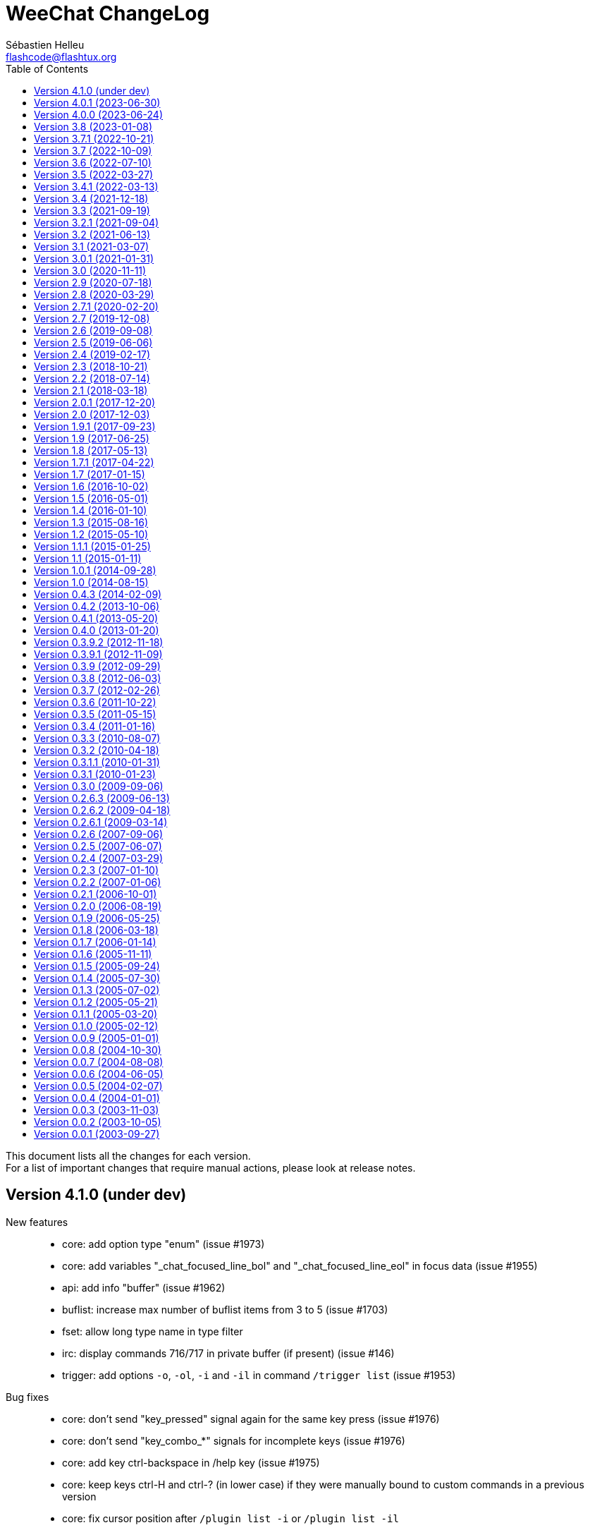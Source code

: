 = WeeChat ChangeLog
:author: Sébastien Helleu
:email: flashcode@flashtux.org
:lang: en
:toc: left
:docinfo1:


This document lists all the changes for each version. +
For a list of important changes that require manual actions, please look at release notes.


[[v4.1.0]]
== Version 4.1.0 (under dev)

New features::

  * core: add option type "enum" (issue #1973)
  * core: add variables "_chat_focused_line_bol" and "_chat_focused_line_eol" in focus data (issue #1955)
  * api: add info "buffer" (issue #1962)
  * buflist: increase max number of buflist items from 3 to 5 (issue #1703)
  * fset: allow long type name in type filter
  * irc: display commands 716/717 in private buffer (if present) (issue #146)
  * trigger: add options `-o`, `-ol`, `-i` and `-il` in command `/trigger list` (issue #1953)

Bug fixes::

  * core: don't send "key_pressed" signal again for the same key press (issue #1976)
  * core: don't send "key_combo_*" signals for incomplete keys (issue #1976)
  * core: add key ctrl-backspace in /help key (issue #1975)
  * core: keep keys ctrl-H and ctrl-? (in lower case) if they were manually bound to custom commands in a previous version
  * core: fix cursor position after `/plugin list -i` or `/plugin list -il`
  * core: display focus hashtable for debug even if no key is matching
  * fset: remove extra spaces between min and max values when second format is used
  * fset: fix mouse actions when second format is used
  * irc: fix display of country code in message 344 received as whois geo info (issue #1736)
  * script: fix cursor position after `/script list -i` or `/script list -il`
  * script: fix buffer used by command `/script list -i|-il|-o|-ol`

Tests::

  * core: fix hdata tests failure on Alpine 3.18
  * relay: fix crash in tests on Alpine 3.18

Build::

  * php: fix detection of PHP 8.2 on Alpine 3.18

[[v4.0.1]]
== Version 4.0.1 (2023-06-30)

  * core: force key "return" to command "/input return" when migrating legacy keys
  * core: display actual key name and command with key kbd:[Alt+k], remove key kbd:[Alt+K] (grab raw key) and associated commands `/input grab_raw_key` and `/input grab_raw_key_command`
  * core: check for newline characters in string_is_whitespace_char (issue #1968)
  * api: do not convert option name to lower case in API functions config_set_plugin and config_set_desc_plugin
  * guile: fix crash on quit with Guile < 3 (issue #1965)
  * irc: reply to a CTCP request sent to self nick (issue #1966)
  * irc: sent "QUIT" message to servers connected with TLS on `/upgrade`

[[v4.0.0]]
== Version 4.0.0 (2023-06-24)

New features::

  * core: use human readable key bindings, separate keys with comma in combos, remove modifier "meta2-", add option `legacy` in command `/key` (issue #1238, task #10317)
  * core: make keys normal options, so they are shown and can be updated with `/set` and `/fset` commands (task #12427, task #11783)
  * core: add key kbd:[Alt+K] (upper case) to grab raw key and its command (issue #1238)
  * core: add option `key` in command `/debug` (issue #1238)
  * core: force ctrl keys to lower case when they are added (issue #1875)
  * core: use 256 colors by default and always allow 256 colors, find nearest color if less colors are available in terminal (issue #1920)
  * core: insert multiple pasted lines in input instead of sending immediately, add keys to move and delete in a single line and whole input, add option weechat.look.input_multiline_lead_linebreak (issue #1502, issue #1503, issue #1504)
  * core: render newline characters in chat line messages (issue #1908)
  * core: don't split on newline characters in printf_date_tags when input_multiline is set (issue #1909)
  * core: add key @kbd:[l] in cursor mode to quote line, add variable "_chat_focused_line" in function hashtable sent to hook_focus callback (issue #1913, issue #1914)
  * core: add option `split_return` in command `/input` (issue #1916)
  * core: send all command line parameters not beginning with a dash to all plugins
  * core: add command `/reset` to reset options to their default values
  * core: add option `rename` in command `/bar`
  * core: add relative move of read marker with `/buffer set unread [+/-]N` (issue #1895)
  * core: add access to hashtable properties in evaluation of expressions (issue #1888)
  * core: display similar command names when a command is unknown (issue #1877)
  * core: rename option weechat.color.status_name_ssl to weechat.color.status_name_tls
  * core: add option weechat.color.status_name_insecure to display buffer name with a specific color when not connected with TLS to the server
  * core, plugins: make many identifiers case sensitive (issue #1872, issue #398, bug #32213)
  * core: add item "mouse_status" in default status bar, change default color to lightgreen
  * core, trigger: add options weechat.color.chat_status_disabled and weechat.color.chat_status_enabled, remove options trigger.color.trigger and trigger.color.trigger_disabled, add enabled/disabled status color in output of `/filter list` (issue #1820)
  * core: add completions "filters_names_disabled" and "filters_names_enabled", used in completion of `/filter disable` and `/filter enable`
  * api: add function config_set_version (issue #1238)
  * api: don't split on newline by default in functions `command` and `command_options` when `input_multiline` is set to 0
  * api: add optional argument with version in info "version_number"
  * api: add info "auto_load_scripts"
  * alias: use lower case for default aliases, rename all aliases to lower case on upgrade (issue #1872)
  * alias: add `$&` to replace all arguments with double quotes escaped (issue #1140, issue #1190)
  * alias: add options `missing` and `rename` in command `/alias`
  * fifo: add support of escaped chars in text or commands sent (issue #1950)
  * fset: add options fset.color.color_name and fset.color.color_name_selected (issue #1920)
  * irc: rename "ssl" options to "tls", connect with TLS and port 6697 by default
  * irc: add support of capabilities "batch" and "draft/multiline" (issue #1292, issue #1923)
  * irc: add support of capability "echo-message" (issue #139)
  * irc: display CTCP ACTION to channel on the channel buffer (issue #207)
  * irc: display STATUSMSG actions differently from standard actions on channels (issue #1577)
  * irc: add modifier "irc_cap_sync_req" (issue #1767)
  * irc: add support of "LINELEN" in message 005 (max message length in bytes) (issue #1927)
  * irc: add support of "UTF8ONLY" in message 005 (issue #1688)
  * irc: add command `/action` (issue #201, issue #1577)
  * irc: add command `/rules` (issue #1864)
  * irc: add command `/knock` (issue #7)
  * irc: add server option "registered_mode", add fields "authentication_method" and "sasl_mechanism_used" in server (issue #1625)
  * irc: add option `join` in command `/autojoin`
  * irc: use key when /joining in open channel buffer (issue #1260)
  * irc: add option `buffer` in command `/autojoin sort` (issue #1876)
  * irc: add `${username}` in server options "nicks" and "username", change their default values to use it
  * irc: add infos "irc_server_cap" and "irc_server_cap_value"
  * irc: add option irc.look.display_host_notice
  * irc: add tag "new_host_xxx" in message displayed for command CHGHOST (issue #1808)
  * logger: add option logger.file.log_conditions (issue #1942)
  * logger: add info "logger_log_file"
  * relay: rename "ssl" options and protocol to "tls"
  * relay: make TLS certificate/key loading error handling more verbose (issue #1558)
  * relay: add modifiers "relay_client_irc_in", "relay_client_irc_out1" and "relay_client_irc_out" in irc protocol
  * relay: add support of capability "echo-message" in irc protocol (issue #1949)
  * relay: add handshake option "escape_commands" in weechat protocol
  * trigger: add completions "trigger_names_disabled" and "trigger_names_enabled", used in completion of `/trigger disable` and `/trigger enable`

Bug fixes::

  * core: fix refresh of bar item "input_search" after buffer switch in root bars (issue #1939)
  * core: fix completion after newline in input (issue #1925)
  * core: fix partial completion when the common prefix found is empty (issue #340)
  * core: display a specific error when trying to bind a key without area in mouse context
  * core: fix display of key with command `/key bindctxt <context> <key>`
  * core: fix default value of bar options (issue #846)
  * core: allow any valid boolean value in command `/bar set <name> separator xxx`
  * core: run config hooks only when value or default value is actually changed in set/reset/unset functions
  * core: fix crash in case of NULL message sent to function gui_chat_printf_y_date_tags (issue #1883)
  * core: allow command `/input move_next_word` going to the end of line (issue #1881)
  * core: ignore incomplete ctrl/meta/meta2 codes in keys
  * core: fix display glitch in command errors when a wide char is set in option weechat.look.command_chars (issue #1871)
  * core: fix update of terminal title in some terminals like suckless terminal (stterm) (issue #1882)
  * core: fix infinite loop on startup when running some gui commands before the switch to core buffer is performed (issue #1917)
  * api: readjust string size in function string_dyn_free when string is not freed
  * buflist: do not display keys added in default context on first load
  * exec: remove trailing "M" (carriage return) in output of commands
  * fset: remove scroll to top of fset buffer when options are added or removed (issue #1892)
  * guile: fix crash when plugin is loaded on GNU/Hurd (issue #1951)
  * irc: fix format of IRC tags displayed in messages (use "=" to separate key from value, do not convert "_" to "-") (issue #1929)
  * irc: reset all internal servers variables when disconnecting
  * irc: start from the beginning of nicks at automatic reconnection (issue #337, issue #965)
  * irc: fix join of channels in "autojoin" server option on first connection to server if auto reconnection is performed (issue #1873)
  * irc: update autojoin option with redirected channels when autojoin_dynamic is enabled (issue #1898)
  * irc: update secure data when server autojoin option contains `${sec.data.xxx}` and option autojoin_dynamic is enabled (issue #1934)
  * irc: don't switch to buffer of joined channel if it was not manually joined nor present in server autojoin option
  * irc: fix target buffer for commands 432/433 (erroneous nickname/nickname already in use) when the nickname looks like a channel
  * irc: display command 437 on server buffer when nickname cannot change while banned on channel (issue #88)
  * irc: add messages 415 (cannot send message to channel) and 742 (mode cannot be set)
  * irc: add missing tag "log3" in notify messages
  * irc: add missing tags "irc_cap" and "log3" in cap messages (client capability)
  * irc: fix split of CTCP message with no arguments
  * irc: remove extra space in CTCP ACTION message sent without arguments
  * logger: fix display of multiline messages in backlog (issue #1926)
  * lua: fix crash with print when the value to print is not a string (issue #1904, issue #1905)
  * relay: fix crash on `/upgrade` when at least a client is connected with weechat protocol
  * relay: fix connection with IRC clients sending "CAP REQ :" (without capability) and not sending "CAP END" (issue #1040)
  * ruby: fix crash on quit when a child process is still running (issue #1889, issue #1915)
  * ruby: fix crash in display of exception backtrace with Ruby 3 (issue #1631, issue #1886)
  * script: remove trailing "J" (line feed char) in source of scripts displayed
  * spell: check buffer pointer received in info "spell_dict"
  * trigger: make default triggers "cmd_pass", "cmd_pass_register" and "server_pass" compatible with multiline input (issue #1935)
  * typing: fix crash when pointer buffer is not received in callback for signal "input_text_changed" (issue #1869)
  * typing: remove nicks typing even when option typing.look.enabled_self is off (issue #1718)

Tests::

  * core: add tests on URL functions
  * gui: add tests on bar and key functions
  * alias: add tests on alias functions
  * irc: check tags in messages displayed by IRC plugin
  * irc: add tests on function irc_server_alloc_with_url
  * irc: add tests on message/notice/action/CTCP sent
  * logger: add tests on tail functions
  * relay: add tests on "irc" protocol

Build::

  * core: remove build with autotools (issue #1860)
  * core: remove RPM packaging
  * core: remove build of .bz2 and .zst files in `make dist`
  * core: remove obsolete cpack config
  * core: add "stable-number" and "devel-number" in script version.sh
  * core: add quotes around paths in CMake files (issue #29)
  * doc: convert docgen.py to C, remove autogen files from repository, add parameter `--doc-gen` to `weechat-headless` binary, add CMake option `ENABLE_DOC_INCOMPLETE`

[[v3.8]]
== Version 3.8 (2023-01-08)

New features::

  * core: add option weechat.look.chat_space_right (issue #1862)
  * core: allow value "0" in buffer property "unread" to remove read marker from buffer
  * core: add command `/allbuf`
  * core: add command `/hotlist`
  * core: move some `/input` actions to commands `/allbuf`, `/buffer` and `/hotlist`
  * core: improve case convert and insensitive char comparisons (issue #258)
  * core: add color attributes "blink" and "dim" (half bright) (issue #1855)
  * core: allow command `/toggle` to create option before setting the value, if allowed in the section (issue #1837)
  * core: add signals "buffer_user_input_xxx" and "buffer_user_closing_xxx" for buffers created with `/buffer add` (issue #1848)
  * core: add identifier in buffer lines (issue #901)
  * core: add option `unicode` in command `/debug`
  * api: add Curl options for versions 7.64.0 to 7.87.0
  * api: add functions string_strcmp and string_strncmp
  * api: rename char comparison functions "utf8_char*" to "string_char*"
  * api: return arithmetic difference between chars in functions string_charcmp, string_charcasecmp, string_charcasecmp_range, string_strcasecmp, string_strcasecmp_range, string_strncasecmp, string_strncasecmp_range, string_strcmp_ignore_chars
  * api: return newly allocated string in functions string_tolower and string_toupper
  * api: add function utf8_strncpy
  * trigger: add regex command "y" to translate chars, set default regex command to "s" (regex replace) (issue #1510)

Bug fixes::

  * core: fix color when the delimiter is not followed by a background color (issue #1867)
  * core: display chars the same way in chat and bars, replace tabulations by spaces in bars, display chars < 32 with letter in chat, do not display soft hyphens, zero width spaces and all non-printable chars (issue #1659, issue #1669, issue #1770)
  * core: fix context info in buffers with free content (issue #1832)
  * core: keep terminal title unchanged when option weechat.look.window_title is set to empty value (issue #1835, issue #1836)
  * core: fix crash when setting invalid color in option with null value (issue #1844)
  * api: do not check conditions defined in option weechat.look.hotlist_add_conditions when adding buffer in hotlist with function buffer_set
  * api: fix function strcmp_ignore_chars with case sensitive comparison and wide chars starting with the same byte
  * api: send NULL values to config section callbacks in scripting API (issue #1843)
  * api: fix function string_cut when there are non printable chars in suffix
  * api: do not expect any return value in callbacks "callback_change" and "callback_delete" of function config_new_option (scripting API)
  * irc: properly rename private buffer on nick changes or privmsg/notice message when new nick is the same with different case
  * irc: do not join channels in server autojoin option after reconnection to the server (issue #560, bug #21529)
  * irc: escape backslashes in raw buffer (issue #1838)
  * trigger: fix variables sent to focus callback (issue #1858)

Tests::

  * ci: remove use of repository ppa:ondrej/php, use standard PHP version (8.1) from Ubuntu 22.04
  * core: add script check_scripts.sh
  * core: add script check_curl_symbols.py
  * gui: add tests on input functions
  * scripts: add tests on config functions

Build::

  * core: add CMake test called "notests" when tests are not compiled
  * core: rename scripts: build-debian.sh to build_debian.sh, build-test.sh to build_test.sh, git-version.sh to set_git_version.sh
  * debian: change dependency guile-2.2-dev to guile-3.0-dev
  * python: remove support of Python 2.x
  * ruby: add detection of Ruby 3.2
  * spell: add detection of enchant-2 (issue #1859)

[[v3.7.1]]
== Version 3.7.1 (2022-10-21)

Bug fixes::

  * trigger: execute trigger command on appropriate buffer for hooks command, command_run, line, modifier and print (issue #1841)

[[v3.7]]
== Version 3.7 (2022-10-09)

New features::

  * core: add option `-save` in command `/upgrade` (issue #1630)
  * core: add option weechat.look.highlight_disable_regex and buffer property "highlight_disable_regex" (issue #1798)
  * core: sort filters by name (issue #1695)
  * core: add key kbd:[Alt+Backspace] to delete previous word, change key kbd:[Ctrl+w] to delete previous word until whitespace (issue #559)
  * api: rename function string_build_with_split_string to string_rebuild_split_string, add arguments "index_start" and "index_end"
  * api: add info "uptime_current"
  * api: add function crypto_hash_file
  * api: add support of priority in function hook_line (issue #1821)
  * api: add function string_parse_size
  * api: add function file_compress
  * buflist: add variable `${hotlist_priority_number}` (integer version of `${hotlist_priority}`)
  * irc: display SETNAME command in channels and private buffers, add options irc.color.message_setname and irc.look.smart_filter_setname (issue #1805)
  * irc: add option irc.look.display_pv_nick_change
  * logger: add options to rotate and compress log files: logger.file.rotation_compression_level, logger.file.rotation_compression_type and logger.file.rotation_size_max (issue #314)
  * spell: allow special dict value "-" to disable spell checking on a specific buffer (issue #1699)
  * trigger: add elapsed time for trigger execution on monitor buffer when trigger debug is set, add option trigger.color.identifier (issue #1806)
  * trigger: add variable `${tg_hook_type}` (issue #1765)

Bug fixes::

  * core: fix wrong terminal title on terminal resize (issue #1702)
  * core: fix page scroll in bare display (issue #1830)
  * api: change type of argument remaining_calls in hook_timer callback from string to integer (in scripts)
  * api: change type of argument object_id in upgrade_new callback from string to integer (in scripts)
  * irc: fix duplicated channels in autojoin option when autojoin_dynamic is enabled (issue #1795)
  * irc: fix display of TOPIC and QUIT messages with an empty trailing parameter (issue #1797)
  * irc: fix parsing of messages with trailing spaces and no trailing parameter (issue #1803)
  * irc: add missing tag "irc_numeric" in all numeric IRC commands (issue #1804)
  * irc: display an error message when using command `/dcc` without xfer plugin loaded
  * irc: display ACCOUNT and CHGHOST commands in private buffers
  * irc: fix extract of isupport value when it is last in list and without value (issue #1807)
  * irc: fix target buffer of generic errors when they contain a target nick (issue #1814)
  * irc: fix display of message 350 (whois, gateway) (issue #1815)
  * irc: replace chars "\01" by spaces in CTCP replies (issue #1819)
  * irc: fix message when disconnecting from server in case of high lag when server option autoreconnect is off (issue #1708)
  * irc: set local variable "filter" when doing `/server raw xxx` with raw buffer already opened (issue #1448)
  * guile: fix function hdata_get_string
  * javascript: fix return of long value in functions infolist_time, hdata_long and hdata_time
  * php: fix function hdata_compare
  * relay: fix parsing of IRC messages received from clients (issue #1796)
  * relay: fix refresh of relay buffer after `/upgrade`
  * ruby: fix function hdata_get_string
  * scripts: fix issue with year ≥ 2038 in functions infolist_new_var_time, print_date_tags and print_y_date_tags (plugins: python/lua/tcl/guile/javascript)
  * scripts: fix issue with long interval in function hook_timer (plugins: python/ruby/lua/tcl/guile/javascript/php)
  * trigger: fix error on monitor buffer creation when trigger debug is >= 1 and monitor buffer is closed
  * trigger: escape arguments with double quotes in output of `/trigger input|output|recreate` (issue #190)
  * xfer: fix crash when closing DCC chat buffer
  * xfer: disconnect all active DCC chats and files on `/upgrade`
  * xfer: fix refresh of xfer buffer after `/upgrade`
  * xfer: fix DCC file receive on Termux (issue #1811)

Tests::

  * ci: switch from Ubuntu 20.04 to 22.04
  * ci: remove macOS 10.15, add macOS 12
  * core: add tests on filter functions
  * scripts: add tests on hdata functions
  * scripts: fix run of Guile test script
  * xfer: add tests on file functions

[[v3.6]]
== Version 3.6 (2022-07-10)

New features::

  * core: add command `/item` to create custom bar items (issue #808)
  * core: add bar item "spacer" (issue #1700)
  * core: add case conversion in evaluation of expressions with `lower:string` and `upper:string` (issue #1778)
  * core: move detailed list of hooks from command `/plugin listfull` to `/debug hooks <plugin>`
  * core: allow to remove multiple filters at once with command `/filter del`
  * api: allow to catch multiple signals in functions hook_signal and hook_hsignal (issue #1780)
  * irc: rename option `save` to `apply` in command `/autojoin`
  * irc: add support of RPL_HELPSTART, RPL_HELPTXT and RPL_ENDOFHELP (messages 524, 704, 705, 706) (issue #1772)
  * php: add support of PHP 8.2 (issue #1787)

Bug fixes::

  * core: fix bad window size on startup with some terminals like https://github.com/kovidgoyal/kitty[kitty] (issue #1769)
  * api: run hook_print callback also on empty messages
  * buflist: fix memory leak when reading config and changing option buflist.look.sort
  * irc: remove channel from autojoin option when manually closing a buffer with `/buffer close` or `/close`
  * irc: fix add of channel to autojoin option when joining a channel with a buffer still opened
  * relay: fix save of channels in autojoin option when JOIN and PART commands are received from an IRC relay client (issue #1771)
  * trigger: add `${buffer.notify} > 0` in conditions of default trigger "beep"
  * trigger: fix completion of command `/trigger add` when there are spaces in the following arguments
  * trigger: fix memory leak in command `/trigger addinput`

[[v3.5]]
== Version 3.5 (2022-03-27)

New features::

  * core: search in message tags when tags are displayed with `/debug tags`
  * core: add support of date and tags in messages displayed in buffers with free content, add function printf_y_date_tags (issue #1746)
  * irc: add command `/autojoin`, add server option "autojoin_dynamic"
  * irc: add IRC message tags in messages displayed (issue #1680)
  * relay: add `zstd` (https://facebook.github.io/zstd/[Zstandard]) compression in weechat protocol, remove option `compression` from `init` command, rename option relay.network.compression_level to relay.network.compression
  * trigger: add variables `${tg_tag_irc_xxx}` containing IRC message tags (issue #1680)

Bug fixes::

  * core: fix memory leak when removing a line on a buffer with free content
  * core: remove obsolete option weechat.plugin.debug (issue #1744)
  * core: fix search of commands with UTF-8 chars in name when option weechat.look.command_incomplete is on (issue #1739)
  * core: fix display of hotlist in buflist after changing value of option weechat.look.hotlist_sort (issue #1733)
  * api: add function buffer_new_props (issue #1759)
  * api: fix add of infolist items in hashtable when prefix contains UTF-8 chars in function hashtable_add_from_infolist (issue #1739)
  * guile: remove disabling of guile gmp allocator with Guile ≥ 3.0.8
  * irc: fix completion of channel topic with UTF-8 chars (issue #1739)
  * irc: fix parsing of messages 311, 312, 327 (whois) and 314 (whowas) in case of missing parameters
  * irc: fix parsing of message 223 (m_filter) sent by InspIRCd server (issue #1751)
  * irc: fix parsing of message 338 (whois, host) sent by Rizon server (issue #1737)
  * irc: fix display of message 344 received as whois geo info (issue #1736)
  * irc: fix display of message 901 (you are now logged out) (issue #1758)
  * irc: fix display of IRC numeric messages with no parameters
  * python: fix crash in hook callbacks after script loading failure (issue #1740)
  * scripts: allow NULL in parameters "default_value" and "value" of function config_new_option (issue #1761)
  * scripts: auto-load scripts with supported extensions only (issue #1698)
  * tcl: add constant `$::weechat::WEECHAT_NULL` (issue #1761)
  * trigger: fix search of triggers with UTF-8 chars in name (issue #1739)
  * xfer: fix auto-accept of server/nick when the server name contains UTF-8 chars (issue #1739)

Tests::

  * ci: add build of Debian packages
  * core: add tests on GUI chat functions

Build::

  * debian: change dependency libargon2-0-dev to libargon2-dev (debian #1005703)
  * ruby: add detection of Ruby 3.1

[[v3.4.1]]
== Version 3.4.1 (2022-03-13)

Bug fixes::

  * core: set again TLS verification functions after options weechat.network.gnutls_ca_system and weechat.network.gnutls_ca_user are changed (issue #1763, CVE-2022-28352)

[[v3.4]]
== Version 3.4 (2021-12-18)

New features::

  * core: add support of static arrays in hdata
  * core: add command `/toggle`
  * api: add parameters pointers, extra_vars and options in function hdata_search
  * api: add user variables in evaluation of expressions with `define:name,value`
  * api: add IRC message parameters `param1` to `paramN` and `num_params` in output of irc_message_parse
  * irc: allow quotes around IRC message in command `/server fakerecv`
  * trigger: hide key and password in command `/msg nickserv setpass nick key password`
  * trigger: add support of option `-server` when hiding passwords in command `/msg nickserv register`

Bug fixes::

  * core: fix memory leak in evaluated expression `split:number,seps,flags,xxx` when multiple "strip_items" are given
  * core: fix random integer number with large range in evaluation of expressions on GNU/Hurd
  * core: fix access to integer/long/time arrays in hdata
  * api: fix search of option when the section is not given in functions config_search_option and config_search_section_option
  * irc: fix join of channels with long name (issue #1717)
  * irc: fix parsing of parameters in all IRC messages (issue #1666)
  * irc: fix parsing of CAP message when there is no prefix (issue #1707)
  * irc: fix parsing of TAGMSG message when there is a colon before the channel

Documentation::

  * doc: remove tester's guide
  * doc: add dark theme (automatic, following browser/desktop settings)
  * doc: make build reproducible
  * doc: disable web fonts
  * doc: switch from prettify to pygments for syntax highlighting

Tests::

  * ci: add build with CMake and Ninja
  * ci: add build on macOS 11

Build::

  * ruby: add detection of Ruby 3.0 (issue #1721, issue #1605)
  * core: add targets "changelog" and "rn" to build HTML version of ChangeLog and release notes (CMake build only)

[[v3.3]]
== Version 3.3 (2021-09-19)

New features::

  * core: change key kbd:[Alt+h] to kbd:[Alt+h], kbd:[Alt+c] (clear hotlist)
  * core: add options `hotlist_remove_buffer`, `hotlist_restore_buffer` and `hotlist_restore_all` in command `/input`, add default keys kbd:[Alt+h], kbd:[Alt+m] (remove buffer), kbd:[Alt+h], kbd:[Alt+r] (restore hotlist in current buffer) and kbd:[Alt+h], kbd:[Alt+Shift+R] (restore hotlist in all buffers)
  * core: add option `certs` in command `/debug`
  * core: add options `-o`, `-ol`, `-i` and `-il` in command `/plugin list`
  * api: add split of string and shell arguments in evaluation of expressions with `split:number,seps,flags,xxx` and `split_shell:number,xxx`
  * api: add `${re:repl_index}` to get the index of replacement in function string_eval_expression (issue #1689)
  * api: add random integer number in evaluation of expressions with `random:min,max`
  * api: add function string_cut
  * api: add function file_copy (issue #1667)
  * api: remember insertion order in hashtables
  * api: add keys/values with tags in output of irc_message_parse_to_hashtable (issue #1654)
  * irc: add option `-parted` in command `/allchan` (issue #1685)
  * irc: allow signals "irc_raw_in" and "irc_in" to eat messages (issue #1657)
  * irc: implement IRCv3.2 SASL authentication, add command `/auth`, reconnect by default to the server in case of SASL authentication failure (issue #413)
  * irc: add support of capability "message-tags" and TAGMSG messages (issue #1654)
  * irc: enable all capabilities by default (if supported by server and WeeChat), change default value of option irc.server_default.capabilities to `*` (issue #320)
  * irc: add options irc.look.display_account_message and irc.look.display_extended_join (issue #320)
  * irc: add command `/setname`, add support of message and capability "setname" (issue #1653)
  * irc: always set realname in nicks even when extended-join capability is not enabled (issue #1653)
  * irc: add support of FAIL/WARN/NOTE messages (issue #1653)
  * irc: drop support of DH-BLOWFISH and DH-AES SASL mechanisms (issue #175)
  * typing: new plugin "typing": display users currently writing messages on IRC channel/private buffers

Bug fixes::

  * core: fix decoding of attributes in basic ANSI colors (issue #1678)
  * api: fix function string_match with joker in the string if multiple words matched in input string
  * irc: fix send of empty JOIN when connecting to a server with only parted channels (issue #1638)
  * irc: fix SASL authentication when AUTHENTICATE message is received with a server name (issue #1679)
  * irc: remove unneeded message about Diffie-Hellman shared secret exchange during SSL connection to server (issue #857)
  * irc: escape/unescape IRC message tags values (issue #1654)
  * irc: set notify level to "private" for received WALLOPS
  * script: fix move of installed script on another filesystem (issue #1667)

Documentation::

  * add Spanish FAQ (issue #1656)
  * add Serbian translations (issue #1655)

Tests::

  * ci: switch to PHP 8.0
  * ci: add build on macOS

Build::

  * core: fix build on macOS (issue #1662)
  * lua: add detection of Lua 5.4
  * php: add support of PHP 8.0 and 8.1 (issue #1599, issue #1668)

[[v3.2.1]]
== Version 3.2.1 (2021-09-04)

Bug fixes::

  * relay: fix crash when decoding a malformed websocket frame (CVE-2021-40516)

[[v3.2]]
== Version 3.2 (2021-06-13)

New features::

  * core: use XDG directories by default (config, data, cache, runtime) (issue #1285)
  * core: add option weechat.network.gnutls_ca_system, rename option weechat.network.gnutls_ca_file to weechat.network.gnutls_ca_user (now evaluated), delete and reload certificates when options are changed (issue #972)
  * core: evaluate option weechat.plugin.path, change default value to `${weechat_data_dir}/plugins`
  * core: add options to customize commands executed on system signals received (SIGHUP, SIGQUIT, SIGTERM, SIGUSR1, SIGUSR2) (issue #1595)
  * core: quit WeeChat by default when signal SIGHUP is received in normal run, reload configuration in weechat-headless (issue #1595)
  * core: add signals "cursor_start" and "cursor_end"
  * api: add function crypto_hmac (issue #1628)
  * api: add translated string in evaluation of expressions with `translate:xxx`
  * api: add evaluation of WeeChat directories with `${weechat_xxx_dir}` in evaluated strings
  * api: add optional key "directory" in hashtable options of function/modifier string_eval_path_home
  * api: add supported prefixes `${weechat_xxx_dir}` in function mkdir_home
  * api: add infos "weechat_config_dir", "weechat_data_dir", "weechat_cache_dir" and "weechat_runtime_dir"
  * api: add support of pointer names in function string_eval_expression (direct and in hdata)
  * api: add info "weechat_daemon"
  * buflist: add option buflist.format.tls_version
  * fifo: change default value of option fifo.file.path to `${weechat_runtime_dir}/weechat_fifo_${info:pid}`
  * irc: add support of SASL mechanisms SCRAM-SHA-1, SCRAM-SHA-256 and SCRAM-SHA-512 (issue #1628)
  * irc: add variable `${target}` (target nick) in commands `/kick` and `/kickban`
  * irc: add bar item "tls_version", add options irc.color.item_tls_version_ok, irc.color.item_tls_version_deprecated and irc.color.item_tls_version_insecure (issue #1622)
  * irc: evaluate server options "sasl_key" and "ssl_cert"
  * logger: change default value of option logger.file.path to `${weechat_data_dir}/logs`
  * python: add stub for WeeChat API (issue #1377)
  * relay: evaluate option relay.network.ssl_cert_key, change default value to `${weechat_config_dir}/ssl/relay.pem`
  * script: change default value of option script.scripts.path to `${weechat_cache_dir}/script`
  * trigger: add variables `${tg_shell_argc}` and `${tg_shell_argvN}` in command trigger evaluated strings (issue #1624)
  * xfer: change default value of option xfer.file.download_path to `${weechat_data_dir}/xfer`

Bug fixes::

  * core: split startup commands before evaluating them (issue #1643)
  * core: set server name when connecting to server with TLS (SNI extension) only if it's not an IPV4/IPv6 (issue #1635)
  * core: use function mallinfo2 instead of mallinfo when available (issue #1636)
  * core: display a warning when the file with certificate authorities is not found (option weechat.network.gnutls_ca_file)
  * core: evaluate left/right part of comparison after split on the comparison operator in `${if:xxx}` (issue #1627)
  * core: prevent switching to start of visited buffers when jumping to next (issue #1591, issue #1592)
  * core: recreate buflist and fset bars on `/reload` when WeeChat is started without configuration files (issue #1618)
  * buflist: fix comparison of hotlists in option buflist.look.sort (issue #1621)
  * irc: split server command before evaluating it (issue #1643)
  * xfer: make file transfer fail when option xfer.file.auto_rename is off and file already exists (issue #1633)

Tests::

  * ci: switch from Ubuntu 18.04 to 20.04
  * trigger: add tests on main trigger functions

Build::

  * core: remove build option CA_FILE
  * core: set WeeChat home to empty string by default in CMake and autotools

[[v3.1]]
== Version 3.1 (2021-03-07)

New features::

  * core: add options weechat.look.hotlist_update_on_buffer_switch and weechat.look.read_marker_update_on_buffer_switch (issue #992, issue #993)
  * core: add option sec.crypt.passphrase_command to read passphrase from an external program on startup, remove option sec.crypt.passphrase_file (issue #141)
  * core: improve debug in command `/eval`: display more verbose debug with two `-d`, add indentation and colors
  * core: add options `setvar` and `delvar` in command `/buffer`, rename option `localvar` to `listvar`
  * core: add buffer local variable "completion_default_template" (evaluated) to override the value of option "weechat.completion.default_template" (issue #1600)
  * core: add option `recreate` in command `/filter`
  * core: add raw string in evaluation of expressions with `raw:xxx` (issue #1611)
  * core: add evaluation of conditions in evaluation of expressions with `eval_cond:xxx` (issue #1582)
  * api: add info_hashtable "secured_data"
  * irc: add info "irc_is_message_ignored"
  * irc: add server option "default_chantypes", used when the server does not send them in message 005 (issue #1610)
  * trigger: add variable `${tg_trigger_name}` in command trigger evaluated strings (issue #1580)

Bug fixes::

  * core: fix quoted line in cursor mode (issue #1602)
  * core: fix wrong size of the new window after vertical split (issue #1612)
  * core: do not remove quotes in arguments of command `/eval` as they can be part of the evaluated expression/condition (issue #1601)
  * core: display an error when the buffer is not found with command `/command -buffer`
  * buflist: add option buflist.look.use_items to speed up display of buflist (issue #1613)
  * irc: add bar item "irc_nick_prefix"
  * irc: fix separator between nick and host in bar item "irc_nick_host"
  * irc: fix completion of commands `/halfop` and `/dehalfop`

Documentation::

  * do not build weechat-headless man page if headless binary is disabled (issue #1607)

[[v3.0.1]]
== Version 3.0.1 (2021-01-31)

Bug fixes::

  * exec: fix search of command by identifier
  * spell: fix refresh of bar item "spell_suggest" when the input becomes empty (issue #1586)
  * spell: fix crash with IRC color codes in command line (issue #1589)

[[v3.0]]
== Version 3.0 (2020-11-11)

New features::

  * api: add optional list of colors in infos "nick_color" and "nick_color_name" (issue #1565)
  * api: add argument "bytes" in function string_dyn_concat
  * api: add function string_color_code_size (issue #1547)
  * exec: add option `-oerr` to send stderr to buffer (now disabled by default) (issue #1566)
  * fset: add option fset.look.auto_refresh (issue #1553)
  * irc: add pointer to irc_nick in focus of bar item "buffer_nicklist" (issue #1535, issue #1538)
  * irc: allow to send text on buffers with commands `/allchan`, `/allpv` and `/allserv`
  * irc: evaluate command executed by commands `/allchan`, `/allpv` and `/allserv` (issue #1536)
  * script: add option script.scripts.download_enabled (issue #1548)
  * trigger: add variable "tg_argc" in data set by command trigger (issue #1576)
  * trigger: add variable "tg_trigger_name" in data set by all triggers (issue #1567, issue #1568)

Bug fixes::

  * core: set "notify_level" to 3 if there is a highlight in the line (issue #1529)
  * core: do not add line with highlight and tag "notify_none" to hotlist (issue #1529)
  * irc: remove SASL timeout message displayed by error after successful SASL authentication (issue #1515)
  * irc: send all channels in a single JOIN command when reconnecting to the server (issue #1551)
  * script: do not automatically download list of scripts on startup if the file is too old (issue #1548)
  * spell: properly skip WeeChat and IRC color codes when checking words in input (issue #1547)
  * trigger: fix recursive calls to triggers using regex (issue #1546)
  * trigger: add `${tg_tags} !!- ,notify_none,` in conditions of default trigger "beep" (issue #1529)

Tests::

  * core: add tests on GUI line functions

Build::

  * core: disable debug by default in autotools build
  * tests: fix compilation with CppUTest ≥ 4.0

[[v2.9]]
== Version 2.9 (2020-07-18)

New features::

  * core: add bar option "color_bg_inactive": color for window bars in inactive window (issue #732)
  * core: add Alacritty title escape sequence support (issue #1517)
  * core: display notify level for current buffer with command `/buffer notify` (issue #1505)
  * core: count only visible nicks in bar item "buffer_nicklist_count", add bar items "buffer_nicklist_count_groups" and "buffer_nicklist_count_all" (issue #1506)
  * core: set default size for input bar to 0 (automatic) (issue #1498)
  * core: add default key kbd:[Alt+Enter] to insert a newline (issue #1498)
  * core: add flag "input_multiline" in buffer (issue #984, issue #1063)
  * core: add a scalable WeeChat logo (SVG) (issue #1454, issue #1456)
  * core: add base 16/32/64 encoding/decoding in evaluation of expressions with `base_encode:base,xxx` and `base_decode:base,xxx`
  * core: add case sensitive wildcard matching comparison operator (`+==*+` and `+!!*+`) and case sensitive/insensitive include comparison operators (`+==-+`, `+!!-+`, `+=-+`, `+!-+`) in evaluation of expressions
  * core: add default key kbd:[Alt+Shift+N] to toggle nicklist bar
  * core: add command line option `--stdout` in weechat-headless binary to log to stdout rather than ~/.weechat/weechat.log (issue #1475, issue #1477)
  * core: reload configuration files on SIGHUP (issue #1476)
  * api: add pointer "_bar_window" in hashtable sent to hook focus callback (issue #1450)
  * api: add info_hashtable "focus_info" (issue #1245, issue #1257)
  * api: rename function hook_completion_get_string to completion_get_string and hook_completion_list_add to completion_list_add
  * api: add functions completion_new, completion_search and completion_free
  * api: add hdata "completion_word"
  * buflist: add default key kbd:[Alt+Shift+B] to toggle buflist
  * buflist: add options enable/disable/toggle in command `/buflist`
  * buflist: evaluate option buflist.look.sort so that sort can be customized for each of the three buflist bar items (issue #1465)
  * irc: add support of UTF8MAPPING (issue #1528)
  * irc: display account messages in buffers (issue #1250)
  * python: add WeeChat sharedir python directory to PYTHONPATH (issue #1537)
  * relay: increase default limits for IRC backlog options
  * relay: add command "handshake" in weechat relay protocol and nonce to prevent replay attacks, add options relay.network.password_hash_algo, relay.network.password_hash_iterations, relay.network.nonce_size (issue #1474)
  * relay: add command "completion" in weechat relay protocol to perform a completion on a string at a given position (issue #1484)
  * relay: add option relay.network.auth_timeout
  * relay: update default colors for client status
  * relay: add status "waiting_auth" in irc and weechat protocols (issue #1358)
  * trigger: evaluate arguments of command when the trigger is created (issue #1472)

Bug fixes::

  * core: fix command `/window scroll_beyond_end` when buffer has fewer lines than chat height (issue #1509)
  * core: force buffer property "time_for_each_line" to 0 for buffers with free content (issue #1485)
  * core: don't collapse consecutive newlines in lines displayed before the first buffer is created
  * core: don't remove consecutive newlines when pasting text (issue #1500)
  * core: don't collapse consecutive newlines in bar content (issue #1500)
  * core: fix WEECHAT_SHAREDIR with CMake build (issue #1461)
  * core: fix memory leak in calculation of expression on FreeBSD (issue #1469)
  * core: fix resize of a bar when its size is 0 (automatic) (issue #1470)
  * api: fix use of pointer after free in function key_unbind
  * api: replace plugin and buffer name by buffer pointer in argument "modifier_data" sent to weechat_print modifier callback (issue #42)
  * buflist: add "window" pointer in bar item evaluation only if it's not NULL (if bar type is "window")
  * exec: fix use of same task id for different tasks (issue #1491)
  * fifo: fix errors when writing in the FIFO pipe (issue #713)
  * guile: enable again `/guile` eval (issue #1514)
  * irc: use new default chantypes "#&" when the server does not send it
  * irc: add support of optional server in info "irc_is_nick", fix check of nick using UTF8MAPPING isupport value (issue #1528)
  * irc: fix add of ignore with flags in regex, display full ignore mask in list of ignores (issue #1518)
  * irc: do not remove spaces at the end of users messages received (issue #1513)
  * irc: fix realname delimiter color in WHO/WHOX response (issue #1497)
  * irc: reuse a buffer with wrong type "channel" when a private message is received (issue #869)
  * python: fix crash when invalid UTF-8 string is in a WeeChat hashtable converted to a Python dict (issue #1463)
  * relay: add missing field "notify_level" in message "_buffer_line_added" (issue #1529)
  * relay: fix slow send of data to clients when SSL is enabled
  * trigger: only return trigger's return code when condition evaluates to true (issue #592)
  * trigger: fix truncated trigger command with commands `/trigger` input|output|recreate
  * trigger: do not hide values of options with `/set` command in cmd_pass trigger

Documentation::

  * add includes directory
  * merge 53 auto-generated files into 11 files
  * fix broken literal blocks in Japanese docs with Firefox (issue #1466)

Tests::

  * ci: add CI with GitHub Actions, move codecov.io upload to GitHub Actions
  * ci: switch to Ubuntu Bionic on Travis CI, use pylint3 to lint Python scripts
  * core: run tests on plugins only if the plugins are enabled and compiled
  * irc: add tests on IRC color and channel functions

Build::

  * javascript: disable build by default and remove Debian packaging of JavaScript plugin (issue #360)
  * core: make GnuTLS a required dependency
  * core: fix build with CMake 3.17.0
  * core: fix build with cygport on Cygwin

[[v2.8]]
== Version 2.8 (2020-03-29)

New features::

  * core: add variable "old_full_name" in buffer, set during buffer renaming (issue #1428)
  * core: add debug option `-d` in command `/eval` (issue #1434)
  * api: add functions crypto_hash and crypto_hash_pbkdf2
  * api: add info "auto_connect" (issue #1453)
  * api: add info "weechat_headless" (issue #1433)
  * buflist: add pointer "window" in bar item evaluation
  * irc: add support of fake servers (no I/O, for testing purposes)
  * relay: accept hash of password in init command of weechat protocol with option "password_hash" (PBKDF2, SHA256, SHA512)
  * relay: reject client with weechat protocol if password or TOTP is received in init command but not set in WeeChat (issue #1435)

Bug fixes::

  * core: fix memory leak in completion
  * core: flush stdout/stderr before forking in hook_process function (issue #1441)
  * core: fix evaluation of condition with nested "if" (issue #1434)
  * irc: split AUTHENTICATE message in 400-byte chunks (issue #1459)
  * irc: copy temporary server flag in command `/server copy`
  * irc: add nick changes in the hotlist (except self nick change)
  * irc: case-insensitive comparison on incoming CTCP command, force upper case on CTCP replies (issue #1439)
  * irc: fix memory leak when the channel topic is changed
  * logger: fix crash when logging is disabled on a buffer and the log file was deleted in the meanwhile, when option logger.file.info_lines is on (issue #1444)
  * php: fix crash when loading script with PHP 7.4 (issue #1452)
  * relay: update buffers synchronization when buffers are renamed (issue #1428)
  * script: fix memory leak in read of script repository file if it has invalid content
  * script: fix unexpected display of scripts list in buffer with command `/script list -i`
  * xfer: send signal "xfer_ended" after the received file has been renamed (issue #1438)

Tests::

  * scripts: fix generation of test scripts with Python 3.8
  * core: add tests on function secure_derive_key
  * core: add tests on functions util_get_time_diff and util_file_get_content
  * irc: add tests on IRC protocol functions and callbacks

Build::

  * core: fix Cygwin build
  * guile: add detection of Guile 3.0.0 (issue #1442)
  * irc: fix build with GnuTLS < 3.1.0 (issue #1431)
  * php: add detection of PHP 7.4
  * ruby: add detection of Ruby 2.7 (issue #1455)

[[v2.7.1]]
== Version 2.7.1 (2020-02-20)

Bug fixes::

  * irc: fix crash when a new message 005 is received with longer nick prefixes (CVE-2020-9760)
  * irc: fix crash when receiving a malformed message 352 (who) (CVE-2020-9759)
  * irc: fix crash when receiving a malformed message 324 (channel mode) (CVE-2020-8955)

[[v2.7]]
== Version 2.7 (2019-12-08)

New features::

  * core: add option weechat.look.nick_color_hash_salt to shuffle nick colors (issue #635)
  * core: add different icons sizes (16x16 to 512x512) (issue #1347)
  * core: add file weechat.desktop
  * core: add reverse of string for screen in evaluation of expressions with `revscr:xxx`
  * core: add length of string (number of chars and on screen) in evaluation of expressions with `length:xxx` and `lengthscr:xxx`
  * core: add calculation of expression in evaluation of expressions with `calc:xxx` (issue #997)
  * core: add optional default path (evaluated) in completion "filename"
  * core: add support of modifiers in evaluation of expressions with `modifier:name,data,string`
  * api: add modifier "color_encode_ansi" (issue #528)
  * api: add modifier "eval_path_home"
  * irc: add filters on raw buffer (issue #1000)
  * irc: add option irc.look.display_pv_warning_address to display a warning in private buffer if the remote nick address has changed (issue #892)
  * irc: add server option "ssl_password" (issue #115, issue #1416)
  * irc: add "user" in output of irc_message_parse (issue #136)
  * irc: add options irc.color.message_kick and irc.color.reason_kick (issue #683, issue #684)
  * logger: add option logger.file.color_lines (issue #528, issue #621)
  * script: add options `-ol` and `-il` in command `/script list` to send translated string with list of scripts loaded, display "No scripts loaded" if no scripts are loaded
  * xfer: add option xfer.file.download_temporary_suffix with default value ".part" (issue #1237)

Bug fixes::

  * core: set buffer name, short name and title only if the value has changed
  * core: fix scrolling up in bare mode when switched to bare mode at the top of the buffer (issue #899, issue #978)
  * core: optimize load of configuration files
  * core: fix window separators not respecting window splits (issue #630)
  * core: fix cursor mode info when prefix_align is none and with words split across lines (issue #610, issue #617, issue #619)
  * core: add support of reverse video in ANSI color codes
  * core: fixed segfault during excessive evaluation in function string_repeat (issue #1400)
  * buflist: fix extra spaces between buffers when conditions are used to hide buffers (regression introduced in version 2.6) (issue #1403)
  * irc: do not automatically open a channel with name "0" (issue #1429)
  * irc: remove option irc.network.channel_encode, add server option "charset_message" to control which part of the IRC message is decoded/encoded to the target charset (issue #832)
  * irc: use path from option xfer.file.upload_path to complete filename in command `/dcc send` (issue #60)
  * logger: fix write in log file if it has been deleted or renamed (issue #123)
  * python: send "bytes" instead of "str" to callbacks in Python 3 when the string is not UTF-8 valid (issue #1389)
  * relay: send message "_buffer_title_changed" to clients only when the title is changed
  * xfer: fix memory leak when a xfer is freed and when the plugin is unloaded

Tests::

  * core: add tests on GUI color functions

Build::

  * core: fix build on Haiku (issue #1420)
  * core: fix build on Alpine
  * core: remove file FindTCL.cmake
  * core: display an error on missing dependency in CMake (issue #916, issue #956)
  * debian: disable Javascript plugin on Debian Sid and Ubuntu Eoan
  * debian: build with Guile 2.2
  * guile: add support of Guile 2.2, disable `/guile eval` (issue #1098)
  * python: add detection of Python 3.8

[[v2.6]]
== Version 2.6 (2019-09-08)

New features::

  * core: add support of 32767 color pairs (issue #1343, issue #1345)
  * core: add option `close` in command `/window` (issue #853)
  * api: add infos "term_colors" and "term_color_pairs"
  * api: add function list_user_data (issue #666)
  * api: add argument "strip_items" in function string_split
  * buflist: add infolist "buflist" with list of buffer pointers (issue #1375)
  * exec: evaluate option exec.command.shell, change default value to `${env:SHELL}` (issue #1356)
  * fset: add filters `h=xxx` and `he=xxx` to filter options by description (translated or in English)
  * irc: make command char optional in server option "command" (issue #615)
  * irc: add variables "user_max_length" and "host_max_length" in server structure (issue #1387)

Bug fixes::

  * core: use fixed-width integer for computing nick and hashtable DJB2 key hashes, add values "djb2_32" and "sum_32" for option weechat.look.nick_color_hash (issue #1394)
  * core: create or update option weechat.notify.xxx when function buffer_set is called with "notify" property (issue #1390)
  * core: fix memory leak in case of error when building content of bar item for display (issue #1384)
  * core: send command line parameter to plugins only if the name starts with the plugin name followed by a colon
  * core: auto disable upgrade process (command line option `--upgrade`) if the file weechat.upgrade is not found
  * core: replace newlines by spaces in argument "completion" of function hook_command (issue #538)
  * core: replace char "," by "~" in color codes to separate foreground from background (issue #1264)
  * alias: remove default aliases `/AME` and `/AMSG` (issue #1355)
  * buflist: use extra variables in option buflist.look.display_conditions (issue #1393)
  * irc: fix parsing of messages 346 (invite list), 348 (exception list), 367 (ban list) and 728 (quiet list) when there is a colon before the timestamp (issue #1396)
  * irc: fix memory leak when removing a server
  * irc: fix length of user/nick/host in split of messages (issue #1387)
  * irc: quote NICK command argument sent to the server only if there's a ":" in the nick (issue #1376, issue #1319)
  * irc: return all arguments in the PONG response to a PING (issue #1369)
  * irc: disable server reconnection when the server buffer is closed (issue #236)
  * irc: strip spaces at beginning/end of addresses in server option "addresses" (issue #195)
  * irc: fix display of enabled/disabled client capabilities received in command CAP ACK (issue #151)
  * ruby: fix conversion of big integers on 32bit architecture (issue #1395)

Tests::

  * irc: add tests on IRC ignore, message and nick functions

Build::

  * core: fix compilation with autotools on FreeBSD 12.0
  * debian: disable Javascript plugin on Debian Buster/Bullseye (issue #1374)
  * python: compile with Python 3 by default
  * python: use pkg-config to detect Python (issue #1382)

[[v2.5]]
== Version 2.5 (2019-06-06)

New features::

  * core: use getopt to parse command line arguments
  * core: add option weechat.look.prefix_same_nick_middle (issue #930, issue #931)
  * core: add option weechat.look.buffer_time_same (issue #1127)
  * core: use seconds by default in `/repeat` interval, allow unit for the interval
  * core: allow text in addition to a command in command `/repeat`
  * core: add option `addreplace` in command `/filter` (issue #1055, issue #1312)
  * api: return allocated string in hook_info callback and function info_get
  * api: replace argument "keep_eol" by "flags" in function string_split (issue #1322)
  * api: add function command_options (issue #928)
  * api: add function string_match_list
  * irc: add bar items "irc_nick", "irc_host" and "irc_nick_host"
  * irc: add variable "host" in server structure
  * relay: add support of UNIX socket (issue #733, issue #1333)
  * relay: add option relay.weechat.commands (issue #928)
  * script: use SHA-512 instead of MD5 for script checksum
  * spell: rename aspell plugin to spell (issue #1299)
  * trigger: add hooks "info" and "info_hashtable"
  * xfer: rename option xfer.network.speed_limit to xfer.network.speed_limit_send, add option xfer.network.speed_limit_recv (issue #269)

Bug fixes::

  * core: don't execute command scheduled by `/repeat` and `/wait` if the buffer does not exist any more
  * core: set max length to 4096 for `/secure passphrase` (issue #1323)
  * core: refilter only affected buffers on filter change (issue #1309, issue #1311)
  * fset: fix slow refresh of fset buffer during `/reload` (issue #1313)
  * irc: fix parsing of MODE command when there are colons after the first mode argument (issue #1296)
  * irc: fix memory leak in infos "irc_server_isupport" and "irc_server_isupport_value"
  * irc: fix length of string for SHA-512, SHA-256 and SHA-1 in help on ssl_fingerprint option
  * irc: display an error with `/allchan -current` or `/allpv -current` if the current buffer is not an irc buffer (issue #1325)
  * irc: fix update of channels modes with arguments when joining a channel (issue #1324)
  * irc: quote NICK command argument sent to the server (issue #1319)
  * php: fix memory leak in functions string_eval_expression, string_eval_path_home, key_bind, hook_process_hashtable, hook_hsignal_send, info_get_hashtable, hdata_update
  * relay: fix crash when a weechat relay client reloads the relay plugin with `/plugin reload relay` (issue #1327)
  * spell: fix detection of nick followed by the nick completer (issue #1306, issue #1307)
  * trigger: fix split of hook arguments (issue #1322)

Tests::

  * core: add tests on function util_signal_search

Build::

  * core: fix value of libdir in file weechat.pc (issue #1341, issue #1342)
  * core: fix generation of man page weechat-headless with autotools
  * core: add CMake option "ENABLE_CODE_COVERAGE" to compile with code coverage options (CMake ≥ 3.0 is now required)
  * core: fix compilation on Mac OS (issue #1308)
  * lua: add detection of Lua 5.3 with autotools
  * ruby: add detection of Ruby 2.6 (issue #1346)
  * tests: fix compilation of tests on FreeBSD

[[v2.4]]
== Version 2.4 (2019-02-17)

New features::

  * core: do not automatically add a space when completing "nick:" at the beginning of command line (the space can be added in option weechat.completion.nick_completer)
  * core: add default keys kbd:[Ctrl+F11]/kbd:[Ctrl+F12] to scroll up/down one page in nicklist (same action as kbd:[F11]/kbd:[F12])
  * core: add command line option `-t` (or `--temp-dir`) to create a temporary WeeChat home (deleted on exit)
  * api: add functions string_base_encode and string_base_decode, remove functions string_encode_base64 and string_decode_base64
  * api: add support of Time-based One-Time Password (TOTP), add infos "totp_generate" and "totp_validate"
  * buflist: add default keys kbd:[Ctrl+F1]/kbd:[Ctrl+F2] to scroll up/down one page in buflist (same action as kbd:[F1]/kbd:[F2])
  * buflist: add variable `${number2}`, always set with the indented buffer number
  * exec: add option exec.command.shell to customize the shell used with `/exec -sh`
  * relay: add support of close frame in websocket connection (issue #1281)
  * relay: add support of Time-based One-Time Password (TOTP) as second authentication factor in weechat protocol

Bug fixes::

  * core: fix compilation of empty regular expression (not allowed on FreeBSD)
  * core: fix forced highlight on messages sent to other buffers (issue #1277)
  * aspell: look for suggestions only if the misspelled word has changed (issue #1175)
  * buflist: add alternate key codes for kbd:[F1]/kbd:[F2] and kbd:[Alt+F1]/kbd:[Alt+F2] (compatibility with terminals)
  * buflist: fix warning displayed when script buffers.pl is loaded (issue #1274)
  * irc: fix parsing of whois messages in notify
  * irc: fix parsing of MODE, 341 (invite) and CHGHOST commands when there are colons (issue #1296)
  * irc: return IRC color code instead of WeeChat color code when decoding a too short ANSI color sequence
  * irc: fix encoding of italic attribute when colors are removed
  * irc: fix parsing of "time" message tag on FreeBSD (issue #1289)
  * relay: fix crash on `/upgrade` when the real IP is not set (issue #1294)
  * relay: fix memory leak in connection of client

Tests::

  * core: fix UTF-8 and evaluation tests on FreeBSD
  * irc: add tests on IRC configuration and protocol functions

Build::

  * core: add C compiler flag "-fsigned--char" to force "char" data type to be always signed (issue #1277)

[[v2.3]]
== Version 2.3 (2018-10-21)

New features::

  * core: add repeat of string in evaluation of expressions with `repeat:count,string` (issue #958)
  * core: allow specifying buffer number/name for `/buffer localvar` (issue #1259)
  * core: allow multiple arguments in command `/buffer close`
  * core: allow multiple options `-r` (or `--run-command`) in command line arguments (issue #1248)
  * core: add command line option `-P` (or `--plugins`) to customize the plugins to load at startup
  * core: allow partial buffer name in command `/buffer close` (issue #1226)
  * api: add function hook_line (issue #66)
  * irc: display a warning when the value of option irc.server.xxx.autojoin is set to an invalid value
  * relay: add real IP in client description (issue #1256)
  * trigger: allow creation of temporary variables with the regex
  * trigger: add hook "line"

Bug fixes::

  * core: fix evaluation of nested ternary operators (issue #1263)
  * core: fix evaluation of condition when the left operand is an empty string
  * core: fix string evaluation with regex replacement when the string is empty
  * core: fix check of tags in lines (command `/filter` and hook_print)
  * core: fix clear of completion item in case of partial completion (issue #1162)
  * core: send signal "key_pressed" for mouse code only if the string is UTF-8 valid (issue #1220)
  * api: fix memory leak in function string_split
  * lua: fix return code of mkdir functions in case of error (issue #1267)
  * scripts: fix duplicated lines in output of script eval (python, perl, ruby, lua and guile)

Tests::

  * core: add tests on line and hook functions

Build::

  * php: add detection of PHP 7.3

[[v2.2]]
== Version 2.2 (2018-07-14)

New features::

  * core: change default value of option weechat.look.hotlist_add_conditions to check connected relay clients via weechat protocol (issue #1206)
  * core: add reverse of string in evaluation of expressions with `rev:xxx` (issue #1200)
  * core: send buffer pointer (when possible) in signal "hotlist_changed" (issue #1133)
  * core: add support of list options in curl (issue #826, issue #219)
  * core: allow merge of buffers by name in command `/buffer` (issue #1108, issue #1159)
  * api: add function hashtable_add_from_infolist
  * api: add function string_format_size in scripting API
  * irc: add nick, host and log tags in message displayed in private buffer when the nick comes back on the server (issue #1221)
  * irc: add support for IRCv3.2 chghost, add options irc.look.smart_filter_chghost and irc.color.message_chghost (issue #640)
  * irc: add support for IRCv3.2 invite-notify (issue #639)
  * irc: add support for IRCv3.2 Client Capability Negotiation (issue #586, issue #623)
  * irc: display current nick on connected servers in output of `/server list|listfull` (issue #1193)
  * irc: add option `-server` in command `/list` (issue #1165)
  * irc: add indexed ban list, add completion for `/unban` and `/unquiet` (issue #597, task #11374, task #10876)
  * relay: add filtering on protocol in info "relay_client_count"
  * trigger: hide password in command `/msg nickserv set password`
  * xfer: add option xfer.network.send_ack (issue #1171)

Bug fixes::

  * core: fix TLS handshake failure on server connection when there are multiple addresses in the server (issue #1196)
  * core: count number of chars instead of bytes for suffix in function string_cut
  * core: fix delete of previous/next word (keys kbd:[Ctrl+w] and kbd:[Alt+d]) (issue #1195)
  * core: fix infinite loop in evaluation of strings (issue #1183)
  * core: change default value of option weechat.look.window_title from "WeeChat ${info:version}" to empty string (issue #1182)
  * buflist: fix crash when setting the option buflist.look.signals_refresh with a list of signals
  * fset: fix memory leak when switching the format with kbd:[Ctrl+x]
  * fset: fix truncation of option values when the length is greater than 4096 (issue #1218)
  * fset: fix crash when applying filters after closing the fset buffer (issue #1204)
  * irc: display message 354 (WHOX) received with missing parameters (issue #1212)
  * irc: always set nick away status on WHO response (sent manually or automatically with server option "away_check")
  * irc: fix a crash when calling the function hdata_string on the "prefix" variable in the nick
  * irc: fix split of messages when server option "split_msg_max_length" is set to 0 (no split) (issue #1173)
  * irc: send whole IRC message including IRCv3 tags in the signals irc_in, irc_in2, irc_raw_in and irc_raw_in2 (issue #787)
  * irc: fix memory leak when receiving a message with IRCv3 tags
  * guile: fix memory leak in 7 functions returning allocated strings
  * lua: fix macros used to return values
  * php: fix return code of functions config_write_option and config_write_line
  * php: fix memory leak in 72 functions returning allocated strings
  * python: fix crash when loading a script with Python ≥ 3.7 (issue #1219)
  * relay: fix socket creation for relay server on OpenBSD (issue #1213)
  * ruby: fix memory leak in 7 functions returning allocated strings
  * script: fix memory leak in case of invalid XML content in list of scripts
  * scripts: fix memory leak in hook_info callback
  * scripts: fix return value of hook_infolist callback (pointer instead of string)
  * scripts: return long integer instead of string in function infolist_time
  * xfer: set option TCP_NODELAY on socket when receiving a file via DCC (issue #1171)

Documentation::

  * core: split man pages weechat and weechat-headless

Tests::

  * core, scripts: add tests on infolists

Build::

  * core: fix build with CMake and Ninja
  * debian: add package weechat-headless with the headless binary and its man page
  * javascript: fix compilation of javascript plugin with autotools on some Linux distributions (issue #1208)
  * python: add detection of Python 3.7

[[v2.1]]
== Version 2.1 (2018-03-18)

New features::

  * core: add binary weechat-headless to run WeeChat without interface, with optional daemon mode (command line option `--daemon`) (issue #1120)
  * core: add options `-newbuffer`, `-free` and `-switch` in command `/print` (issue #1113)
  * core: add option `-y` in command `/print`, add support of buffers with free content
  * core: add option `add` in command `/buffer` (issue #1113)
  * core: add option weechat.completion.partial_completion_templates to force partial completion on specific templates
  * api: add hashtable with variables in plugin structure
  * api: add time in info "date" (WeeChat compilation date/time) (issue #1138)
  * irc: add server option "split_msg_max_length"
  * irc: allow `${irc_server.xxx}` and `${server}` in server evaluated options (issue #1144)
  * logger: add option logger.file.fsync (issue #1145)
  * logger: add option logger.look.backlog_conditions (issue #1132)
  * script: change default value of option script.look.sort from "p,n" to "i,p,n"
  * scripts: add configuration file for each script plugin (_python.conf_, _perl.conf_, ...)
  * scripts: add `eval` option in script commands and info "xxx_eval" (python, perl, ruby, lua and guile) (issue #128)
  * scripts: add infos "xxx_interpreter" and "xxx_version" in script plugins (issue #1075)
  * scripts: add option `version` in script commands (issue #1075)
  * scripts: display the script name in stdout/stderr output from scripts

Bug fixes::

  * core: fix regression on execution of hook_print callbacks (introduced in version 2.0)

Build::

  * ruby: add detection of Ruby 2.5 (issue #1122)

[[v2.0.1]]
== Version 2.0.1 (2017-12-20)

Bug fixes::

  * python: fix arguments status/gnutls_rc/sock in hook_connect callback
  * python: fix argument fd in hook_fd callback

[[v2.0]]
== Version 2.0 (2017-12-03)

New features::

  * core: add flag "input_get_empty" in buffer
  * core: add signals "buffer_filters_enabled" and "buffer_filters_disabled"
  * core: support loading of plugins from path in environment variable "WEECHAT_EXTRA_LIBDIR" (issue #971, issue #979)
  * core: make value optional in command `/buffer set` (issue #746, issue #1088)
  * core: allow floating point and hexadecimal numbers in comparison of evaluated values
  * core: add option weechat.look.save_config_with_fsync (issue #1083)
  * api: add support of prefix "quiet:" in function key_unbind to quietly remove keys
  * api: add argument "recurse_subdirs" in function exec_on_files
  * alias: add infolist "alias_default" (list of default aliases)
  * buflist: add two new bar items ("buflist2" and "buflist3") using the same format configuration options (issue #990)
  * buflist: add option buflist.look.add_newline (issue #1027)
  * fset: new plugin "fset" (fast set of WeeChat and plugins options) (issue #584)
  * php: new plugin "php" (issue #909)
  * script: add local variable "filter" in the script buffer (issue #1037)

Bug fixes::

  * core: do not change the chat prefix size when a filtered line is added (issue #1092)
  * core: fix display of nicks in nicklist when they are in a group with sub-groups (issue #1079)
  * core, plugins: check return code of strftime function
  * core: fix cast of time_t (to "long long" instead of "long") (issue #1051)
  * core: call the config hook when options are renamed or removed
  * api: change type of arguments status/gnutls_rc/sock in hook_connect callback from string to integer (in scripts)
  * api: change type of argument fd in hook_fd callback from string to integer (in scripts)
  * buflist: remove recursive evaluation of extra variables (issue #1060)
  * guile: return integer (0/1) instead of boolean in API functions
  * guile: fix return value of static strings in API functions
  * irc: do not clear nicklist when joining an already joined channel if the option irc.look.buffer_open_before_join is on (issue #1081)
  * irc: fix CTCP PING reply when the option irc.ctcp.ping is set to non-empty value
  * lua: fix boolean return value (as integer) in API functions
  * relay: fix parsing of CAP command without arguments in irc protocol, send ACK only if all capabilities received are OK and NAK otherwise (issue #1040)

Tests::

  * core: display an error if the required locale en_US.UTF-8 is not installed
  * scripts: add scripting API tests (issue #104)

Build::

  * core: fix build with ncurses and separate tinfo (bug #41245, issue #1090)
  * javascript: fix detection of libv8 with autotools on Ubuntu Trusty

[[v1.9.1]]
== Version 1.9.1 (2017-09-23)

Bug fixes::

  * buflist: fix crash in auto-scroll of bar when the buflist item is not the first item in the bar
  * logger: call strftime before replacing buffer local variables (CVE-2017-14727)
  * relay: fix send of "PART" command in backlog (irc protocol)

[[v1.9]]
== Version 1.9 (2017-06-25)

New features::

  * core: improve speed of nicklist bar item callback
  * core: allow index for hdata arrays in evaluation of expressions
  * api: allow update of variables "scroll_x" and "scroll_y" in bar_window with function hdata_update
  * api: add functions config_option_get_string and hdata_compare
  * buflist: add option buflist.look.auto_scroll (issue #332)
  * buflist: add keys kbd:[F1]/kbd:[F2], kbd:[Alt+F1]/kbd:[Alt+F2] to scroll the buflist bar
  * buflist: display a warning when the script "buffers.pl" is loaded
  * buflist: add support of char "~" in option buflist.look.sort for case insensitive comparison
  * buflist: add variable `${format_name}` in bar item evaluation and option buflist.format.name (issue #1020)
  * buflist: add variables `${current_buffer}` and `${merged}` (booleans "0" / "1") in bar item evaluation
  * relay: add option `start` in command `/relay`
  * trigger: add "irc_server" and "irc_channel" pointers in data for IRC signal/modifier hooks

Bug fixes::

  * core: fix bind of keys with space key, like kbd:[Alt+Space] (issue #603, bug #32133)
  * core: fix infinite loop when the terminal is closed on the secure password prompt (issue #1010)
  * buflist: fix long mouse gestures
  * buflist: fix slow switch of buffer when there are a lot of buffers opened (issue #998)
  * buflist: add option `bar` in command `/buflist`, do not automatically add the "buflist" bar when the option buflist.look.enabled is off (issue #994)
  * buflist: fix crash on drag & drop of buffers
  * irc: don't reset nick properties (prefixes/away/account/realname) on `/names` when the nick already exists (issue #1019)
  * irc: fix memory leak in case of error in "ecdsa-nist256p-challenge" SASL mechanism
  * relay: rebind on address after option relay.network.bind_address is changed
  * relay: fix parsing of CAP command arguments in irc protocol (issue #995)

[[v1.8]]
== Version 1.8 (2017-05-13)

New features::

  * core: add option weechat.completion.nick_case_sensitive (issue #981)
  * core: add wildcard matching operator (`+=*+` and `+!*+`) in evaluation of expressions (issue #611)
  * core: add cut of string in evaluation of expressions with `cut:xxx` (number of chars) and `cutscr:xxx` (number of chars displayed on screen)
  * core: add ternary operator (condition) in evaluation of expressions (`${if:condition?value_if_true:value_if_false}`)
  * core: add resize of window parents with `/window resize [h/v]size` (task #11461, issue #893)
  * core: add hotlist pointer in buffer structure
  * core: add last start date in output of command `/version` after at least one `/upgrade` (issue #903)
  * api: add arraylist functions: arraylist_new, arraylist_size, arraylist_get, arraylist_search, arraylist_insert, arraylist_add, arraylist_remove, arraylist_clear, arraylist_free
  * api: add dynamic string functions: string_dyn_alloc, string_dyn_copy, string_dyn_concat, string_dyn_free
  * api: add special key "__quiet" in hashtable for function key_bind
  * api: add `${re:#}` to get the index of last group captured in function string_eval_expression
  * aspell: add options to control delimiters in suggestions: aspell.color.suggestion_delimiter_{dict|word} and aspell.look.suggestion_delimiter_{dict|word} (issue #940)
  * buflist: new plugin "buflist" (bar item with list of buffers)
  * irc: add option `open` in command `/server` (issue #966)
  * irc: send signal "irc_server_lag_changed" and store the lag in the server buffer (local variable)
  * irc: send multiple masks by message in commands `/ban`, `/unban`, `/quiet` and `/unquiet`, use ban mask default for nicks in `/quiet` and `/unquiet`, display an error if `/quiet` and `/unquiet` are not supported by server (issue #579, issue #15, issue #577)
  * irc: add option `-include` in commands `/allchan`, `/allpv` and `/allserv` (issue #572)
  * irc: don't smart filter modes given to you (issue #530, issue #897)
  * script: remove option script.scripts.url_force_https, use HTTPS by default in option script.scripts.url

Bug fixes::

  * core: fix memory leak in display of mouse event debug info
  * core: fix command `/cursor stop` (do not toggle cursor mode) (issue #964)
  * core: fix delayed refresh when the signal SIGWINCH is received (terminal resized), send signal "signal_sigwinch" after refreshes (issue #902)
  * irc: fix update of server addresses on reconnection when the evaluated content has changed (issue #925)
  * irc: fix crash in case of invalid server reply during SASL authentication with DH-BLOWFISH or DH-AES mechanism
  * irc: fix double decoding of IRC colors in messages sent/displayed by commands `/msg` and `/query` (issue #943)
  * irc: fix parsing of message 324 (modes) when there is a colon before the modes (issue #913)
  * relay: check buffer pointer received in "sync" and "desync" commands (weechat protocol) (issue #936)
  * relay: remove buffer from synchronized buffers when it is closed (fix memory leak)

Build::

  * core: fix compilation on FreeBSD with autotools (issue #276)
  * python: add detection of Python 3.6
  * ruby: add detection of Ruby 2.4 (issue #895)

[[v1.7.1]]
== Version 1.7.1 (2017-04-22)

Bug fixes::

  * irc: fix parsing of DCC filename (CVE-2017-8073)

[[v1.7]]
== Version 1.7 (2017-01-15)

New features::

  * core: add option weechat.look.align_multiline_words (issue #411, issue #802)
  * core: add optional command prefix in completion templates "commands", "plugins_commands" and "weechat_commands"
  * core: add optional arguments in completion template, sent to the callback
  * core: add option `time` in command `/debug`
  * core, xfer: display more information on fork errors (issue #573)
  * core: add a slash before commands completed in arguments of `/command`, `/debug time`, `/key bind`, `/key bindctxt`, `/mute`, `/repeat`, `/wait`
  * core: add a warning in header of configuration files to not edit by hand (issue #851)
  * api: add info "uptime" (WeeChat uptime)
  * api: add info "pid" (WeeChat PID) (issue #850)
  * alias: add a slash before commands completed in arguments of `/alias`
  * exec: add option `-oc` in command `/exec` to execute commands in process output, don't execute commands by default with `-o` (issue #877)
  * fifo: add file fifo.conf and option fifo.file.path to customize FIFO pipe path/filename (issue #850, issue #122)
  * irc: add server option "usermode" (issue #377, issue #820)
  * irc: add tag "self_msg" on self messages (issue #840)
  * irc: evaluate content of server option "ssl_fingerprint" (issue #858)
  * irc: change default value of option irc.network.lag_reconnect from 0 to 300 (issue #818)
  * trigger: do not hide email in command `/msg nickserv register password email` (issue #849)

Bug fixes::

  * core: fix deadlock when quitting after a signal SIGHUP/SIGQUIT/SIGTERM is received (issue #32)
  * core: fix display of empty lines in search mode (issue #829)
  * api: fix crash in function string_expand_home when the HOME environment variable is not set (issue #827)
  * exec: fix memory leak in display of process output
  * irc: fix option `-temp` in command `/server` (issue #880)
  * irc: fix close of server channels which are waiting for the JOIN when the server buffer is closed (issue #873)
  * irc: fix buffer switching on manual join for forwarded channels (issue #876)
  * irc: add missing tags on CTCP message sent
  * lua: fix integers returned in Lua ≥ 5.3 (issue #834)
  * relay: make HTTP headers case-insensitive for WebSocket connections (issue #888)
  * relay: set status to "authentication failed" and close immediately connection in case of authentication failure in weechat and irc protocols (issue #825)
  * script: reload a script after upgrade only if it was loaded, set autoload only if the script was auto-loaded (issue #855)

Build::

  * core, irc, xfer: fix compilation on macOS (add link with resolv) (issue #276)
  * core: add build of xz package with make dist (CMake)
  * tests: fix compilation of tests on FreeBSD 11.0

[[v1.6]]
== Version 1.6 (2016-10-02)

New features::

  * core: add optional argument `lowest`, `highest` or level mask in command `/input hotlist_clear`
  * core: add option `cycle` in command `/buffer`
  * core, irc, xfer: display more information on memory allocation errors (issue #573)
  * api: add "extra" argument to evaluate extra variables in function string_eval_expression (issue #534)
  * api: remove functions printf_date and printf_tags
  * irc: rename server options "default_msg_{kick|part|quit}" to "msg_{kick|part|quit}", evaluate them
  * relay: add option relay.network.allow_empty_password (issue #735)
  * relay: allow escape of comma in command "init" (weechat protocol) (issue #730)
  * trigger: add support for one-time triggers (issue #399, issue #509)

Bug fixes::

  * core, irc, xfer: refresh domain name and name server addresses before connection to servers (fix connection to servers after suspend mode) (issue #771)
  * api: fix return of function string_match when there are multiple masks in the string (issue #812)
  * api: fix crash in function network_connect_to if address is NULL
  * api: fix connection to servers with hook_connect on Windows 10 with Windows subsystem for Linux (issue #770)
  * api: fix crash in function string_split_command when the separator is not a semicolon (issue #731)
  * irc: fix socket leak in connection to server (issue #358, issue #801)
  * irc: fix display of service notice mask (message 008) (issue #429)
  * irc: fix NULL pointer dereference in 734 command callback (issue #738)
  * relay: return an empty hdata when the requested hdata or pointer is not found (issue #767)
  * xfer: fix crash on DCC send if option xfer.file.auto_accept_nicks is set (issue #781)

Documentation::

  * switch to asciidoctor to build docs and man page (issue #722)

Build::

  * python: add detection of Python 3.5

[[v1.5]]
== Version 1.5 (2016-05-01)

New features::

  * core: evaluate content of option "weechat.look.item_time_format" (issue #791)
  * core: change default value of option weechat.look.nick_color_hash to "djb2"
  * core: move nick coloring from irc plugin to core, move options irc.look.nick_color_force, irc.look.nick_color_hash and irc.look.nick_color_stop_chars to core, add info "nick_color" and "nick_color_name", deprecate info "irc_nick_color" and "irc_color_name" (issue #262)
  * core: move irc bar item "away" to core, move options irc.look.item_away_message and irc.color.item_away to core (issue #692)
  * api: add support of functions in hook_process
  * api: add pointer in callbacks used in scripting API (issue #406)
  * irc: add option irc.network.sasl_fail_unavailable (issue #600, issue #697)
  * irc: add multiple targets and support of `-server` in command `/ctcp` (issue #204, issue #493)
  * trigger: add "recover" in default triggers cmd_pass/msg_auth, and "regain" in default trigger "msg_auth" (issue #511)

Internationalization::

  * add Portuguese translations

Bug fixes::

  * core: fix nick coloring when stop chars and a forced color are used: first remove chars then look for forced color
  * core: check that pointers received in arguments are not NULL in buffers and windows functions
  * core: fix truncation of buffer names in hotlist (issue #668)
  * core: fix update of window title under Tmux (issue #685)
  * api: fix number of arguments returned by function string_split when keep_eol is 2 and the string ends with separators
  * irc: fix first message displayed in raw buffer when the message is modified by a modifier (issue #719)
  * irc: add missing completion "*" for target in command `/msg`
  * irc: fix `/msg` command with multiple targets including "*"
  * lua: fix crash when a lua function doesn't return a value and a string was expected (issue #718)
  * relay: do not execute any command received in a PRIVMSG message from an irc relay client (issue #699)
  * relay: fix the max number of clients connected on a port, allow value 0 for "no limit" (issue #669)
  * relay: fix decoding of multiple frames in a single websocket message, send PONG on PING received in a websocket frame (issue #675)
  * relay: fix command "input" received from clients with only spaces in content of message (weechat protocol) (issue #663)
  * script: force refresh of scripts buffer after download of scripts list (issue #693)
  * xfer: fix DCC file received when the terminal is resized (issue #677, issue #680)

Build::

  * python: fix detection of Python shared libraries (issue #676)
  * ruby: add detection of Ruby 2.3 (issue #698)

[[v1.4]]
== Version 1.4 (2016-01-10)

New features::

  * core: add a parent name in options, display inherited values if null in `/set` output, add option weechat.color.chat_value_null (issue #629)
  * core: add tag "term_warning" in warnings about wrong $TERM on startup
  * core: add option weechat.look.paste_auto_add_newline (issue #543)
  * core: display a more explicit error when a filter fails to be added (issue #522)
  * api: add function string_hex_dump
  * api: add argument "length" in function utf8_is_valid
  * alias: display completion in `/alias list` (issue #518)
  * fifo: add `/fifo` command
  * irc: track real names using extended-join and WHO (issue #351)
  * irc: add support of SNI (Server Name Indication) in SSL connection to IRC server (issue #620)
  * irc: add support of "cap-notify" capability (issue #182, issue #477)
  * irc: add command `/cap` (issue #8)
  * irc: add hex dump of messages in raw buffer when debug is enabled for irc plugin (level 2 or more)
  * irc: evaluate content of server option "addresses"
  * irc: move option irc.network.alternate_nick into servers (irc.server.xxx.nicks_alternate) (issue #633)
  * irc: use current channel and current server channels first in completions "irc_server_channels" and "irc_channels" (task #12923, issue #260, issue #392)
  * logger: display system error when the log file can not be written (issue #541)
  * relay: add option relay.irc.backlog_since_last_message (issue #347)
  * script: add option script.scripts.download_timeout
  * script: add completion with languages and extensions, support search by language/extension in `/script search`

Bug fixes::

  * core: fix execution of empty command name ("/" and "/ " are not valid commands)
  * core: fix memory leak when using multiple `-d` or `-r` in command line arguments
  * core: don't complain any more about "tmux" and "tmux-256color" $TERM values when WeeChat is running under Tmux (issue #519)
  * core: fix truncated messages after a word with a length of zero on screen (for example a zero width space: U+200B) (bug #40985, issue #502)
  * api: fix handle of invalid escape in function string_convert_escaped_chars
  * alias: do not allow slashes and spaces in alias name (issue #646)
  * irc: fix channel forwarding when option irc.look.buffer_open_before_{autojoin|join} is on (issue #643)
  * irc: add a missing colon before the password in PASS message, if the password has spaces or begins with a colon (issue #602)
  * irc: fix charset decoding in incoming private messages (issue #520)
  * irc: display the arrow before server name in raw buffer
  * irc: fix display of messages sent to server in raw buffer
  * irc: fix display of invalid UTF-8 chars in raw buffer
  * relay: display the arrow before client id and protocol in raw buffer
  * ruby: fix load of scripts requiring "uri" (issue #433)

Documentation::

  * add Czech man page and quickstart guide (issue #490)

Tests::

  * core: add a test to check if all plugins are loaded
  * core: fix locale used to execute tests (issue #631)

Build::

  * core: add scripts version.sh and build-debian.sh, separate stable from devel Debian packaging
  * ruby: fix Ruby detection when pkg-config is not installed

[[v1.3]]
== Version 1.3 (2015-08-16)

New features::

  * core: add completion "colors" (issue #481)
  * core: start/stop search in buffer at current scroll position by default, add key kbd:[Ctrl+q] to stop search and reset scroll (issue #76, issue #393)
  * core: add option weechat.look.key_grab_delay to set the default delay when grabbing a key with kbd:[Alt+k]
  * core: add option weechat.look.confirm_upgrade (issue #463)
  * core: add signal "signal_sighup"
  * core: allow kbd:[Ctrl+c] to exit WeeChat when the passphrase is asked on startup (issue #452)
  * core: allow pointer as list name in evaluation of hdata (issue #450)
  * api: add support of evaluated sub-strings and current date/time in function string_eval_expression and command `/eval`
  * api: add function string_eval_path_home
  * alias: add options `add`, `addcompletion` and `del` in command `/alias`, remove command `/unalias` (issue #458)
  * irc: add option irc.network.channel_encode (issue #218, issue #482)
  * irc: add option irc.color.topic_current (issue #475)
  * irc: evaluate content of server option "nicks"
  * logger: evaluate content of option logger.file.path (issue #388)
  * script: rename option script.scripts.dir to script.scripts.path, evaluate content of option (issue #388)
  * relay: display value of HTTP header "X-Real-IP" for websocket connections (issue #440)
  * xfer: evaluate content of options xfer.file.download_path and xfer.file.upload_path (issue #388)

Bug fixes::

  * core: flush stdout/stderr after sending text directly on them (fix corrupted data sent to hook_process callback) (issue #442)
  * core: allow execution of command `/input return` on a buffer which is not displayed in a window
  * core: allow jump from current to previous buffer with default keys kbd:[Alt+j], kbd:[01..99] (issue #466)
  * core: fix crash if a file descriptor used in hook_fd is too high (> 1024 on Linux/BSD) (issue #465)
  * core: fix display of invalid UTF-8 chars in bars
  * core: fix bar item "scroll" after `/buffer clear` (issue #448)
  * core: fix display of time in bare display when option weechat.look.buffer_time_format is set to empty string (issue #441)
  * api: add missing function infolist_search_var in script API (issue #484)
  * api: add missing function hook_completion_get_string in script API (issue #484)
  * api: fix type of value returned by functions strcasestr, utf8_prev_char, utf8_next_char, utf8_add_offset and util_get_time_string
  * api: fix type of value returned by function strcasestr
  * fifo: fix send error on Cygwin when something is received in the pipe (issue #436)
  * irc: fix update of lag item when the server lag changes
  * irc: do not allow command `/query` with a channel name (issue #459)
  * irc: decode/encode only text in IRC messages and not the headers (bug #29886, issue #218, issue #451)
  * irc: fix crash with commands `/allchan`, `/allpv` and `/allserv` if the executed command closes buffers (issue #445)
  * irc: do not open auto-joined channels buffers when option "-nojoin" is used in command `/connect` (even if the option irc.look.buffer_open_before_autojoin is on)
  * irc: fix errors displayed on WHOX messages received (issue #376)
  * xfer: fix crash if the DCC file socket number is too high (> 1024 on Linux/BSD) (issue #465)
  * xfer: fix parsing of DCC chat messages (handle "\r\n" at the end of messages) (issue #425, issue #426)

Documentation::

  * replace PREFIX with CMAKE_INSTALL_PREFIX in CMake instructions (issue #354)

Build::

  * lua: add detection of Lua 5.3
  * ruby: add detection of Ruby 2.2

[[v1.2]]
== Version 1.2 (2015-05-10)

New features::

  * core: add signals "signal_sigterm" and "signal_sigquit" (issue #114)
  * core: use environment variable WEECHAT_HOME on startup (issue #391)
  * core: add options weechat.look.quote_{nick_prefix|nick_suffix|time_format} to customize quoted messages in cursor mode (issue #403)
  * core: add a welcome message on first WeeChat run (issue #318)
  * core: add options weechat.look.word_chars_{highlight|input} (issue #55, task #9459)
  * core: remove WeeChat version from config files (issue #407)
  * core: display a warning on startup if the locale can not be set (issue #373)
  * core: allow "*" as plugin name in command `/plugin reload` to reload all plugins with options
  * core: add option `-s` in command `/eval` to split expression before evaluating it (no more split by default) (issue #324)
  * core: add priority in plugins to initialize them in order
  * api: add support of environment variables in function string_eval_expression and command `/eval`
  * api: add support of full color option name in functions color and string_eval_expression and in command `/eval`
  * api: add "_chat_line" (line pointer) in hashtable of hook_focus
  * irc: add support of "account-notify" capability (issue #11, issue #246)
  * irc: add support of "ecdsa-nist256p-challenge" SASL mechanism (issue #251)
  * irc: display a warning when the option irc.look.display_away is set to "channel"
  * irc: optimize search of a nick in nicklist (up to 3x faster)
  * irc: add support of SHA-256 and SHA-512 algorithms in server option "ssl_fingerprint" (issue #281)
  * irc: add option `-noswitch` in command `/query` (issue #394)
  * irc: format message 008 (RPL_SNOMASK) (issue #144)
  * irc: remove server "freenode" from default config file (issue #309)
  * javascript: new script plugin for JavaScript

Bug fixes::

  * core: add missing completions in command `/input`
  * guile: fix value returned in case of error in functions: config_option_reset, config_color, config_color_default, config_write, config_read, config_reload, hook_command, buffer_string_replace_local_var, command
  * irc: fix color of new nick in nick changes messages when option irc.look.color_nicks_in_server_messages is off
  * irc: fix crash when setting an invalid regex with `/list -re` during a `/list` server response (issue #412)
  * irc: fix display of PART messages on channels with +a (anonymous flag) (issue #396)
  * irc: remove useless rename of channel buffer on JOIN received with different case (issue #336)
  * irc: fix completion of commands `/allchan` and `/allpv`
  * lua: fix wrong argument usage in functions nicklist_remove_group, nicklist_remove_nick and nicklist_remove_all (issue #346)
  * lua: fix value returned in case of error in functions: config_option_reset, config_string, config_string_default, config_color, config_color_default, config_write, config_read, config_reload, hook_modifier_exec, buffer_string_replace_local_var, nicklist_group_set, nicklist_nick_set, command, upgrade_read, upgrade_close
  * relay: fix up/down keys on relay buffer (issue #335)
  * relay: remove v4-mapped addresses in `/help relay.network.allowed_ips` (issue #325)
  * perl: fix value returned in case of error in functions: config_option_reset, config_color, config_color_default, config_write, config_read, config_reload, buffer_string_replace_local_var, command
  * python: fix value returned in case of error in functions: config_option_reset, config_color, config_color_default, config_write, config_read, config_reload, config_is_set_plugin, buffer_get_string, buffer_string_replace_local_var, nicklist_group_get_string, nicklist_nick_get_string, command, hdata_time
  * python: fix name of function "bar_update" in case of error
  * python: fix restore of old interpreter when a function is not found in the script
  * ruby: fix crash on `/plugin reload` (issue #364)
  * ruby: fix value returned in case of error in functions: config_option_reset, config_color, config_color_default, config_write, config_read, config_reload, buffer_string_replace_local_var, command
  * script: fix state of script plugins when list of scripts has not been downloaded
  * scripts: reset current script pointer when load of script fails in python/perl/ruby/lua/tcl plugins
  * scripts: fix return code of function bar_set in python/perl/ruby/lua/tcl/guile plugins
  * scripts: fix type of value returned by function hdata_time (from string to long integer) in perl/ruby/lua/tcl/guile plugins
  * tcl: fix value returned in case of error in functions: mkdir_home, mkdir, mkdir_parents, config_option_reset, config_color, config_color_default, config_write, config_read, config_reload, print_date_tags, buffer_string_replace_local_var, command, infolist_new_item, infolist_new_var_integer, infolist_new_var_string, infolist_new_var_pointer, infolist_new_var_time, upgrade_write_object, upgrade_read, upgrade_close
  * trigger: do not hook anything if the trigger is disabled (issue #405)

Documentation::

  * add Russian man page

[[v1.1.1]]
== Version 1.1.1 (2015-01-25)

Bug fixes::

  * core: fix crash when a root bar has conditions different from active/inactive/nicklist (issue #317)
  * irc: don't close channel buffer on second `/part` when option irc.look.part_closes_buffer is off (issue #313)
  * irc: fix `/join` on a channel buffer opened with autojoin but which failed to join
  * irc: send QUIT to server and no PART for channels when the server buffer is closed (issue #294)
  * irc: fix order of channel buffers opened when option irc.look.server_buffer is set to "independent", irc.look.buffer_open_before_autojoin to "on" and irc.look.new_channel_position to "near_server" (issue #303)
  * irc: fix crash in buffer close when server name is the same as a channel name (issue #305)

Build::

  * core: fix random error when creating symbolic link weechat-curses on make install with CMake (bug #40313)

[[v1.1]]
== Version 1.1 (2015-01-11)

New features::

  * core: add option weechat.completion.command_inline (task #12491)
  * core: add bar item "mouse_status", new options weechat.look.item_mouse_status and weechat.color.status_mouse (issue #247)
  * core: add signals "mouse_enabled" and "mouse_disabled" (issue #244)
  * core: add hide of chars in string in evaluation of expressions
  * core: add arraylists, improve speed of completions (about 50x faster)
  * core: allow incomplete commands if unambiguous, new option weechat.look.command_incomplete (task #5419)
  * core: check bar conditions in root bars and on each update of a bar item
  * core: fully evaluate commands bound to keys in cursor and mouse contexts
  * core: move bar item "scroll" between buffer name and lag in default bar items of status bar
  * api: add regex replace feature in function string_eval_expression
  * api: send value returned by command callback in function command, remove WeeChat error after command callback if return code is WEECHAT_RC_ERROR
  * api: use microseconds instead of milliseconds in functions util_timeval_diff and util_timeval_add
  * irc: add option `reorder` in command `/server` (issue #229)
  * irc: open channel buffers before the JOIN is received from server (autojoin and manual joins), new options irc.look.buffer_open_before_{autojoin|join} (issue #216)
  * irc: add server option "sasl_fail" (continue/reconnect/disconnect if SASL fails) (issue #265, task #12204)
  * irc: add support for color codes 16-99 in IRC messages (issue #228), add infolist "irc_color_weechat"
  * irc: add support of "extended-join" capability (issue #143, issue #212)
  * irc: display own nick changes in server buffer (issue #188)
  * irc: disable creation of temporary servers by default with command `/connect`, new option irc.look.temporary_servers
  * irc: disable SSLv3 by default in server option "ssl_priorities" (issue #248)
  * irc: automatically add current channel in command `/samode` (issue #241)
  * irc: add tag "nick_xxx" in invite messages
  * relay: add options `stop` and `restart` in command `/relay`
  * relay: add option relay.network.ssl_priorities (issue #234)
  * relay: add host in sender for IRC backlog PRIVMSG messages sent to clients
  * script: add option script.scripts.url_force_https (issue #253)
  * trigger: evaluate and replace regex groups at same time, new format for regex option in triggers (incompatible with version 1.0) (issue #224)
  * trigger: add option `restore` in command `/trigger`
  * trigger: add `${tg_displayed}` in conditions of default trigger "beep"

Bug fixes::

  * core: fix display bug when scrolling in buffer on a filtered line (issue #240)
  * core: send mouse code only one time to terminal with command `/mouse enable|disable|toggle`
  * core: fix buffer property "lines_hidden" when merging buffers or when a line is removed from a buffer (issue #226)
  * core: display time in bare display only if option weechat.look.buffer_time_format is not an empty string
  * core: fix translation of message displayed after `/upgrade`
  * api: fix truncated process output in hook_process (issue #266)
  * api: fix crash when reading config options with NULL value (issue #238)
  * irc: defer the auto-connection to servers with a timer (issue #279, task #13038)
  * irc: add missing server options "sasl_timeout" and "notify" in output of `/server listfull`
  * irc: use option irc.look.nick_mode_empty to display nick prefix in bar item "input_prompt"
  * irc: remove IRC color codes from buffer title in channels (issue #237)
  * irc: fix completion of commands `/msg`, `/notice` and `/query`
  * irc: fix translation of CTCP PING reply (issue #137)
  * relay: wait for message CAP END before sending join of channels and backlog to the client (issue #223)
  * relay: send messages "_buffer_localvar_*" and "_buffer_type_changed" with sync "buffers" (issue #191)
  * relay: don't remove relay from config when the binding fails (issue #225)
  * relay: use comma separator in option relay.irc.backlog_tags, check the value of option when it is changed with `/set`
  * relay: remove "::ffff:" from IPv4-mapped IPv6 client address (issue #111)
  * trigger: fix memory leak when allocating a new trigger with several regex
  * xfer: fix freeze when accepting DCC (issue #160, issue #174)
  * xfer: bind to wildcard address when sending (issue #173)

Build::

  * core: fix compilation of man pages with autotools in source directory
  * core: fix compilation of plugins with CMake ≥ 3.1 (issue #287)
  * lua: add detection of Lua 5.2
  * python: fix Python detection with Homebrew (issue #217)
  * tests: fix compilation of tests with clang (issue #275)

[[v1.0.1]]
== Version 1.0.1 (2014-09-28)

Bug fixes::

  * core: fix crash on buffer close when option weechat.look.hotlist_remove is set to "merged" (issue #199)
  * core: fix highlight of IRC action messages when option irc.look.nick_mode is set to "action" or "both" (issue #206)
  * core: fix compilation of plugin API functions (macros) when compiler optimizations are enabled (issue #200)
  * core: fix window/buffer pointers used in command `/eval`
  * core: fix modifier "weechat_print": discard only one line when several lines are displayed in same message (issue #171)
  * api: fix bug in function hdata_move when absolute value of count is greater than 1
  * aspell: fix crash with command `/aspell addword` if no word is given (issue #164, issue #165)
  * irc: fix display of channel exception list (348) with 6 arguments (date missing)
  * irc: fix type of value stored in hashtable when joining a channel (issue #211)
  * relay: fix send of signals "relay_client_xxx" (issue #214)
  * script: fix crash on `/script update` if a script detail is displayed in buffer (issue #177)
  * trigger: do not allow any changes on a trigger when it is currently running (issue #189)
  * trigger: fix regex used in default triggers to hide passwords ("\S" is not supported on *BSD) (issue #172)

Tests::

  * core: fix memory leak in tests launcher

Build::

  * aspell: fix compilation with Enchant < 1.6.0 (issue #192)
  * guile: fix compilation with Guile < 2.0.4 (issue #198)
  * perl: fix detection of Perl ≥ 5.20 with autotools
  * tests: fix build of tests when the build directory is outside source tree (issue #178)

[[v1.0]]
== Version 1.0 (2014-08-15)

New features::

  * core: display a warning on startup if $TERM does not start with "screen" under Screen/Tmux
  * core: add option weechat.color.status_nicklist_count (issue #109, issue #110)
  * core: add option `env` in command `/set` (manage environment variables)
  * core: add bar item "buffer_short_name" (task #10882)
  * core: add option `send` in command `/input` (send text to a buffer)
  * core: add support of negated tags in filters (with "!") (issue #72, issue #74)
  * core: add hidden buffers, add options hide/unhide in command `/buffer`
  * core: add default key kbd:[Alt+-] (toggle filters in current buffer) (issue #17)
  * core: add non-active merged buffers with activity in hotlist (if another merged buffer is zoomed) (task #12845)
  * core: add text search in buffers with free content (task #13051)
  * core: add buffer property "clear"
  * core: add option weechat.look.hotlist_add_conditions, remove option weechat.look.hotlist_add_buffer_if_away
  * core: add option weechat.look.hotlist_remove (issue #99)
  * core: add options `-beep` and `-current` in command `/print`
  * core: add bare display mode for easy text selection and click on URLs, new key: kbd:[Alt+l] (`L`), new option "bare" in command `/window`, new options: weechat.look.bare_display_exit_on_input and weechat.look.bare_display_time_format
  * core: add signals "key_combo_{default|search|cursor}"
  * core: add terabyte unit for size displayed
  * core: display a warning in case of inconsistency between the options weechat.look.save_{config|layout}_on_exit
  * core: add option `-mask` in command `/unset` (issue #112)
  * core: set option weechat.look.buffer_search_where to prefix_message by default
  * core: mute all buffers by default in command `/mute` (replace option -all by -core)
  * api: allow value "-1" for property "hotlist" in function buffer_set (to remove a buffer from hotlist)
  * api: add option "buffer_flush" in function hook_process_hashtable
  * api: add support of case insensitive search and search by buffer full name in function buffer_search (bug #34318)
  * api: add option "detached" in function hook_process_hashtable
  * api: add option "signal" in function hook_set to send a signal to the child process
  * api: add support of nested variables in function string_eval_expression and command `/eval` (issue #35)
  * api: add support of escaped strings with format `${esc:xxx}` or `${\xxx}` in function string_eval_expression and command `/eval`
  * api: add functions hashtable_dup, string_replace_regex, string_split_shell, string_convert_escaped_chars
  * api: add integer return code for functions hook_{signal|hsignal}_send
  * api: add argument "flags" in function hdata_new_list
  * api: allow wildcard "*" inside the mask in function string_match
  * api: allow negative value for y in function printf_y
  * alias: add default alias `msgbuf` (send text to a buffer)
  * exec: add exec plugin: new command `/exec` and file exec.conf
  * irc: add bar item "irc_nick_modes" (issue #71)
  * irc: add support of message 324 (channel modes) in option irc.look.display_join_message (issue #75)
  * irc: add option irc.look.join_auto_add_chantype (issue #65)
  * irc: add tag with host ("host_xxx") in IRC messages displayed (task #12018)
  * irc: add option irc.color.item_nick_modes (issue #47)
  * irc: add support of "away-notify" capability (issue #12)
  * irc: add command `/remove` (issue #91)
  * irc: add command `/unquiet` (issue #36)
  * irc: add command `/allpv` (task #13111)
  * irc: display locally away status changes in private buffers (in addition to channels) (issue #117)
  * irc: allow many fingerprints in server option ssl_fingerprint (issue #49)
  * irc: rename option irc.look.item_channel_modes_hide_key to irc.look.item_channel_modes_hide_args, value is now a string (task #12070, task #12163, issue #48)
  * irc: add value "+" for option irc.look.smart_filter_mode to use modes from server prefixes (this is now the default value) (issue #90)
  * irc: allow "$ident" in option irc.network.ban_mask_default (issue #18)
  * irc: evaluate content of server options "username" and "realname"
  * irc: set option irc.network.autoreconnect_delay_max to 600 by default, increase max value to 604800 seconds (7 days)
  * irc: set option irc.network.whois_double_nick to "off" by default
  * relay: add messages "_buffer_cleared", "_buffer_hidden" and "_buffer_unhidden"
  * relay: add info "relay_client_count" with optional status name as argument
  * relay: add signals "relay_client_xxx" for client status changes (issue #2)
  * relay: add option relay.network.clients_purge_delay
  * rmodifier: remove plugin (replaced by trigger)
  * script: set option script.scripts.cache_expire to 1440 by default
  * trigger: add trigger plugin: new command `/trigger` and file trigger.conf

Bug fixes::

  * core: fix zero-length malloc of an hashtable item with type "buffer"
  * core: fix memory leak on `/upgrade` when file signature in upgrade file is invalid
  * core: fix memory leak in completion of config options values
  * core: fix memory leak when removing script files
  * core: fix result of hash function (in hashtables) on 32-bit systems
  * core: fix insert of mouse code in input line after a partial key combo (issue #130)
  * core: check code point value in UTF-8 check function (issue #108)
  * core: fix socks5 proxy for curl downloads (issue #119)
  * core: display curl error after a failed download
  * core: do not display content of passphrase on `/secure` buffer
  * core: fix potential memory leak with infolists not freed in plugins (debian #751108)
  * core: fix color display of last terminal color number + 1 (issue #101)
  * core: add option "-buffer" in command `/command` (issue #67)
  * core: fix restoration of core buffer properties after `/upgrade`
  * core: fix `/buffer clear` with a name (don't clear all merged buffers with same number)
  * core: fix evaluation of expression with regex: when a comparison char is in the regex and don't evaluate the regex itself (issue #63)
  * core: close .upgrade files before deleting them after `/upgrade`
  * core: fix refresh of bar item "buffer_zoom" on buffer switch
  * core: fix reset of attributes in bars when "resetcolor" is used (issue #41)
  * core: fix alignment of lines in merged buffers when options weechat.look.prefix_align and weechat.look.prefix_buffer_align are set to "none" (issue #43)
  * core: quit WeeChat on signal SIGHUP, remove signal "signal_sighup"
  * core: fix add of filter on macOS when regex for message is empty (filter regex ending with "\t")
  * core: check validity of buffer pointer when data is sent to a buffer (command/text from user and API function command)
  * core: fix crash when buffer is closed during execution of multiple commands (issue #27)
  * core: fix compilation on SmartOS (bug #40981, issue #23)
  * core: add missing \0 at the end of stderr buffer in function hook_process
  * core: fix highlight problem with "(?-i)" and upper case letters in option weechat.look.highlight (issue #24)
  * core: fix detection of terminated process in function hook_process
  * core: fix `/window scroll -N` on a buffer with free content
  * core: fix recursive calls to function eval_expression
  * core: save and restore mute state in command `/mute` (bug #41748)
  * core: fix memory leak when removing a hdata
  * core: fix memory leak in evaluation of sub-conditions
  * core: fix memory leak in function gui_key_add_to_infolist (in case of insufficient memory)
  * core: fix use of invalid pointer in function gui_bar_window_content_alloc (in case of insufficient memory)
  * core: fix uninitialized value in function string_decode_base64
  * core: fix memory leak and use of invalid pointer in split of string (in case of insufficient memory)
  * core: fix potential NULL pointer in function gui_color_emphasize
  * core: use same return code and message in all commands when arguments are wrong/missing
  * core: allow empty arguments for command `/print`
  * core: fix freeze/crash in GnuTLS (bug #41576)
  * api: fix function string_decode_base64
  * api: fix function string_format_size on 32-bit systems
  * api: change type of arguments displayed/highlight in hook_print callback from string to integer (in scripts)
  * alias: change default command for alias `/beep` to `/print -beep`
  * guile: fix module used after unload of a script
  * irc: fix memory leak in CTCP answer
  * irc: fix duplicate sender name in display of wallops (issue #142, issue #145)
  * irc: fix extract of channel in parser for JOIN/PART messages when there is a colon before the channel name (issue #83)
  * irc: fix duplicate sender name in display of notice (issue #87)
  * irc: fix refresh of buffer name in bar items after join/part/kick/kill (issue #86)
  * irc: display message 936 (censored word) on channel instead of server buffer
  * irc: make reason optional in command `/kill`
  * irc: add alias `whois` for target buffer of messages 401/402 (issue #54)
  * irc: fix truncated read on socket with SSL (bug #41558)
  * irc: display output of CAP LIST in server buffer
  * irc: fix colors in message with CTCP reply sent to another user
  * irc: fix read of MODES server value when in commands `/op`, `/deop`, `/voice`, `/devoice`, `/halfop`, `/dehalfop`
  * irc: fix parsing of nick in host when "!" is not found (bug #41640)
  * lua: fix interpreter used after unload of a script
  * perl: fix context used after unload of a script
  * python: fix read of return value for callbacks returning an integer in Python 2.x (issue #125)
  * python: fix interpreter used after unload of a script
  * relay: fix memory leak during handshake on websocket
  * relay: fix memory leak when receiving commands from client (weechat protocol)
  * relay: fix crash when an IRC "MODE" command is received from client without arguments
  * relay: fix number of bytes sent/received on 32-bit systems
  * relay: fix crash when closing relay buffers (issue #57, issue #78)
  * relay: check pointers received in hdata command to prevent crashes with bad pointers (WeeChat protocol)
  * relay: remove warning on `/reload` of relay.conf when ports are defined
  * relay: fix client disconnection on empty websocket frames received (PONG)
  * relay: add support of Internet Explorer websocket (issue #73)
  * relay: fix crash on `/upgrade` received from a client (weechat protocol)
  * relay: fix freeze after `/upgrade` when many disconnected clients still exist
  * relay: fix NULL pointer when reading buffer lines for irc backlog
  * ruby: fix crash when trying to load a directory with `/ruby load`
  * script: fix display of curl errors
  * script: fix scroll on script buffer in the detailed view of script (issue #6)
  * scripts: fix crash when a signal is received with type "int" and NULL pointer in signal_data
  * xfer: fix problem with option xfer.file.auto_accept_nicks when the server name contains dots
  * xfer: fix freeze/problems when sending empty files with DCC (issue #53)
  * xfer: fix connection to remote host in DCC receive on macOS (issue #25)
  * xfer: remove bind on xfer.network.own_ip (issue #5)

Build::

  * core: fix CMake warning CMP0007 on "make uninstall" (bug #41528)
  * core: use glibtoolize on macOS (autotools) (issue #22)
  * ruby: add detection of Ruby 2.1

Tests::

  * core: add unit tests using CppUTest (issue #104)

[[v0.4.3]]
== Version 0.4.3 (2014-02-09)

New features::

  * core: add signals "signal_sighup" and "signal_sigwinch" (terminal resized)
  * core: add command `/print`, add support of more escaped chars in command `/input insert`
  * core: add option weechat.look.tab_width
  * core: add completion "plugins_installed"
  * core: add option weechat.look.window_auto_zoom, disable automatic zoom by default when terminal becomes too small for windows
  * core: use "+" separator to make a logical "and" between tags in command `/filter`, option weechat.look.highlight_tags and buffer property "highlight_tags"
  * core: add options weechat.look.buffer_auto_renumber and weechat.look.buffer_position, add option `renumber` in command `/buffer`, add bar item "buffer_last_number" (task #12766)
  * core: add signal "buffer_cleared"
  * core: add buffer property "day_change" to hide messages for the day change in specific buffers
  * core: add option "libs" in command `/debug`
  * core: add infos "term_width" and "term_height"
  * core: add bar item "buffer_zoom", add signals "buffer_{zoomed|unzoomed}" (patch #8204)
  * core: add default keys kbd:[Alt+Home] / kbd:[Alt+End] (`meta2-1;3H` / `meta2-1;3F`) and kbd:[Alt+F11] / kbd:[Alt+F12] (`meta2-23;3~` / `meta2-24;3~`) for xterm
  * core: add support of italic text (requires ncurses ≥ 5.9 patch 20130831)
  * core: add options to customize default text search in buffers: weechat.look.buffer_search_{case_sensitive|force_default|regex|where}
  * core: add support of UTF-8 chars in horizontal/vertical separators (options weechat.look.separator_{horizontal|vertical})
  * core: add support of logical and/or for argument "tags" in function hook_print
  * core: rename buffer property "highlight_tags" to "highlight_tags_restrict", new behavior for buffer property "highlight_tags" (force highlight on tags), rename option irc.look.highlight_tags to irc.look.highlight_tags_restrict
  * core: rename options save/reset to store/del in command `/layout`
  * core: replace default key kbd:[Ctrl+c], kbd:[r] by kbd:[Ctrl+c], kbd:[v] for reverse video in messages
  * core: replace default key kbd:[Ctrl+c], kbd:[u] by kbd:[Ctrl+c], kbd:[_] for underlined text in messages
  * core: rename option weechat.look.set_title to weechat.look.window_title, value is now a string (evaluated)
  * core: set option weechat.look.paste_bracketed to "on" by default
  * core: use one date format when day changes from day to day+1
  * api: add function infolist_search_var
  * api: add stdin options in functions hook_process_hashtable and hook_set to send data on stdin of child process, add function hook_set in script API (task #10847, task #13031)
  * api: add hdata "buffer_visited"
  * api: add support of infos with format `${info:name,arguments}` in function string_eval_expression and command `/eval`
  * api: add support for C++ plugins
  * alias: add default alias `/beep` -> `/print -stderr \a`
  * irc: add server option "ssl_fingerprint" (task #12724)
  * irc: add option irc.look.smart_filter_mode (task #12499)
  * irc: add option irc.network.ban_mask_default (bug #26571)
  * irc: add option irc.network.lag_max
  * irc: add option irc.look.notice_welcome_tags
  * irc: add server option "default_msg_kick" to customize default kick/kickban message (task #12777)
  * irc: use MONITOR instead of ISON for `/notify` when it is available on server (task #11477)
  * relay: send backlog for irc private buffers
  * xfer: add support of IPv6 for DCC chat/file (patch #7992)
  * xfer: add option xfer.file.auto_check_crc32 (patch #7963)

Bug fixes::

  * core: fix hotlist problems after apply of a layout (bug #41481)
  * core: fix crash when creating two bars with same name but different case (bug #41418)
  * core: fix display of read marker when all buffer lines are unread and that option weechat.look.read_marker_always_show is on
  * core: fix memory leak in regex matching when evaluating expression
  * core: fix crash in `/eval` when config option has a NULL value
  * core: fix crash with hdata_update on shared strings, add hdata type "shared_string" (bug #41104)
  * core: fix text emphasis with wide chars on screen like Japanese (patch #8253)
  * core: remove option on `/unset` of plugin description option (plugins.desc.xxx) (bug #40768)
  * core: fix random crash when closing a buffer
  * core: fix crash on `/buffer close core.weechat`
  * core: apply color attributes when clearing a window (patch #8236)
  * core: fix truncated text when pasting several long lines (bug #40210)
  * core: create .conf file with default options only if the file does not exist (and not on read error with existing file)
  * core: fix highlight on action messages: skip the nick at beginning to prevent highlight on it (bug #40516)
  * core: fix bind of keys in cursor/mouse context when key starts with "@" (remove the warning about unsafe key)
  * core: fix truncated prefix when filters are toggled (bug #40204)
  * api: fix read of arrays in hdata functions hdata_<type> (bug #40354)
  * aspell: fix detection of nicks with non-alphanumeric chars
  * guile: disable guile gmp allocator (fix crash on unload of relay plugin) (bug #40628)
  * irc: clear the GnuTLS session in all cases after SSL connection error
  * irc: do not display names by default when joining a channel (task #13045)
  * irc: display PONG answer when resulting from manual `/ping` command
  * irc: fix time parsed in tag of messages on Cygwin
  * irc: use statusmsg from message 005 to check prefix char in status notices/messages
  * irc: remove display of channel in channel notices, display "PvNotice" for channel welcome notices
  * irc: fix ignore on a host without nick
  * irc: use color code 0x1F (`ctrl-_`) for underlined text in input line (same code as messages) (bug #40756)
  * irc: use color code 0x16 (`ctrl-v`) for reverse video in messages
  * irc: use option irc.network.colors_send instead of irc.network.colors_receive when displaying messages sent by commands `/away`, `/me`, `/msg`, `/notice`, `/query`
  * irc: fix memory leak when checking the value of ssl_priorities option in servers
  * irc: fix memory leak when a channel is deleted
  * irc: fix groups in channel nicklist when reconnecting to a server that supports more nick prefixes than the previously connected server
  * irc: fix auto-switch to channel buffer when doing `/join channel` (without "#")
  * logger: fix memory leaks in backlog
  * logger: replace backslashs in name by logger replacement char under Cygwin (bug #41207)
  * lua: fix crash on calls to callbacks during load of script
  * python: fix load of scripts with Python ≥ 3.3
  * relay: fix memory leak on unload of relay plugin
  * ruby: fix ruby init with Ruby ≥ 2.0 (bug #41115)
  * scripts: fix script interpreter used after register during load of script in python/perl/ruby/lua/guile plugins (bug #41345)
  * xfer: use same infolist for hook and signals (patch #7974)

Documentation::

  * add French developer's guide and relay protocol
  * add Japanese plugin API reference and developer's guide
  * add Polish man page and user's guide

Build::

  * core: fix installation of weechat-plugin.h with autotools (patch #8305)
  * core: fix compilation on Android (bug #41420, patch #8301, bug #41434)
  * lua: fix detection of Lua 5.2 in autotools (patch #8270)
  * ruby: add detection and fix compilation with Ruby 2.0 (patch #8209)

[[v0.4.2]]
== Version 0.4.2 (2013-10-06)

New features::

  * core: display day change message dynamically (do not store it as a line in buffer), split option weechat.look.day_change_time_format into two options weechat.look.day_change_message_{1date|2dates}, new option weechat.color.chat_day_change (task #12775)
  * core: add syntax "@buffer:item" in bar items to force the buffer used when displaying the bar item (task #12717)
  * core: add search of regular expression in buffer, don't reset search type on a new search, select where to search (messages/prefixes), add keys in search context: kbd:[Alt+c] (case (in)sensitive search), kbd:[Tab] (search in messages/prefixes)
  * core: add text emphasis in messages when searching text in buffer, new options: weechat.look.emphasized_attributes, weechat.color.emphasized, weechat.color.emphasized_bg
  * core: add secured data (encryption of passwords or private data): add new command `/secure` and new file sec.conf (task #7395)
  * core: rename binary and man page from "weechat-curses" to "weechat" (task #11027)
  * core: add option `-o` in command `/color`
  * core: add option `scroll_beyond_end` for command `/window` (task #6745)
  * core: add options weechat.look.hotlist_prefix and weechat.look.hotlist_suffix (task #12730)
  * core: add option weechat.look.key_bind_safe
  * core: add option weechat.network.proxy_curl (task #12651)
  * core: add "proxy" infolist and hdata
  * core: add infolist "layout" and hdata "layout", "layout_buffer" and "layout_window"
  * core: reduce memory used by using shared strings for nicklist and lines in buffers
  * core: change color format for options weechat.look.buffer_time_format and weechat.look.prefix_{action|error|join|network|quit} from `${xxx}` to `${color:xxx}`
  * core: optimize the removal of lines in buffers (a lot faster to clear/close buffers with lot of lines)
  * core: set options weechat.look.color_inactive_{buffer|window} to "on" by default
  * api: return hashtable item pointer in functions hashtable_set and hashtable_set_with_size
  * api: add "callback_free_key" in hashtable
  * api: add support of colors with format `${color:xxx}` in function string_eval_expression and command `/eval`
  * api: add argument "options" in function string_eval_expression, add option `-c` in command `/eval` (to evaluate a condition)
  * api: add new function strlen_screen
  * aspell: rename option aspell.look.color to aspell.color.misspelled, add option aspell.color.suggestions
  * aspell: add support of enchant library (patch #6858)
  * irc: add option irc.look.notice_welcome_redirect to automatically redirect channel welcome notices to the channel buffer
  * irc: add support of wildcards in commands (de)op/halfop/voice, split IRC message sent if number of nicks is greater than server MODES (from message 005) (task #9221)
  * irc: add option irc.look.pv_tags
  * irc: add support of special variables $nick/$channel/$server in commands `/allchan` and `/allserv`
  * irc: add option irc.look.nick_color_hash: hash algorithm to find nick color (patch #8062)
  * logger: add option `flush` in command `/logger`
  * plugins: remove the demo plugin
  * relay: add command "ping" in weechat protocol (task #12689)
  * rmodifier: add option "missing" in command `/rmodifier`
  * script: add info about things defined by script (like commands, options, ...) in the detailed view of script (`/script show`)
  * scripts: add hdata with script callback
  * xfer: add option xfer.look.pv_tags

Bug fixes::

  * core: clear whole line before displaying content instead of clearing after the end of content (bug #40115)
  * core: fix time displayed in status bar (it was one second late) (bug #40097)
  * core: fix memory leak on unhook of a print hook (if using tags)
  * core: fix computation of columns in output of `/help` (take care about size of time/buffer/prefix)
  * core: fix random crash on `/buffer close` with a buffer number (or a range of buffers)
  * core: fix priority of logical operators in evaluation of expression (AND takes precedence over the OR) and first evaluate sub-expressions between parentheses
  * core: remove gap after read marker line when there is no bar on the right (bug #39548)
  * core: use "/dev/null" for stdin in hook_process instead of closing stdin (bug #39538)
  * core: fix char displayed at the intersection of three windows (bug #39331)
  * core: fix crash in evaluation of expression when reading a string in hdata with a NULL value (bug #39419)
  * core: fix display bugs with some UTF-8 chars that truncates messages displayed (for example U+26C4) (bug #39201)
  * core: remove extra space after empty prefix (when prefix for action, error, join, network or quit is set to empty string) (bug #39218)
  * core: fix random crash on mouse actions (bug #39094)
  * core: fix line alignment when option weechat.look.buffer_time_format is set to empty string
  * api: change type of hashtable key hash to unsigned long
  * api: use pointer for infolist "hook" to return only one hook
  * aspell: fix detection of word start/end when there are apostrophes or minus chars before/after word
  * irc: fix reconnection to server using IPv6 (bug #38819, bug #40166)
  * irc: replace default prefix modes "qaohvu" by the standard ones "ov" when PREFIX is not sent by server (bug #39802)
  * irc: use 6697 as default port for SSL servers created with URL "ircs://" (bug #39621)
  * irc: display number of ops/halfops/voices on channel join only for supported modes on server (bug #39582)
  * irc: fix self nick color in server messages after nick is changed with `/nick` (bug #39415)
  * irc: fix error message on `/invite` without arguments (bug #39272)
  * irc: fix multiple nicks in command `/query` (separated by commas): open one buffer per nick
  * lua: fix interpreter used in API functions (bug #39470)
  * relay: fix decoding of websocket frames when there are multiple frames in a single message received (only the first one was decoded)
  * relay: fix binding to an IP address (bug #39119)

Documentation::

  * update man page and add translations (in French, German, Italian, and Japanese)

Build::

  * core: add CA_FILE option in CMake and configure to setup default value of option weechat.network.gnutls_ca_file (default is "/etc/ssl/certs/ca-certificates.crt") (task #12725)
  * core: disable build of doc by default, add CMake option ENABLE_MAN to compile man page (off by default)
  * xfer: fix compilation on OpenBSD (bug #39071)

[[v0.4.1]]
== Version 0.4.1 (2013-05-20)

New features::

  * core: make nick prefix/suffix dynamic (not stored in the line): move options irc.look.nick_{prefix|suffix} to weechat.look.nick_{prefix|suffix} and options irc.color.nick_{prefix|suffix} to weechat.color.chat_nick_{prefix|suffix}, add new options weechat.look.prefix_align_more_after, weechat.look.prefix_buffer_align_more_after, logger.file.nick_{prefix|suffix} (bug #37531)
  * core: add support of multiple layouts (task #11274)
  * core: add signals nicklist_{group|nick}_removing and hsignals nicklist_{group|nick}_{added|removing|changed}
  * core: add count for groups, nicks, and total in nicklist
  * core: add option `dirs` in command `/debug`
  * core: add signal "window_opened" (task #12464)
  * core: allow read of array in hdata without using index
  * api: add new function hdata_search
  * api: add property "completion_freeze" for function buffer_set: do not stop completion when command line is updated
  * aspell: add completion "aspell_dicts" (list of aspell installed dictionaries)
  * aspell: add info "aspell_dict" (dictionaries used on a buffer)
  * aspell: optimization on spellers to improve speed (save state by buffer)
  * irc: add support of DH-AES SASL mechanism (patch #8020)
  * irc: add support of UHNAMES (capability "userhost-in-names") (task #9353)
  * irc: add tag "irc_nick_back" for messages displayed in private buffer when a nick is back on server (task #12576)
  * irc: add option irc.look.display_join_message (task #10895)
  * irc: add option irc.look.pv_buffer: automatically merge private buffers (optionally by server) (task #11924)
  * irc: hide passwords in commands or messages sent to nickserv (`/msg nickserv`) with new modifiers "irc_command_auth" and "irc_message_auth", remove option irc.look.hide_nickserv_pwd, add option irc.look.nicks_hide_password (bug #38346)
  * irc: unmask smart filtered join if nick speaks in channel some minutes after the join, new option irc.look.smart_filter_join_unmask (task #12405)
  * irc: rename option irc.network.lag_disconnect to irc.network.lag_reconnect, value is now a number of seconds
  * relay: add message "_nicklist_diff" (differences between old and current nicklist)
  * relay: add support of multiple servers on same port for irc protocol (the client must send the server in the "PASS" command)
  * relay: add WebSocket server support (RFC 6455) for irc and weechat protocols, new option relay.network.websocket_allowed_origins
  * relay: add options "buffers" and "upgrade" in commands sync/desync (weechat protocol)
  * rmodifier: rename default rmodifier "nickserv" to "command_auth" (with new modifier "irc_command_auth"), add default rmodifier "message_auth" (modifier "irc_message_auth")
  * script: add option script.scripts.autoload, add options "autoload", "noautoload" and "toggleautoload" for command `/script`, add action "A" (kbd:[Alt+a]) on script buffer (toggle autoload) (task #12393)
  * xfer: add option xfer.file.auto_accept_nicks (patch #7962)

Bug fixes::

  * core: fix display of long lines without time (message beginning with two tabs)
  * core: reset scroll in window before zooming on a merged buffer (bug #38207)
  * core: fix refresh of item "completion": clear it after any action that is changing content of command line and after switch of buffer (bug #38214)
  * core: fix structures before buffer data when a buffer is closed
  * core: fix refresh of line after changes with hdata_update (update flag "displayed" according to filters)
  * core: fix hidden lines for messages without date when option weechat.history.max_buffer_lines_minutes is set (bug #38197)
  * core: use default hash/comparison callback for keys of type integer/pointer/time in hashtable
  * api: do not display a warning by default when loading a script with a license different from GPL
  * api: fix connection to servers with hook_connect on macOS (bug #38496)
  * api: fix bug in function string_match when mask begins and ends with "*"
  * api: allow hashtable with keys that are not strings in function hashtable_add_to_infolist
  * api: fix function string_mask_to_regex: escape all special chars used in regex (bug #38398)
  * guile: fix crash in function hdata_move
  * guile: fix arguments given to callbacks (separate arguments instead of one list with arguments inside), Guile ≥ 2.0 is now required (bug #38350)
  * guile: fix crash on calls to callbacks during load of script (bug #38343)
  * irc: fix name of server buffer after `/server rename` (set name "server.name" instead of "name")
  * irc: fix uncontrolled format string when sending unknown irc commands (if option irc.network.send_unknown_commands is on)
  * irc: fix uncontrolled format string when sending ison command (for nicks monitored by `/notify`)
  * irc: fix refresh of nick in input bar when joining a new channel with op status (bug #38969)
  * irc: fix display of CTCP messages that contain bold attribute (bug #38895)
  * irc: fix duplicate nick completion when someone rejoins the channel with same nick but a different case (bug #38841)
  * irc: fix crash on command `/allchan /close`
  * irc: fix default completion (like nicks) in commands `/msg`, `/notice`, `/query` and `/topic`
  * irc: fix prefix color for nick when the prefix is not in irc.color.nick_prefixes: use default color (key "*")
  * irc: fix display of malformed CTCP (without closing char) (bug #38347)
  * irc: fix memory leak in purge of hashtables with joins (it was done only for the first server in the list)
  * irc: add color in output of `/names` when result is on server buffer (channel not joined) (bug #38070)
  * lua: remove use of functions for API constants
  * lua: fix crash on stack overflow: call lua_pop for values returned by lua functions (bug #38510)
  * perl: simplify code to load scripts
  * python: fix crash when loading scripts with Python 3.x (patch #8044)
  * relay: fix uncontrolled format string in redirection of irc commands
  * relay: rename compression "gzip" to "zlib" (compression is zlib, not gzip)
  * relay: fix commands sync/desync in weechat protocol (bug #38215)
  * ruby: fix crash in function hdata_move
  * ruby: fix crash with Ruby 2.0: use one array for the last 6 arguments of function config_new_option (bug #31050)
  * script: create "script" directory on each action, just in case it has been removed (bug #38472)
  * scripts: create directories (language and language/autoload) on each action (install/remove/autoload), just in case they have been removed (bug #38473)
  * scripts: do not allow empty script name in function register
  * xfer: fix freeze of DCC file received: use non-blocking socket after connection to sender and ensure the ACK is properly sent (bug #38340)

Build::

  * core: install icon file (patch #7972)
  * core: fix detection of iconv with CMake on macOS (bug #38321)
  * guile: fix compilation with Guile 2.0
  * python: fix detection of Python on Ubuntu Raring
  * script: fix compilation on GNU/Hurd (patch #7977)

[[v0.4.0]]
== Version 0.4.0 (2013-01-20)

New features::

  * core: add buffer pointer in arguments for signals "input_search", "input_text_changed" and "input_text_cursor_moved"
  * core: add option `diff` in command `/set` (list options with changed value)
  * core: add color support in options weechat.look.prefix_{action|error|join|network|quit} (task #9555)
  * core: display default values for changed config options in output of `/set`
  * core: add command `/eval`, use expression in conditions for bars
  * core: add option `-quit` in command `/upgrade` (save session and quit without restarting WeeChat, for delayed restoration)
  * core: add incomplete mouse events "event-down" and "event-drag" (task #11840)
  * api: allow return code WEECHAT_RC_OK_EAT in callbacks of hook_signal and hook_hsignal (stop sending the signal immediately)
  * api: allow creation of structure with hdata_update (allowed for hdata "history")
  * api: use hashtable "options" for command arguments in function hook_process_hashtable (optional, default is a split of string with command)
  * api: add new function string_eval_expression
  * api: connect with IPv6 by default in hook_connect (with fallback to IPv4), shuffle list of hosts for a same address, add argument "retry" for hook_connect, move "sock" from hook_connect arguments to callback of hook_connect (task #11205)
  * aspell: add signal "aspell_suggest" (sent when new suggestions are displayed)
  * aspell: add bar items "aspell_dict" (dictionary used on current buffer) and "aspell_suggest" (suggestions for misspelled word at cursor), add option aspell.check.suggestions (task #12061)
  * irc: add tags "irc_nick1_xxx" and "irc_nick2_yyy" in message displayed for command "NICK"
  * irc: return git version in CTCP VERSION and FINGER by default, add "$git" and "$versiongit" in format of CTCP replies
  * irc: read local variable "autorejoin" in buffer to override server option "autorejoin" (task #12256)
  * irc: add option `-auto` in command `/connect` (task #9340)
  * irc: add support of "server-time" capability (task #12255)
  * irc: add support of tags in messages
  * irc: add command `/quiet`, fix display of messages 728/729 (quiet list, end of quiet list) (task #12278)
  * irc: add option irc.network.alternate_nick to disable dynamic nick generation when all nicks are already in use on server (task #12281)
  * irc: add option irc.network.whois_double_nick to double nick in command `/whois`
  * irc: add option `-noswitch` in command `/join` (task #12275)
  * perl: display script filename in error messages
  * relay: add backlog and server capability "server-time" for irc protocol, add new options relay.irc.backlog_max_minutes, relay.irc.backlog_max_number, relay.irc.backlog_since_last_disconnect, relay.irc.backlog_tags, relay.irc.backlog_time_format (task #12076)
  * relay: add support of IPv6, new option relay.network.ipv6, add support of "ipv4." and/or "ipv6." before protocol name, to force IPv4/IPv6 (task #12270)
  * xfer: display remote IP address for DCC chat/file (task #12289)

Bug fixes::

  * core: fix infinite loop when a regex gives an empty match (bug #38112)
  * core: fix click in item "buffer_nicklist" when nicklist is a root bar (bug #38080)
  * core: fix line returned when clicking on a bar (according to position and filling) (bug #38069)
  * core: fix refresh of bars when applying layout (bug #37944, bug #37952)
  * core: fix scroll to bottom of window (default key: kbd:[Alt+End]) when line displayed is bigger than chat area
  * core: fix scroll in buffer after enabling/disabling some filters (if scroll is on a hidden line) (bug #37885)
  * core: fix memory leak in case of error when building content of bar item for display
  * core: fix detection of command in input: a single command char is considered as a command (API function string_input_for_buffer)
  * core: search for a fallback template when a no template is matching command arguments
  * core: fix refresh of windows after split (fix bug with horizontal separator between windows) (bug #37874)
  * core: fix stuck mouse (bug #36533)
  * core: fix default mouse buttons actions for script buffer (focus the window before executing action)
  * core: fix scroll of one page down when weechat.look.scroll_page_percent is less than 100 (bug #37875)
  * core: disable paste detection and confirmation if bar item "input_paste" is not used in a visible bar (task #12327)
  * core: use high priority (50000) for commands `/command` and `/input` so that an alias will not take precedence over these commands (bug #36353)
  * core: execute command with higher priority when many commands with same name are found with different priorities
  * core: fix display of combining chars (bug #37775)
  * core: fix display of zoomed/merged buffer (with number ≥ 2) after switching to it (bug #37593)
  * core: fix display problem when option weechat.look.prefix_same_nick is set (problem with nick displayed in first line of screen) (bug #37556)
  * core: fix wrapping of words with wide chars (the break was made before the correct position)
  * api: do not call shell to execute command in hook_process (fix security problem when a plugin/script gives untrusted command) (bug #37764)
  * alias: give higher priority to aliases (2000) so that they take precedence over an existing command
  * aspell: ignore self and remote nicks in private buffers
  * aspell: fix creation of spellers when number of dictionaries is different between two buffers
  * guile: fix bad conversion of shared strings (replace calls to scm_i_string_chars by scm_to_locale_string) (bug #38067)
  * irc: fix display of actions (`/me`) when they are received from a relay client (in channel and private buffers) (bug #38027)
  * irc: fix memory leak when updating modes of channel
  * irc: fix crash on `/upgrade` (free channels before server data when a server is destroyed) (bug #37736)
  * irc: fix crash when decoding IRC colors in strings (bug #37704)
  * irc: fix refresh of bar item "away" after command `/away` or `/disconnect`
  * irc: send whois on self nick when `/whois` is done without argument on a channel (task #12273)
  * irc: remove local variable "away" in server/channels buffers after server disconnection (bug #37582)
  * irc: fix crash when message 352 has too few arguments (bug #37513)
  * irc: remove unneeded server disconnect when server buffer is closed and server is already disconnected
  * perl: fix calls to callbacks during load of script when multiplicity is disabled (bug #38044)
  * relay: fix duplicated messages sent to irc clients (when messages are redirected) (bug #37870)
  * relay: fix memory leak when adding hdata to a message (weechat protocol)
  * relay: fix crash after `/upgrade` when a client is connected
  * relay: add missing "ssl." in output of `/relay listrelay`
  * script: fix scroll with mouse when window with script buffer is not the current window (do not force a switch to script buffer in current window)
  * xfer: fix memory leak when refreshing xfer buffer
  * xfer: add missing tags in DCC chat messages: nick_xxx, prefix_nick_ccc, logN
  * xfer: limit bytes received to file size (for DCC file received), fix crash when displaying a xfer file with pos greater than size

Build::

  * core: add git version in build, display it in `weechat-curses --help` and `/version`
  * core: stop CMake if gcrypt lib is not found (bug #37671)
  * guile: fix detection of Guile in configure
  * script: fix compilation on macOS

[[v0.3.9.2]]
== Version 0.3.9.2 (2012-11-18)

Bug fixes::

  * core: do not call shell to execute command in hook_process (fix security problem when a plugin/script gives untrusted command) (bug #37764, CVE-2012-5534)

[[v0.3.9.1]]
== Version 0.3.9.1 (2012-11-09)

Bug fixes::

  * irc: fix crash when decoding IRC colors in strings (bug #37704, CVE-2012-5854)

[[v0.3.9]]
== Version 0.3.9 (2012-09-29)

New features::

  * core: add signals for plugins loaded/unloaded
  * core: add default key kbd:[Alt+x] (zoom on merged buffer) (task #11029)
  * core: add mouse bindings kbd:[Ctrl] + wheel up/down to scroll horizontally buffers with free content
  * core: add option weechat.startup.sys_rlimit to set system resource limits for WeeChat process
  * core: add option `swap` in command `/buffer` (task #11373)
  * core: add hdata "hotlist"
  * core: add support of arrays in hdata variables
  * core: add command line option `-r` (or `--run-command`) to run command(s) after startup of WeeChat
  * core: add function hook_set in plugin API, add "subplugin" in hooks (set by script plugins), display subplugin in `/help` on commands (task #12049)
  * core: add option weechat.look.jump_smart_back_to_buffer (jump back to initial buffer after reaching end of hotlist, on by default, which is old behavior)
  * core: add default key kbd:[Alt+s] (toggle aspell)
  * core: add callback "nickcmp" in buffers
  * core: add horizontal separator between windows, new options weechat.look.window_separator_{horizontal|vertical}
  * core: add options weechat.look.color_nick_offline and weechat.color.chat_nick_offline{_highlight|_highlight_bg} to use different color for offline nicks in prefix (task #11109)
  * api: allow update for some variables of hdata, add new functions hdata_update and hdata_set
  * api: add info "locale" for info_get (locale used to translate messages)
  * api: add new function util_version_number
  * aspell: add option aspell.check.enabled, add options enable/disable/toggle for command `/aspell` (rename options enable/disable/dictlist to setdict/deldict/listdict), display aspell status with `/aspell` (task #11988)
  * irc: generate alternate nicks dynamically when all nicks are already in use (task #12209)
  * irc: add bar item "buffer_modes", remove option irc.look.item_channel_modes (task #12022)
  * irc: add option irc.look.ctcp_time_format to customize reply to CTCP TIME (task #12150)
  * irc: move options from core to irc plugin: weechat.look.nickmode to irc.look.nick_mode (new type: integer with values: none/prefix/action/both) and weechat.look.nickmode_empty to irc.look.nick_mode_empty
  * logger: add tags in backlog lines displayed when opening buffer
  * logger: add messages "Day changed to" in backlog (task #12187)
  * relay: add support of SSL (for irc and weechat protocols), new option relay.network.ssl_cert_key (task #12044)
  * relay: add option relay.color.client
  * relay: add object type "arr" (array) in WeeChat protocol
  * script: new plugin "script" (script manager, replacing scripts weeget.py and script.pl)
  * scripts: add signals for scripts loaded/unloaded/installed/removed
  * scripts: add hdata with list of scripts for each language

Bug fixes::

  * core: fix display bug when end of a line is displayed on top of chat (last line truncated and MORE(0) in status bar) (bug #37203)
  * core: fix IP address returned by hook_connect (return IP really used, not first IP for hostname)
  * core: display spaces at the end of messages in chat area (bug #37024)
  * core: fix infinite loop in display when chat area has width of 1 with a bar displayed on the right (nicklist by default) (bug #37089)
  * core: fix display of "bar more down" char when text is truncated by size_max in bars with vertical filling (bug #37054)
  * core: fix color of long lines (displayed on more than one line on screen) under FreeBSD (bug #36999)
  * core: return error string to callback of hook_connect if getaddrinfo fails in child process
  * core: scroll to bottom of window after reaching first or last highlight with keys kbd:[Alt+p] / kbd:[Alt+n]
  * core: fix refresh of bar items when switching window
  * core: fix refresh of bar items "buffer_filter" and "scroll" in root bars (bug #36816)
  * core: allow again names beginning with "#" for bars, proxies and filters
  * core: escape special chars (`#[\`) in configuration files for name of options (bug #36584)
  * aspell: add missing dictionaries (ast/grc/hus/kn/ky)
  * charset: do not allow "UTF-8" in charset decoding options (useless because UTF-8 is the internal WeeChat charset)
  * fifo: ignore read failing with error EAGAIN (bug #37019)
  * guile: fix crash when unloading a script without pointer to interpreter
  * irc: fix rejoin of channels with a key, ignore value "*" sent by server for key (bug #24131)
  * irc: fix SASL mechanism "external" (bug #37274)
  * irc: fix parsing of message 346 when no nick/time are given (bug #37266)
  * irc: switch to next address after a timeout when connecting to server (bug #37216)
  * irc: fix bug when changing server option "addresses" with less addresses (bug #37215)
  * irc: add network prefix in irc (dis)connection messages
  * irc: fix split of received IRC message: keep spaces at the end of message
  * irc: fix bug with prefix chars which are in chanmodes with a type different from "B" (bug #36996)
  * irc: fix format of message "USER" (according to RFC 2812) (bug #36825)
  * irc: fix parsing of user modes (ignore everything after first space) (bug #36756, bug #31572)
  * irc: fix freeze when reading on socket with SSL enabled (use non-blocking sockets) (bug #35097)
  * irc: allow again names beginning with "#" for servers
  * lua: fix crash when unloading a script without pointer to interpreter
  * python: fix crash when unloading a script without pointer to interpreter
  * relay: fix freeze when writing on relay socket (use non-blocking sockets in relay for irc and weechat protocols) (bug #36655)
  * scripts: fix deletion of configuration files when script is unloaded (bug #36977)
  * scripts: fix function unhook_all: delete only callbacks of hooks and add missing call to unhook
  * scripts: ignore call to register (with a warning) if script is already registered
  * xfer: fix DCC transfer error (bug #37432)

Documentation::

  * add Japanese user's guide (patch #7827), scripting guide and tester's guide

Build::

  * core: move the set of CMake policy CMP0003 in directory src (so it applies to all plugins) (bug #37311)
  * core: fix names of cache variables in configure.in (bug #36971)
  * core: add CMake option "MANDIR" (bug #36776)
  * guile: fix path of Guile include dirs in CMake build (patch #7790)
  * lua: add support of Lua 5.2
  * python: fix detection of Python (first try "python2.x" and then "python") (bug #36835)
  * ruby: add detection of Ruby 1.9.3

[[v0.3.8]]
== Version 0.3.8 (2012-06-03)

New features::

  * core: add option weechat.look.prefix_same_nick (hide or change prefix on messages whose nick is the same as previous message) (task #11965)
  * core: convert tabs to spaces in text pasted (bug #25028)
  * core: add a connection timeout for child process in hook_connect (bug #35966)
  * core: add support of terminal "bracketed paste mode", new options weechat.look.paste_bracketed and weechat.look.paste_bracketed_timer_delay (task #11316)
  * core: support lines of 16 Kb long in configuration files (instead of 1 Kb)
  * core: convert options weechat.look.prefix_align_more and weechat.look.prefix_buffer_align_more from boolean to string (task #11197)
  * core: follow symbolic links when writing configuration files (.conf) (task #11779)
  * api: add list "gui_buffer_last_displayed" in hdata "buffer"
  * irc: add option `fakerecv` in command `/server` to simulate a received IRC message (not documented, for debug only)
  * irc: add option `-pending` in command `/disconnect` (cancel auto-reconnection on servers currently reconnecting) (task #11985)
  * irc: add signals and tags in messages for irc notify (task #11887)
  * irc: add support of "external" SASL mechanism (task #11864)
  * irc: allow more than one nick in command `/invite`
  * logger: add colors for backlog lines and end of backlog, new options: logger.color.backlog_line and logger.color.backlog_end (task #11966)
  * relay: add signals "upgrade" and "upgrade_ended" in WeeChat protocol
  * relay: add "date_printed" and "highlight" in signal "_buffer_line_added" (WeeChat protocol)
  * rmodifier: add default rmodifier "quote_pass" to hide password in command `/quote pass` (bug #36250)
  * rmodifier: add default rmodifier "server" to hide passwords in commands `/server` and `/connect` (task #11993)
  * rmodifier: add option "release" in default rmodifier "nickserv" (used to hide passwords in command `/msg nickserv`) (bug #35705)

Bug fixes::

  * core: fix crash in focus hook for nicklist (bug #36271)
  * core: fix truncated configuration files (zero-length) after system crash (bug #36383)
  * core: fix display bugs and crashes with small windows (bug #36107)
  * core: fix display bug with prefix when length is greater than max and prefix is ending with a wide char (bug #36032)
  * core: fix lost scroll when switching to a buffer with a pending search
  * core: fix display of wide chars on last column of chat area (patch #7733)
  * api: display warning in scripts when invalid pointers (malformed strings) are given to plugin API functions (warning displayed if debug for plugin is ≥ 1)
  * scripts: fix type of argument "rc" in callback of hook_process (from string to integer)
  * guile: fix crash on ARM when loading guile plugin (bug #36479)
  * guile: add missing function hook_process_hashtable in API
  * irc: update channel modes by using chanmodes from message 005 (do not send extra command "MODE" to server), fix parsing of modes (bug #36215)
  * irc: hide everything after "identify" or "register" in messages to nickserv when option irc.look.hide_nickserv_pwd is on (bug #36362)
  * irc: set user modes only if target nick is self nick in message 221 (patch #7754)
  * irc: force the clear of nicklist when joining a channel (nicklist was not sync after znc reconnection) (bug #36008)
  * irc: do not send command "MODE #channel" on manual `/names` (do it only when names are received on join of channel) (bug #35930)
  * irc: do not allow the creation of two servers with same name but different case (fix error when writing file irc.conf) (bug #35840)
  * irc: update away flag for nicks on manual `/who`
  * irc: display privmsg messages to "@#channel" and "+#channel" in channel buffer (bug #35331)
  * irc: fix redirection of message when message is queued for sending on server
  * irc: check notify immediately when adding a nick to notify list, improve first notify message for a nick (bug #35731)
  * irc: fix display of color in hostname (join/part/quit messages)
  * irc: compute hash to find nick color for nick in server message when nick is not in nicklist
  * irc: close server buffer when server is deleted
  * irc: add search for lower case nicks in option irc.look.nick_color_force
  * logger: fix charset of lines displayed in backlog when terminal charset is different from UTF-8 (bug #36379)
  * perl: fix crash on quit on macOS
  * relay: keep spaces in beginning of "input" received from client (WeeChat protocol)
  * relay: fix crash on `/upgrade` when client is connected using WeeChat protocol
  * relay: redirect some irc messages from clients to hide output (messages: mode, ison, list, names, topic, who, whois, whowas, time, userhost) (bug #33516)
  * tcl: add missing function hdata_char in API
  * tcl: fix pointer sent to function hook_signal_send when type of data is a pointer

Documentation::

  * add Japanese FAQ (patch #7781)

Build::

  * perl: fix compilation on macOS (bug #30701)

[[v0.3.7]]
== Version 0.3.7 (2012-02-26)

New features::

  * core: add support of flags in regular expressions and highlight options
  * core: add type "hashtable" for hdata
  * core: add signals "buffer_line_added" and "window_switch"
  * core: add default keys kbd:[Ctrl+Left] / kbd:[Ctrl+Right] (`meta2-1;5D` / `meta2-1;5C`) for gnome-terminal
  * core: add option `hooks` in command `/debug`
  * core: add option weechat.look.scroll_bottom_after_switch (if enabled, restore old behavior before fix of bug #25555 in version 0.3.5)
  * core: add new option weechat.completion.base_word_until_cursor: allow completion in middle of words (enabled by default) (task #9771)
  * core: add option `jump_last_buffer_displayed` in command `/input` (key: kbd:[Alt+/]) (task #11553)
  * core: add option weechat.history.max_buffer_lines_minutes: maximum number of minutes in history per buffer (task #10900), rename option weechat.history.max_lines to weechat.history.max_buffer_lines_number
  * core: add optional arguments for command `/plugin load/reload/autoload`
  * core: use extended regex in filters (task #9497, patch #7616)
  * api: add modifier "input_text_for_buffer" (bug #35317)
  * api: add support of URL in hook_process / hook_process_hashtable (task #10247)
  * api: add new functions strcasecmp_range, strncasecmp_range, string_regex_flags, string_regcomp, hashtable_map_string, hook_process_hashtable, hdata_check_pointer, hdata_char, hdata_hashtable and nicklist_get_next_item
  * alias: add default alias `/umode` -> `/mode $nick`
  * irc: add option "capabilities" in servers to enable client capabilities on connection
  * irc: add signal "irc_server_opened"
  * irc: add signal "xxx,irc_out1_yyy" and modifier "irc_out1_xxx" (outgoing message before automatic split to fit in 512 bytes)
  * irc: add alias "ctcp" for target buffer of CTCP messages
  * irc: add options irc.look.highlight_{server|channel|pv} to customize or disable default nick highlight (task #11128)
  * irc: use redirection to get channel modes after update of modes on channel, display output of `/mode #channel`, allow `/mode` without argument (display modes of current channel or user modes on server buffer)
  * irc: add optional server in info "irc_is_channel" (before channel name) (bug #35124), add optional server in info_hashtable "irc_message_parse"
  * irc: add case insensitive string comparison based on casemapping of server (rfc1459, strict-rfc1459, ascii) (bug #34239)
  * irc: add option irc.color.mirc_remap to remap mirc colors in messages to WeeChat colors
  * irc: allow URL "irc://" in command `/connect`
  * irc: use extended regex in commands `/ignore` and `/list`
  * guile: new script plugin for scheme (task #7289)
  * python: add support of Python 3.x (task #11704)
  * relay: add WeeChat protocol for remote GUI
  * xfer: display origin of xfer in core and xfer buffers (task #10956)

Internationalization::

  * add Japanese translations

Bug fixes::

  * core: fix expand of path `~` to home of user in function string_expand_home (`~/xxx` was OK, but not `~`)
  * core: fix memory leak when closing buffer
  * core: fix memory leak in function util_search_full_lib_name
  * core: automatically add newline char after last pasted line (when pasting many lines with confirmation) (task #10703)
  * core: fix bug with layout: assign layout number in buffers when doing `/layout save`
  * core: do not auto add space after nick completer if option weechat.completion.nick_add_space is off
  * core: fix signal "buffer_switch": send it only once when switching buffer (bug #31158)
  * core: move option `scroll_unread` from command `/input` to `/window`
  * core: save current mouse state in option weechat.look.mouse (set option when mouse state is changed with command `/mouse`)
  * core: apply filters after full reload of configuration files (with `/reload`) (bug #31182)
  * core: allow list for option weechat.plugin.extension (makes weechat.conf portable across Un*x and Windows) (task #11479)
  * core: display error in command `/buffer` if arguments are wrong (bug #34180)
  * core: fix help on plugin option when config_set_desc_plugin is called to set help on newly created option
  * core: enable background process under Cygwin to connect to servers, fix reconnection problem (bug #34626)
  * aspell: fix URL detection (do not check spelling of URLs) (bug #34040)
  * irc: fix memory leak in SASL DH-BLOWFISH authentication
  * irc: fix memory leak when a server is deleted
  * irc: fix self-highlight when using `/me` with an IRC bouncer like znc (bug #35123)
  * irc: use low priority for MODE sent automatically by WeeChat (when joining channel)
  * irc: do not use option irc.look.nick_color_stop_chars for forced nick colors (bug #33480)
  * irc: reset read marker of current buffer on manual `/join`
  * irc: fix crash when signon time in message 317 (whois, idle) is invalid (too large) (bug #34905)
  * irc: do not delete servers added in irc.conf on `/reload` (bug #34872)
  * irc: remove autorejoin on channels when disconnected from server (bug #32207)
  * irc: display messages kick/kill/mode/topic even if nick is ignored (bug #34853)
  * irc: display channel voice notices received in channel buffer (bug #34762), display channel/op notices sent in channel buffer
  * irc: auto-connect to servers created with "irc://" on command line but not other servers if `-a` (`--no-connect`) is given
  * perl: increment count of hash returned by API (fix crash when script tries to read hash without making a copy)
  * relay: do not create relay if there is a problem with socket creation (bug #35345)
  * ruby: fix crash when reloading ruby plugin (bug #34474)

Documentation::

  * add developer's guide (task #5416)

Build::

  * core: add library "pthread" in CMake file for link on OpenBSD
  * core: add WEECHAT_HOME option in CMake and configure to setup default WeeChat home (default is "~/.weechat") (task #11266)
  * core: fix compilation under OpenBSD 5.0 (lib utf8 not needed any more) (bug #34727)
  * core: fix compilation error with "pid_t" on macOS (bug #34639)

[[v0.3.6]]
== Version 0.3.6 (2011-10-22)

New features::

  * core: add color attribute "|" (keep attributes) and value "resetcolor" for function color in plugin API (used by irc plugin to keep bold/reverse/underlined in message when changing color) (bug #34550)
  * core: add new option weechat.look.color_basic_force_bold, off by default: bold is used only if terminal has less than 16 colors (patch #7621)
  * core: add default key kbd:[F5] (`meta2-[E`) for Linux console
  * core: add "inactive" colors for inactive windows and lines in merged buffers, new options: weechat.look.color_inactive_window, weechat.look.color_inactive_buffer, weechat.look.color_inactive_message, weechat.look.color_inactive_prefix, weechat.look.color_inactive_prefix_buffer, weechat.look.color_inactive_time, weechat.color.chat_inactive_line, weechat.color.chat_inactive_window, weechat.color.chat_prefix_buffer_inactive_line
  * core: do automatic zoom on current window when terminal becomes too small for windows
  * core: add new options weechat.look.bar_more_left/right/up/down
  * core: add new option weechat.look.item_buffer_filter
  * core: allow name of buffer for command `/buffer clear` (task #11269)
  * core: add new command `/repeat` (execute a command several times)
  * core: save and restore layout for buffers and windows on `/upgrade`
  * core: add option `-all` in command `/buffer unmerge`
  * core: add number in windows (add optional argument `-window` so some actions for command `/window`)
  * core: allow buffer name in `/buffer close`
  * core: add support of mouse: new command `/mouse`, new key context "mouse", new options weechat.look.mouse and weechat.look.mouse_timer_delay (task #5435)
  * core: add command `/cursor` (free movement of cursor on screen), with key context "cursor"
  * core: automatic scroll direction in `/bar scroll` (x/y is now optional)
  * core: add optional delay for key grab (commands `/input grab_key` and `/input grab_key_command`, default is 500 milliseconds)
  * core: allow plugin name in command `/buffer name`
  * core: add context "search" for keys (to define keys used during search in buffer with kbd:[Ctrl+r])
  * core: add new option weechat.look.separator_vertical, rename option weechat.look.hline_char to weechat.look.separator_horizontal
  * core: add local variable "highlight_regex" in buffers
  * core: add "hdata" (direct access to WeeChat/plugin data)
  * core: add option weechat.look.eat_newline_glitch (do not add new line at end of each line displayed)
  * core: add options `infolists`, `hdata` and `tags` for command `/debug`
  * core: add horizontal scrolling for buffers with free content (command `/window scroll_horiz`) (task #11112)
  * core: change default value of option weechat.network.gnutls_ca_file to "/etc/ssl/certs/ca-certificates.crt"
  * api: add info "cursor_mode"
  * api: add new functions key_bind, key_unbind, hook_focus, hdata_new, hdata_new_var, hdata_new_list, hdata_get, hdata_get_var_offset, hdata_get_var_type, hdata_get_var_type_string, hdata_get_var_hdata, hdata_get_var, hdata_get_var_at_offset, hdata_get_list, hdata_move, hdata_integer, hdata_string, hdata_pointer, hdata_time, hdata_get_string
  * irc: allow reason for command `/disconnect`
  * irc: allow server name for commands `/die` and `/restart`
  * irc: add new info_hashtable "irc_message_split"
  * irc: add prefix "#" for all channels on join (if no prefix given)
  * irc: improve split of privmsg message (keep ctcp), add split of ison, join, notice, wallops, 005, 353 (bug #29879, bug #33448, bug #33592)
  * logger: add option logger.file.flush_delay (task #11118)

Bug fixes::

  * core: fix freeze when calling function util_file_get_content with a directory instead of a filename
  * core: display timeout for hook_process command only if debug for core is enabled (task #11401)
  * core: bufferize lines displayed before core buffer is created, to display them in buffer when it is created
  * core: fix display of background color in chat area after line feed
  * core: fix paste detection (problem with end of lines)
  * core: fix display of paste multi-line prompt with a root input bar (bug #34305)
  * core: replace deprecated GnuTLS function gnutls_certificate_client_set_retrieve_function by new function gnutls_certificate_set_retrieve_function (GnuTLS ≥ 2.11.0)
  * core: use dynamic buffer size for calls to vsnprintf
  * core: fix memory leak in unhook of hook_connect
  * core: fix memory leak in display of empty bar items
  * core: fix input of wide UTF-8 chars under Cygwin (bug #34061)
  * core: fix bugs with automatic layout (bug #26110), add support of merged buffers in layout (task #10893)
  * core: fix crash when invalid UTF-8 chars are inserted in command line (bug #33471)
  * core: stop horizontal bar scroll at the end of content (for bars with horizontal filling) (bug #27908)
  * core: fix crash when building hashtable string with keys and values
  * core: replace buffer name by window number in `/bar scroll`
  * core: fix bugs with key "^" (bug #32072, bug #21381)
  * core: fix bugs with bar windows: do not create bar windows for hidden bars
  * core: fix completion bug when two words for completion are equal but with different case
  * core: fix completion for command arguments when same command exists in many plugins (bug #33753)
  * core: fix freeze when hook_fd is called with a bad file/socket (bug #33619)
  * core: fix bug with option weechat.look.hotlist_count_max (value+1 was used)
  * api: use arguments for infolist "window" to return only one window by number
  * api: fix bug with function config_set_desc_plugin (use immediately description for option when function is called)
  * scripts: fix crash with scripts not auto-loaded having a buffer opened after `/upgrade` (input/close callbacks for buffer not set properly)
  * irc: fix display of items "away" and "lag" in root bars, refresh all irc bar items on signal "buffer_switch" (bug #34466)
  * irc: fix crash on malformed irc notice received (without message after target)
  * irc: add missing messages for whois: 223, 264, 343
  * irc: use high priority queue for sending modes and wallchops messages
  * irc: rename info_hashtable "irc_parse_message" to "irc_message_parse"
  * irc: use color "default" for any invalid color in option weechat.color.chat_nick_colors
  * irc: send WHO command to check away nicks only if channel was not parted
  * irc: fix crash when malformed IRC message 352 (WHO) is received (bug #33790)
  * irc: fix crash when command `/buffer close` is used in a server command to close server buffer during connection (bug #33763)
  * irc: fix crash when `/join` command is executed on a non-irc buffer (bug #33742)
  * irc: fix bug with comma in irc color code: do not strip comma if it is not followed by a digit (bug #33662)
  * irc: switch to buffer on `/join #channel` if channel buffer already exists
  * irc: set host for nick on each channel message and nick change (if not already set)
  * irc: update host of nicks on manual `/who`
  * irc: fix memory leak on plugin unload (free ignores)
  * irc: fix memory leak in message parser (when called from other plugins like relay) (bug #33387)
  * relay: fix bug with self nick when someone changes its nick on channel (bug #33739)
  * relay: fix memory leak (free some parsed messages) (bug #33387)
  * relay: fix memory leak on plugin load (free raw messages)
  * perl: replace calls to SvPV by SvPV_nolen (patch #7436)

Build::

  * core: fix compilation error (INSTALLPREFIX undeclared) on macOS and when compiling with included gettext (bug #26690)

[[v0.3.5]]
== Version 0.3.5 (2011-05-15)

New features::

  * core: add buffer to hotlist if away is set on buffer (even if buffer is displayed), new option weechat.look.hotlist_add_buffer_if_away (task #10948)
  * core: add option `balance` in command `/window` (key: kbd:[Alt+w], kbd:[Alt+b])
  * core: add option `swap` in command `/window` (key: kbd:[Alt+w], kbd:[Alt+s]) (task #11001)
  * core: add option weechat.look.hotlist_buffer_separator
  * core: add messages counts in hotlist for each buffer, new options: weechat.look.hotlist_count_max, weechat.look.hotlist_count_min_msg and weechat.color.status_count_{msg|private|highlight|other}
  * core: add tag "notify_none" (line with this tag will not update hotlist)
  * core: add optional bar name in command `/bar default`
  * core: add new option weechat.look.highlight_tags (force highlight on tags)
  * core: allow list of buffers in command `/filter` (exclusion with prefix "!") (task #10880)
  * core: allow relative size for command `/window resize`
  * core: add some default keys for gnome-terminal (kbd:[Home] / kbd:[End], kbd:[Ctrl+Up] / kbd:[Ctrl+Down], kbd:[Alt+PgUp] / kbd:[Alt+PgDn])
  * core: add option `memory` in command `/debug`
  * core: add option weechat.look.read_marker_string
  * core: add some chars after cursor when scrolling input line: new option weechat.look.input_cursor_scroll (bug #21391)
  * core: add color "gray"
  * core: add attributes for colors ("*": bold, "!": reverse, "_": underline)
  * core: dynamically allocate color pairs (extended colors can be used without being added with command `/color`), auto reset of color pairs with option weechat.look.color_pairs_auto_reset
  * core: allow background for nick colors (using ":")
  * core: remember scroll position for all buffers in windows (bug #25555)
  * core: improve display of commands lists in `/help` (add arguments -list and -listfull) (task #10299)
  * core: improve arguments displayed in `/help` of commands
  * api: add new function config_set_desc_plugin (task #10925)
  * api: add new functions buffer_match_list and window_search_with_buffer
  * aspell: add section "option" in aspell.conf for speller options (task #11083)
  * irc: add new options irc.color.topic_old and irc.color.topic_new
  * irc: add option "ssl_priorities" in servers (task #10106, debian #624055)
  * irc: add modifier "irc_in2_xxx" (called after charset decoding)
  * irc: add new options irc.look.buffer_switch_autojoin and irc.look.buffer_switch_join (task #8542, task #10506)
  * irc: add new option irc.look.smart_filter_nick
  * irc: add new options irc.look.color_nicks_in_nicklist and irc.look.color_nicks_in_names
  * irc: replace options irc.color.nick_prefix_{op|halfop|voice|user} by a single option irc.color.nick_prefixes (task #10888)

Bug fixes::

  * core: fix scroll in windows with `/window scroll` (skip lines "Day changed to")
  * core: recalculate buffer_max_length when buffer short name is changed (patch #7441)
  * core: do not update hotlist during upgrade
  * core: apply new value of option weechat.look.buffer_notify_default to all opened buffers
  * core: prohibit names beginning with "#" for bars, proxies, filters and IRC servers (bug #33020)
  * core: create default bars only if no bar is defined in configuration file
  * core: fix bug with repeat of last completion ("%*"), which failed when many templates are used in completion
  * core: reload file with certificate authorities when option weechat.network.gnutls_ca_file is changed
  * core: rebuild bar content when items are changed in an hidden bar
  * core: fix verification of SSL certificates by calling GnuTLS verify callback (patch #7459, CVE-2011-1428)
  * core: fix crash when using column filling in bars with some empty items (bug #32565)
  * core: fix terminal title when $TERM starts with "screen"
  * plugins: fix memory leaks when setting buffer callbacks after `/upgrade` (plugins: irc, relay, xfer, scripts)
  * aspell: fix spellers used after switch of window (bug #32811)
  * irc: fix parsing of message 332 when no topic neither colon are found (bug with bip proxy)
  * irc: fix nick color in private when option irc.look.nick_color_force is changed
  * irc: fix tags for messages sent with `/msg` command (bug #33169)
  * irc: fix memory leak when copying or renaming server
  * irc: do not rejoin channels where `/part` has been issued before reconnection to server (bug #33029)
  * irc: use nick color for users outside the channel
  * irc: update short name of server buffer when server is renamed
  * irc: fix local variable "away" on server buffer (set/delete it each time away is set or removed on server)
  * irc: ignore join if nick is not self nick and if channel buffer does not exist (bug #32667)
  * irc: fix crash when setting wrong value in option irc.server.xxx.sasl_mechanism (bug #32670)
  * irc: fix crash when completing `/part` command on a non-irc buffer (bug #32402)
  * irc: add many missing commands for target buffer (options irc.msgbuffer.xxx) (bug #32216)
  * lua: fix crash when many scripts are executing callbacks at same time
  * perl: fix memory leak when calling Perl functions (bug #32895)
  * relay: fix crash on `/upgrade` when nick in irc client is not yet set
  * relay: allow colon in server password received from client
  * relay: do not send join for private buffers to client
  * rmodifier: fix reload of file rmodifier.conf
  * rmodifier: fix crash when adding rmodifier with invalid regex
  * xfer: do not close chat buffers when removing xfer from list (bug #32271)

Build::

  * tcl: fix Tcl detection on some 64-bits systems (bug #32915)

[[v0.3.4]]
== Version 0.3.4 (2011-01-16)

New features::

  * core: add 256 colors support, new command `/color`, new section "palette" in weechat.conf (task #6834)
  * core: add info "weechat_upgrading", signal "upgrade_ended", display duration of upgrade
  * core: add new option weechat.look.highlight_regex and function string_has_highlight_regex in plugin API (task #10321)
  * core: add new option weechat.look.hotlist_unique_numbers (task #10691)
  * core: add property "hotlist_max_level_nicks" in buffers to set max hotlist level for some nicks in buffer
  * core: add new options weechat.look.input_share and weechat.look.input_share_overwrite (task #9228)
  * core: add new option weechat.look.prefix_align_min (task #10650)
  * core: replace the 10 nick color options and number of nick colors by a single option weechat.color.chat_nick_colors (comma separated list of colors)
  * core: add color support in option weechat.look.buffer_time_format
  * api: add priority for hooks (task #10550)
  * api: add new functions: list_search_pos, list_casesearch_pos, hashtable_get_string, hashtable_set_pointer, hook_info_hashtable, info_get_hashtable, hook_hsignal, hook_hsignal_send, hook_completion_get_string, nicklist_group_get_integer, nicklist_group_get_string, nicklist_group_get_pointer, nicklist_group_set, nicklist_nick_get_integer, nicklist_nick_get_string, nicklist_nick_get_pointer, nicklist_nick_set
  * irc: add option `-server` in command `/join` (task #10837)
  * irc: add option `-switch` in commands `/connect` and `/reconnect`
  * irc: add command `/notify`, new options irc.look.notify_tags_ison, irc.look.notify_tags_whois, irc.network.notify_check_ison, irc.network.notify_check_whois, new option "notify" in servers, new infolist "irc_notify" (task #5441)
  * irc: add new option irc.look.nick_color_force (task #7374)
  * irc: add command redirection with hsignals irc_redirect_pattern and irc_redirect_command (task #6703)
  * irc: add new options irc.color.nick_prefix and irc.color.nick_suffix
  * irc: add new option irc.look.item_away_message
  * irc: add tag "nick_xxx" in user messages
  * irc: move options from network section to server section: connection_timeout, anti_flood_prio_high, anti_flood_prio_low, away_check, away_check_max_nicks, default_msg_part, default_msg_quit (task #10664, task #10668)
  * irc: display old channel topic when topic is unset (task #9780)
  * irc: add new info_hashtable "irc_parse_message"
  * irc: add signal "irc_input_send"
  * irc: rename options irc.look.open_channel_near_server and irc.look.open_pv_near_server to irc.look.new_channel_position and irc.look.new_pv_position with new values (none, next or near_server)
  * rmodifier: new plugin "rmodifier": alter modifier strings with regular expressions (bug #26964)
  * relay: beta version of IRC proxy, now relay plugin is compiled by default
  * python: add info "python2_bin" (path to Python 2.x interpreter)

Bug fixes::

  * core: fix scroll problem on buffers with free content and non-allocated lines (bug #32039)
  * core: call to function hook_config when config option is created
  * core: fix infinite loop on GnuTLS handshake when connecting with SSL to server on wrong port or server with SSL problems (bug #27487)
  * core: fix data sent to callback of hook_process (some data was sometimes missing), use a 64KB buffer for child output and send data to callback only when buffer is full
  * core: fix crash when displaying groups in buffer nicklist
  * core: fix bug with message "day changed to", sometimes displayed several times wrongly
  * core: fix default value of bar items options (bug #31422)
  * core: fix bug with buffer name in `/bar scroll` command
  * core: optimize incremental search in buffer: do not search any more when chars are added to a text not found (bug #31167)
  * core: fix memory leaks when removing item in hashtable and when setting highlight words in buffer
  * core: use similar behavior for keys bound to local or global history (bug #30759)
  * alias: complete with alias value for second argument of command `/alias`
  * irc: differentiate notices from messages in private buffer (bug #31980)
  * irc: update nick modes with message 221 (bug #32038)
  * irc: fix bug with charset decoding on private buffers (decoding was made for local nick instead of remote nick) (bug #31890)
  * irc: allow command `/reconnect` on servers that are not currently connected (bug #30726)
  * irc: fix topic completion in command `/topic` when channel topic starts with channel name
  * irc: improve nick prefixes, all modes (even unknown) are used with PREFIX value from message 005
  * irc: fix crash/bug when option "addresses" for a server is unset or changed when WeeChat is connected to this server (bug #31268)
  * irc: switch to next server address when IRC error is received after TCP connection but before message 001 (bug #30884)
  * irc: fix bug with hostmasks in command `/ignore` (bug #30716)
  * relay: split of messages sent to clients of irc proxy
  * scripts: add missing function infolist_reset_item_cursor in API (bug #31057)
  * lua: fix crash when unloading script
  * xfer: fix dcc chat buffer name (use irc server in name) (bug #29925)
  * xfer: fix dcc file transfer for large files (more than 4 GB) on 32-bit systems (bug #31531)
  * xfer: fix bug at end of file sent, sometimes transfer is still active although file was successfully sent

Build::

  * core: add support of Python 2.7 in CMake and configure (debian #606989)
  * ruby: fix compilation with Ruby 1.9.2 (patch #7316)

[[v0.3.3]]
== Version 0.3.3 (2010-08-07)

New features::

  * core: use "!" to reverse a regex in a filter (to keep lines matching regex and hide other lines) (task #10032)
  * core: add keys for undo/redo changes on command line (default: kbd:[Ctrl+pass:none[_]] and kbd:[Alt+pass:none[_]]) (task #9483)
  * core: add new option weechat.look.align_end_of_lines
  * core: add new option weechat.look.confirm_quit
  * core: add new option weechat.color.status_name_ssl (task #10339)
  * core: add hashtables with new functions in plugin API
  * api: add function string_expand_home, fix bug with replacement of home in paths
  * irc: add new option irc.look.nick_color_stop_chars
  * irc: add new options irc.look.display_host_join/join_local/quit and irc.color.reason_quit
  * irc: add command `/wallchops`, fix bug with display of notice for ops (task #10021, bug #29932)
  * irc: add isupport value in servers (content of IRC message 005), with new infos: irc_server_isupport and irc_server_isupport_value
  * irc: add message in private buffer when nick is back on server after a `/quit`
  * irc: add new options irc.network.autoreconnect_delay_growing and irc.network.autoreconnect_delay_max (task #10338)
  * irc: add missing commands 346, 347 (channel invite list)
  * irc: improve lag indicator: two colors (counting and finished), update item even when pong has not been received, lag_min_show is now in milliseconds
  * irc: move options weechat.color.nicklist_prefix to irc plugin
  * logger: use tag "no_log" to prevent a line from being written in log file

Bug fixes::

  * core: fix bug with scroll_unread: do not scroll to a filtered line (bug #29991)
  * core: fix crash with hook_process (when timer is called on a deleted hook process)
  * core: fix display bug with special chars (ascii value below 32) (bug #30602)
  * core: fix display bug with attributes like underlined in bars (bug #29889)
  * api: fix bug with replacement char in function string_remove_color (bug #30296)
  * irc: fix bug in parser when no argument is received after command, no callback was called, and message was silently ignored (bug #30640)
  * irc: fix import of certificates created by OpenSSL ≥ 1.0.0 (bug #30316)
  * irc: fix display of local SSL certificate when it is sent to server (patch #7218)
  * irc: use empty real name by default in config, instead of reading real name in /etc/passwd (bug #30111)
  * irc: fix bug with command line option "irc://" (bug #29990), new format for port and channels
  * irc: fix display of messages 330 and 333 on some servers
  * irc: fix bug with nick prefix "*" (chan founder) on some IRC servers (bug #29890)
  * irc: fix bug with option irc.network.lag_check when value is 0 (zero)
  * irc: try other nick when connecting to server and receiving message 437 (nick unavailable)
  * irc: set buffer local variable "away" when opening new channel (bug #29618)
  * fifo: fix bug with fifo pipe when setting fifo option to "on"
  * xfer: fix bug with double quotes in DCC filenames (bug #30471)

[[v0.3.2]]
== Version 0.3.2 (2010-04-18)

New features::

  * core: add new options for command `/key`: `listdefault`, `listdiff` and `reset`
  * core: add new command `/mute`
  * core: add command line option `-s` (or `--no-script`) to start WeeChat without loading any script
  * core: improve plugins autoload (option weechat.plugin.autoload): allow to use "*" as wildcard and "!" to prevent a plugin from being autoloaded (task #6361)
  * core: add option "switch_active_buffer_previous" in command `/input` (task #10141)
  * core: add new option weechat.look.time_format to customize default format for date/time displayed (localized date by default), add function util_get_time_string in plugin API (patch #6914)
  * core: add new option weechat.look.command_chars, add functions string_is_command_char and string_input_for_buffer in plugin and script API
  * core: add new option weechat.look.read_marker_always_show
  * api: add "version_number" for function info_get to get WeeChat version as number
  * api: add "irc_is_nick" for function info_get to check if a string is a valid IRC nick name (patch #7133)
  * api: add functions string_encode_base64 and string_decode_base64, fix bug with base64 encoding
  * api: add functions string_match, string_has_highlight and string_mask_to_regex in script plugin API
  * api: add description of arguments for functions hook_info and hook_infolist
  * api: add signals "day_changed", "nicklist_group_added/removed", "nicklist_nick_added/removed"
  * alias: add custom completion for aliases (task #9479)
  * scripts: allow script commands to reload only one script
  * irc: add SASL authentication, with PLAIN and DH-BLOWFISH mechanisms (task #8829)
  * irc: add new option irc.look.part_closes_buffer to close buffer when `/part` is issued on channel (task #10295)
  * irc: add option `-open` in command `/connect`
  * irc: add option irc.network.connection_timeout (timeout between TCP connection to server and reception of message 001)
  * irc: add options irc.look.smart_filter_join and irc.look.smart_filter_quit
  * irc: add option irc.look.item_channel_modes_hide_key to hide channel key in channel modes (bug #23961)
  * irc: add option irc.look.item_nick_prefix
  * irc: add command `/map`
  * irc: add missing commands 276, 343
  * logger: allow date format in logger options path and mask (task #9430)
  * xfer: add signal "xfer_ended" (patch #7081)

Bug fixes::

  * core: remove unneeded space after time on each line if option weechat.look.buffer_time_format is set to empty value (bug #28751)
  * core: use arguments for infolist "nicklist" to return only one nick or group
  * core: fix bug with writing of configuration files when disk is full (bug #29331)
  * core: fix infinite loop with `/layout apply` and bug when applying layout, sometimes many `/layout apply` were needed (bug #26110)
  * gui: refresh screen when exiting WeeChat (to display messages printed after `/quit`)
  * gui: fix bug with global history, reset pointer to last entry after each user input (bug #28754)
  * gui: fix bug with bar background after text with background color (bug #28157)
  * gui: fix bug with cursor when position is last char of terminal
  * api: add missing infos in functions buffer_get_{integer|string} and in buffer infolist
  * api: fix function color in Lua script API
  * api: fix "inactivity" value when no key has been pressed since WeeChat started (bug #28930)
  * api: return absolute path for info_get of "weechat_dir" (bug #27936)
  * scripts: fix bug with callbacks when loading a script already loaded
  * perl: fix crash when multiplicity is disabled
  * perl: fix crash when callbacks are called during script initialization (bug #29018)
  * perl: fix crash on `/quit` or unload of plugin under FreeBSD and Cygwin (bug #29467)
  * perl: fix bug with script filename when multiplicity is disabled (bug #29530)
  * irc: fix crash with SSL connection if option ssl_cert is set (bug #28752)
  * irc: fix bug with SSL connection (fails sometimes when ssl_verify is on) (bug #28741)
  * irc: fix bug with nicks on reconnection: try all nicks in list, even if nick used was not the first in list of nicks
  * irc: fix command `/list`: send channel and server name given as argument, and use separate option `-re` to allow a regex
  * irc: fix PART message received on Undernet server (bug #28825)
  * irc: fix bug with `/away -all`: set or unset future away for disconnected servers (bug #29022)
  * irc: fix bug with prefix "!" for mode "a" (channel admin) (bug #29109)
  * irc: do not send signals "irc_in" and "irc_in2" when messages are ignored, add new signals "irc_raw_in" and "irc_raw_in2"
  * irc: apply smart filter only on channels, not private buffers (bug #28841)
  * xfer: fix crash when purging old xfer chats (bug #28764)

Build::

  * irc: fix compilation with old GnuTLS versions (bug #28723)

[[v0.3.1.1]]
== Version 0.3.1.1 (2010-01-31)

Bug fixes::

  * irc: fix crash with SSL connection if option ssl_cert is set (bug #28752)
  * irc: fix bug with SSL connection (fails sometimes when ssl_verify is on) (bug #28741)
  * xfer: fix crash when purging old xfer chats (bug #28764)

Build::

  * irc: fix compilation with old GnuTLS versions (bug #28723)

[[v0.3.1]]
== Version 0.3.1 (2010-01-23)

New features::

  * core: add option "grab_key_command" in command `/input` (bound by default to kbd:[Alt+k])
  * alias: new expansions for alias arguments ($n, $-m, $n-, $n-m, $*, $~) (patch #6917)
  * alias: allow use of wildcards for `/alias list` (patch #6925)
  * alias: allow `/unalias` to remove multiple aliases (patch #6926)
  * irc: add new commands `/allchan` and `/allserv` with excluding option, commands `/ame` and `/amsg` are now aliases, new aliases `/aaway` and `/anick`
  * irc: add options to customize target buffer for messages (task #7381)
  * irc: add new output queue for messages with low priority (like automatic CTCP replies), high priority is given to user messages or commands
  * irc: use self-signed certificate to auto identify on IRC server (CertFP) (task #7492, debian #453348)
  * irc: check SSL certificates (task #7492)
  * irc: add option "autorejoin_delay" for servers (task #8771)
  * irc: add option to use same nick color in channel and private (task #9870)
  * irc: add missing command 275 (patch #6952)
  * irc: add commands `/sajoin`, `/samode`, `/sanick`, `/sapart`, `/saquit` (task #9770)
  * irc: add options for CTCP, to block/customize CTCP reply (task #9693)
  * irc: add missing CTCP: clientinfo, finger, source, time, userinfo (task #7270)
  * irc: add all server options for commands `/server` and `/connect`
  * irc: add arguments for command `/rehash`
  * irc: improve mask used by command `/kickban`
  * xfer: add color for nicks in chat
  * xfer: add missing command `/me` (bug #28658)
  * gui: add color "darkgray", add support for background with light color

Bug fixes::

  * core: fix bug with script installation on BSD/macOS (patch #6980)
  * core: fix compilation under Cygwin (patch #6916)
  * core: fix plural form in translation files (bug #27430)
  * core: fix terminal title bug: do not reset it when option weechat.look.set_title is off (bug #27399)
  * core: fix buffer used by some input functions called via plugin API with buffer pointer (bug #28152)
  * alias: fix bug with buffer for execution of alias, when called from plugin API with function command (bug #27697)
  * alias: fix bug with arguments (bug #27440)
  * irc: improve error management on socket error (recv/send)
  * irc: fix nick color for nicks with wide chars (bug #28547)
  * irc: fix autorejoin on channels with key
  * irc: fix command `/connect` (options -ssl, -ipv6 and -port) (bug #27486)
  * xfer: add missing charset decoding/encoding for IRC DCC chat (bug #27482)
  * fifo: remove old pipes before creating new pipe
  * gui: fix color "black" (bug #23882, debian #512957)
  * gui: fix message "Day changed to", sometimes displayed at wrong time (bug #26959)
  * gui: fix bug with URL selection in some terminals (caused by horizontal lines) (bug #27700)
  * gui: use default auto completion for arguments of unknown commands
  * gui: fix alignment problem for buffer name when a merged buffer is closed (bug #27617)
  * gui: update hotlist when a buffer is closed (bug #27470), remove buffer from hotlist when buffer is cleared (bug #27530)
  * gui: fix `/input history_global_next`: reset input content when last command in history is reached
  * api: fix function bar_set for python/lua/ruby (patch #6912)

Build::

  * core: fix CMake directories: let user customize lib, share, locale and include directories (patch #6922)
  * ruby: add support of Ruby ≥ 1.9.1 (patch #6989)

[[v0.3.0]]
== Version 0.3.0 (2009-09-06)

New features::

  * core: add group support in nicklist
  * core: add `/reload` command to reload WeeChat and plugins config files (signal SIGHUP is caught to reload config files)
  * core: add new `/layout` command and save_layout_on_exit config option, to save/restore windows and buffers order (task #5453)
  * core: add new options for completion, optional stop instead of cycling with words found (task #5909)
  * core: new name for configuration files (*.conf instead of *.rc)
  * core: improve `/set` command, new command `/unset` (task #6085)
  * core: add new input action "set_unread_current_buffer" to set unread marker for current buffer only (task #7286)
  * core: remove key functions, replaced by `/input` command
  * core: add argument with buffer number/range for command `/buffer close` (task #9390, task #7239)
  * core: add new command `/wait` (schedule a command execution in future)
  * core: improve main loop: higher timeout in select, less CPU usage
  * gui: new display engine, with prefix and message for each line
  * gui: add new type of buffer, with free content
  * gui: add tags for lines and custom filtering by tags or regex (task #7674)
  * gui: add buffer merging (task #7404)
  * gui: add custom bars, with custom items
  * gui: add key to zoom a window (task #7470)
  * gui: add keys to move into last visited buffers: kbd:[Alt+<] and kbd:[Alt+>]
  * gui: come back to last visited buffer when closing a buffer
  * gui: add new option scroll_page_percent to choose percent of height to scroll with kbd:[PgUp] and kbd:[PgDn] keys (task #8702)
  * gui: add number of lines remaining after last line displayed in "-MORE-" indicator (task #6702)
  * network: add support for more than one proxy, with proxy selection for each IRC server (task #6859)
  * aspell: improve plugin: use of many dictionaries, global dictionary, real time checking (optional), fix bugs with utf-8
  * irc: add irc plugin (replaces old IRC code in core) (task #6217)
  * irc: add smart join/part/quit message filter (task #8503)
  * irc: use of many addresses for servers (auto-switch when a connection fails), nicks are now set with one option "nicks" (task #6088)
  * irc: add some colors in messages from server (for text and nicks) (task #8926)
  * irc: add color decoding in title for IRC channels (task #6030)
  * irc: add missing commands (328, 369)
  * logger: add logger plugin with new features: backlog, level for messages to log (task #8592), level by buffer (task #6687), filename mask by buffer, option "name_lower_case" (bug #19522)
  * relay: add relay plugin (network communication between WeeChat and remote application)
  * xfer: add speed limit for DCC files sending (task #6178)
  * xfer: add new option xfer.file.use_nick_in_filename for Xfer files (task #7140)
  * plugins: add some other plugins: alias, demo, fifo, tcl, xfer
  * scripts: new scripts: weeget.py (script manager), jabber.py (jabber/XMPP protocol), go.py (quick jump to buffers), buffers.pl (sidebar with list of buffers), iset.pl (set options interactively), weetris.pl (tetris-like game), mastermind.pl, ...
  * api: add hooks: command, timer, file descriptor, process, connection, print, signal, config, completion, modifier, info, infolist
  * api: new plugin API with many new functions: hooks, buffer management and nicklist, bars, configuration files, network, infos/infolists, lists, upgrade

Internationalization::

  * add Polish translations

Bug fixes::

  * core: fix nick completion bug (missing space after nick)
  * gui: fix completion with non-latin nicks (bug #18993)
  * gui: fix display bug with some weird UTF-8 chars (bug #19687)
  * gui: fix bug with wide chars in input (bug #16356)
  * gui: fix bug when switching window, scrollback is now preserved (task #7680)
  * network: fix network connection for hostnames resolving to several IPs: try all IPs in list until one succeeds (bug #21473, debian #498610)
  * alias: fix bug with alias, use current buffer to run commands (bug #22876)
  * irc: fix lock with SSL servers when connection fails, and when disconnecting during connection problem (bug #17584)
  * irc: command `/whois` is now authorized in private without argument (task #7482)
  * irc: fix private buffer name with Irssi proxy (bug #26589)
  * irc: remove kernel info in CTCP VERSION reply (task #7494)
  * irc: fix mode parsing when receiving modes with arguments (bug #26793)
  * scripts: do not auto-load hidden files (bug #21390)

[[v0.2.6.3]]
== Version 0.2.6.3 (2009-06-13)

Bug fixes::

  * fix GnuTLS detection (use pkg-config instead of libgnutls-config) (bug #26790)

[[v0.2.6.2]]
== Version 0.2.6.2 (2009-04-18)

Bug fixes::

  * fix bug with charset decoding (for example with iso2022jp) (bug #26228)

[[v0.2.6.1]]
== Version 0.2.6.1 (2009-03-14)

Bug fixes::

  * fix crash with some special chars in IRC messages (bug #25862, CVE-2009-0661)

[[v0.2.6]]
== Version 0.2.6 (2007-09-06)

New features::

  * add new option `deloutq` to `/server` command to delete all servers messages out queues (task #7221)
  * add string length limit for setup file options
  * add option to align text of messages (except first lines) (task #7246)
  * add paste detection, new options look_paste_max_lines and col_input_actions (task #5442)
  * add support of channel mode +u (channel user) (bug #20717)
  * improve `/connect` command to connect to a host by creating a temporary server, add option to `/server` to create temporary server (task #7095)
  * add `copy`, `rename` and `keep` options to `/server` command
  * allow clear of multiple selected buffers with `/clear` (patch #6112)
  * add key for setting unread marker on all buffers (default: kbd:[Ctrl+s], kbd:[Ctrl+u]) (task #7180)
  * improve command `/server` ant its output
  * add 3 default new keys: kbd:[Ctrl+b] (left), kbd:[Ctrl+f] (right), kbd:[Ctrl+d] (delete)
  * add "buffer_move" event handler to plugins API (task #6708)
  * add key function "jump_previous_buffer" to jump to buffer previously displayed (new key: kbd:[Alt+j], kbd:[Alt+p]) (task #7085)
  * add "%*" to completion template, to repeat last completion
  * add `-nojoin` option for `/connect` and `/reconnect` commands (task #7074)
  * add `scroll` option to `/buffer` command
  * down key now saves input to history and clears input line (task #7049)
  * command `/away` allowed when not connected to server (internally stored and AWAY command is sent when connecting to server) (task #7003)
  * add argument for `/upgrade` command (path to binary)
  * add hotlist sort with new option "look_hotlist_sort" (task #5870)

Bug fixes::

  * fix bug with log of plugin messages (option log_plugin_msg)
  * fix display bug with some special chars in messages (some words were truncated on screen) (bug #20944)
  * fix UTF-8 bug with color encoding/decoding
  * fix crash when searching text in buffer with kbd:[Ctrl+r] (bug #20938)
  * fix bug with flock when home is on NFS filesystem (bug #20913)
  * fix user modes in nicklist when ban and nick mode are received in the same MODE message (bug #20870)
  * fix IRC message 333: silently ignore message if error when parsing it
  * fix server option "command_delay": does not freeze WeeChat any more
  * fix bug with highlight and UTF-8 chars around word (bug #20753)
  * fix nick prefix display on servers that doesn't support all prefixes (bug #20025)
  * fix terminal encoding detection when NLS is disabled (bug #20646)
  * fix crash when sending data to channel or pv on disconnected server (bug #20524)
  * fix bugs with IRC color in messages, now color codes are inserted in command line with kbd:[Ctrl+c], kbd:[Ctrl+b].. instead of %C,%B,.. (bug #20222, task #7060)
  * fix bug with smart nick completion (last speakers first) when a nick is changed
  * fix charset bug with channel names in status bar (bug #20400)
  * fix log file when channel name contains "/" (bug #20072)
  * fix bug with `/topic` when channel not open and topic not defined (bug #20141)

Documentation::

  * add Swedish quickstart guide

[[v0.2.5]]
== Version 0.2.5 (2007-06-07)

New features::

  * add missing IRC commands (327, 378, 379) (bug #20091)
  * add "%M" for completion with nicks of current server (nicks on open channels) (task #6931)
  * improve key bindings: now possible to bind a key on many commands, separated by semicolon (task #5444)
  * improve IRC long message split: use word boundary (task #6685)
  * add protocol priority for GnuTLS (patch #5915)
  * add channel admin mode "!" for some IRC servers
  * add `/reconnect` command (task #5448)
  * add `-all` option for `/connect` and `/disconnect` commands (task #6232)
  * improve nick completion: completion with last speakers first and self nick at the end; add option look_nick_completion_smart, enabled by default (task #5896)
  * add color for input text not found in buffer history

Bug fixes::

  * fix `/quote` command: now allowed when socket is OK (even if IRC connection to server is not OK) (bug #20113)
  * fix hotlist when exiting search mode: current buffer is removed from hotlist
  * remove ":" for unknown IRC commands before arguments (bug #19929)
  * fix "%C" completion: now completes with all channels of all servers
  * fix bug with `/buffer query_name`, add server and channel completion for `/buffer` command (bug #19928)
  * fix IRC mode parsing when receiving modes with arguments (bug #19902)
  * fix crash with IRC JOIN malformed message (bug #19891)
  * fix bug with nick prefixes on some IRC servers (bug #19854)
  * improve setup file save: now writes temporary file, then rename it (task #6847)
  * fix bug with $nick/$channel/$server variables in commands
  * forget current nick when user manually disconnects from server
  * fix nick display in input window
  * fix bug with erroneous nickname when connecting to server (bug #19812)
  * fix display bugs in IRC error messages
  * fix bug with iso2022jp locale (bug #18719)
  * fix string format bug when displaying string through plugin script API
  * fix nick completion in command arguments (bug #19590)
  * fix possible crash with nick completion when a nick leaves channel (bug #19589)
  * fix USER message when connecting to IRC server (patch #5835)

Build::

  * add CMake for weechat compilation (patch #5943)

[[v0.2.4]]
== Version 0.2.4 (2007-03-29)

New features::

  * rename log file for DCC chat (now <server>.dcc.<nick>.weechatlog)
  * add current buffer in hotlist when scrolling up in buffer (task #6664)
  * improve password hiding, code cleanup (bug #19229)
  * add new return code in plugin API to force highlight (for message handlers only)
  * add `call` option to `/key` command, add new key function "insert" to insert text on command line (task #6468)
  * add event handler to plugin API
  * add numeric argument for `/clear` command (buffer number) (patch #5372)
  * add new key (kbd:[Ctrl+r]) for interactive and incremental search in buffer history (task #6628)

Bug fixes::

  * fix color bug with IRC messages displayed by plugins (bug #19442)
  * fix topic charset, now using channel charset if defined (bug #19386)
  * fix crash when closing a pv if a DCC chat is open on same nick (bug #19147)
  * fix bug with channel topic after reconnection (not erased) (bug #19384)
  * fix bug with explode_string / free_exploded_string when max_items > 0
  * fix `/topic` completion when no topic set on current channel (bug #19322)
  * fix bug with server buffer when "look_one_server_buffer" is ON and server buffer is moved to any number > 1 (bug #19219)
  * fix `/help` command: displays plugin help for redefined commands (bug #19166)
  * prefix "/" disabled in commands (patch #5769)
  * fix completion of redefined commands removed by plugins (bug #19176)
  * fix memory leaks in perl and python plugins (bug #19163)
  * fix permissions on "dcc" and "logs" directories (bug #18978)
  * fix crash when `/away` command is issued with no server connection (bug #18839)
  * fix crash when closing a buffer opened on many windows
  * fix freeze with SSL server when disconnecting after connection loss (bug #18735)

Documentation::

  * add Scots quickstart guide

[[v0.2.3]]
== Version 0.2.3 (2007-01-10)

Bug fixes::

  * fix display bugs with nicklist at top/bottom when look_nicklist_separator is OFF (bug #18737)
  * fix iconv problem, causing truncated words when using iso locale
  * fix topic scroll when topic has multi-bytes chars
  * fix bugs with charset: now decodes/encodes nicks and channels in IRC messages (bug #18716)

Build::

  * fix compilation problem with iconv under FreeBSD

[[v0.2.2]]
== Version 0.2.2 (2007-01-06)

New features::

  * add anti-flood option (irc_anti_flood) (task #5442)
  * plugins: "add_message_handler" now accepts "*" for all IRC messages
  * add keys (kbd:[F9] / kbd:[F10]) to scroll topic (task #6030)
  * add auto completion with channels and filenames (task #5423)
  * add option "look_nicklist_separator" (task #5437)
  * add "irc_send_unknown_commands" option to send unknown commands to IRC server (OFF by default) (task #5947)
  * `/charset` command and charset conversions now made by "charset" plugin
  * add filename completion (task #5425)
  * add "modifier" in plugins API
  * improve `/plugin` command
  * add date in plugin function get_buffer_data
  * add more values for config boolean values: y/true/t/1 and n/false/f/0

Bug fixes::

  * fix bug with status bar (missing refresh) when closing a buffer
  * fix bug with use of first buffer for a channel if not connected to server (now allowed only for a server buffer)
  * fix refresh bug with private buffer title
  * fix bug with nick completion in command arguments (now uses option look_nick_completion_ignore)
  * fix display bug with color for first line on screen (bug #17719)
  * fix bug with set_config function in plugins API (bug #18448)
  * fix memory leak in keyboard input
  * fix refresh bug when changing config options if window is split
  * add space between chat and nicklist when position is "right" (bug #17852)
  * fix bug with DCC SEND when filename begins with "~"
  * fix display bug in status bar, wrong length when using UTF-8
  * fix bug with ignore: now any IRC command is allowed
  * fix crash with kbd:[Ctrl+t] (transpose) and one char on line (bug #18153)
  * fix bug on ignore with "mode" IRC command (bug #18058)
  * fix crash when loading ruby script if file does not exist, with Ruby ≥ 1.9 only (bug #18064)
  * mode changes with `/op`, `/deop`, `/voice`, `/devoice`, `/halfop`, `/dehalfop` are now sent in one mode command to server (task #5968)
  * fix bug with `/alias` and arguments (like $1), now text after argument(s) is used (bug #17944)
  * fix minor display bug with special chars on some arch like PPC

Build::

  * fix some portability bugs (patch #5271)
  * fix iconv detection for BSD (patch #5456)
  * fix typo in configure.in (bash specific test) (patch #5450)

[[v0.2.1]]
== Version 0.2.1 (2006-10-01)

New features::

  * command `/away -all` now allowed when not connected to current server
  * new signals handled: SIGTERM and SIGHUP (received when terminal is closed): clean WeeChat quit (send quit to irc servers then quit WeeChat)
  * add some new default key bindings for existing keys (for some OS)
  * command `/key` now OK with one argument (key name): display key if found
  * add current channel completion for `/ctcp` command
  * values yes/no accepted (as on/off) for config boolean values (task #5454)
  * add server default notify level (set by `/buffer notify` on server buffer) (task #5634)
  * add special vars $nick/$channel/$server for server_command, alias and plugin command handlers
  * add arguments $1,$2,..,$9 and $* for alias (task #5831)
  * add hotlist in session file when using `/upgrade` command (task #5449)

Bug fixes::

  * fix crash for DCC receiver when resuming a file (bug #17885)
  * fix DCC error for sender when receiver cancels DCC (bug #17838)
  * fix random crash with `/upgrade` command (error when loading buffers)
  * fix buffer search by server/channel: now if only channel is specified, a channel of another server can be found
  * fix highlight for DCC, invite and notice: when a window is displaying buffer, there's no highlight
  * fix bug with CTCP VERSION sent on channels (bug #17547)
  * fix bugs in get_buffer_data which breaks the retrieval of buffer content (perl, lua)
  * fix nicklist display bug when top/bottom (not enough lines) (bug #17537)
  * fix bug with auto-rejoin of keyed channels (bug #17534)
  * add default nick completion when line starts with "//" (bug #17535)
  * fix crashes with `/buffer` and `/charset` commands when not connected to any server (bug #17525)
  * fix nick refresh problem with unrealircd specific modes: chan owner (~) and chan admin (&) (bug #17340)

[[v0.2.0]]
== Version 0.2.0 (2006-08-19)

New features::

  * add "C"lear option on IRC raw buffer
  * IRC raw buffer now uses join/part prefix with color to display messages
  * add send of "quit" message to server when using `/disconnect`
  * add "%m" for completion with self nick (on current server)
  * add missing IRC commands (310, 326, 329, 338)
  * improve DCC speed (up to x5 on LAN) by forking for DCC files and a new option "dcc_fast_send" (does not wait for ACK) (task #5758)
  * add "look_save_on_exit" option (patch from Emanuele Giaquinta)
  * add new functions in plugin/script API: get window info, get buffer info, get buffer content
  * add color encoding for some commands like `/me`
  * add aspell plugin

Bug fixes::

  * fix "wallops" command when received, now displayed by WeeChat (bug #17441)
  * fix `/wallops` command (now many words are correctly sent)
  * fix command 348 (channel exception list, received by `/mode #chan e`)
  * add missing modes (channel & user), now all modes are allowed (bug #16606)
  * fix DCC restore after `/upgrade` (order is now correctly saved)
  * fix away after server disconnection (now away is set again when reconnecting) (bug #16359)
  * fix DCC file connection problem (connection from receiver to sender)
  * fix crash when purging DCC with high number of DCC (> window size)
  * fix completion for command handlers (now empty completion_template means nick completion, "-" string means no completion at all)
  * fix nick alignment problem when look_nickmode is off
  * add generic function for incoming numeric IRC commands (bug #16611)
  * fix crash when doing `/part something` on a server buffer (bug #17201)
  * charsets are now checked when set by `/charset` command
  * fix crash on DCC buffer under Darwin 8 (bug #17115)
  * fix bug with spaces in script names (bug #16957)
  * fix random crash when "MODE #chan -l" is received
  * fix bug in IRC parser (random crash with malformed IRC messages)
  * fix refresh bugs when terminal is resized: too many refreshes, display bug with split windows
  * case ignored for channel names in charset options (bug #16858)
  * fix crash when setting look_one_server_buffer to ON (bug #16932)
  * fix display bug with special char (bug #16732)
  * rename plugins names (remove "lib" prefix in name)
  * fix crash when closing DCC/raw buffer if 2 are open (bug #16808)
  * fix crashes with DCC chat remove/purge on DCC view (bug #16775)
  * fix bug with connection to bnc (bug #16760)
  * command `/save` now writes plugins options (~/.weechat/plugins.rc)
  * fix crash with register function in plugin scripts (bug #16701)
  * fix random crash at exit (`/quit` or `/upgrade`) with split windows

Documentation::

  * add Polish, Russian and Czech quickstart guide

Build::

  * add configure option for doc XSL prefix (bug #16991)

[[v0.1.9]]
== Version 0.1.9 (2006-05-25)

New features::

  * add backtrace when WeeChat crashes, log file automatically renamed
  * add new key to find previous completion (kbd:[Shift+Tab] by default)
  * add missing IRC commands (006, 007, 290, 292, 310, 379, 437, 974)
  * add new option to customize input prompt
  * add nick modes
  * add hostnames associated to nicks (available for `/ban` completion)
  * add "+p" mode for channels, fix mode display in status bar
  * add nick alignment options
  * add keyboard handler to plugin API
  * improve script plugin loader
  * add hostname/IP option for connection to server
  * add `/setp` command (set plugin options)
  * aliases are executed before WeeChat/IRC commands, add `/builtin` command
  * add `/cycle` command, `/part` command does close buffer any more

Internationalization::

  * add Russian translations (thanks to Pavel Shevchuk)

Bug fixes::

  * fix `/squery` command (message sent to server, now OK with more than two arguments)
  * fix `/alias` command (with an alias name, display content)
  * add lock for log file (~/.weechat/weechat.log), only one WeeChat process can use this file (bug #16382)
  * fix crash with malformed UTF-8 strings
  * fix crash with ncurses color when too many colors defined in ncurses (bug #16556)
  * fix bug with long outgoing IRC messages (> 512 bytes) (bug #16358)
  * fix Ruby crash when handler does not return OK or KO (bug #16552)
  * fix UTF-8 display bug with chars using more than one cell on screen (bug #16356)
  * fix display bug with DCC file size when > 1 GB
  * fix refresh bug (deadlock in curses) when terminal is resized (bug #16542)
  * fix nicklist sort bug
  * fix crash when multiple pv have same name: now it's forbidden and pv buffer is not renamed (when a nick changes) if another exists with same name (bug #16369)
  * command `/clear [-all]` now clears hotlist
  * fix crash after `/upgrade` if a line in history is empty (bug #16379)
  * fix many crashes with DCC chat (bug #16416)
  * fix commands 332, 333 (`/topic` now OK when channel is not opened)
  * remove color encoding and charset conversion for commands (only allowed in text sent to channel/private)
  * fix `/names` command: now displays result when not on a channel
  * fix refresh bug (too many refresh) when terminal is resized
  * fix nicklist display bugs when on top or bottom of chat window
  * fix high CPU usage when running under a Screen that has been killed

Documentation::

  * add German doc (thanks to Frank Zacharias)

Build::

  * fix --disable-plugins option in configure script
  * improve Lua detection (bug #16574)

[[v0.1.8]]
== Version 0.1.8 (2006-03-18)

New features::

  * improve alias completion (now uses target command for completion)
  * add missing IRC command (487)
  * add inactivity time, available for plugins via get_info("inactivity")
  * add keys kbd:[Alt+Home] / kbd:[Alt+End] to scroll top/bottom, kbd:[Alt+F11] / kbd:[Alt+F12] to scroll nicklist top/bottom
  * add special names for plugin message handlers: weechat_pv, weechat_highlight, weechat_ctcp, weechat_dcc
  * add IRC raw data buffer (new key: kbd:[Alt+j], kbd:[Alt+r])
  * add new plugins functions: add_timer_handler, remove_timer_handler, remove_infobar
  * plugin messages handlers now called when message is ignored (by `/ignore`)
  * new behavior for messages ignored by a message handler: now WeeChat executes standard handler, treating message as "ignored"
  * many commands allowed for aliases
  * many commands allowed when connecting to server
  * add Lua script plugin
  * add functions in plugins API: get_server_info, free_server_info, get_channel_info, free_channel_info, get_nick_info, free_nick_info
  * add option "look_nick_complete_first" (patch from Gwenn)
  * add option "look_open_near_server" (patch from Gwenn)
  * add new scroll keys for a few lines up/down (default: kbd:[Alt+PgUp] / kbd:[Alt+PgDn]) (patch from Pistos)
  * add new option "irc_away_check_max_nicks" to disable away check on channels with high number of nicks (patch from Gwenn)
  * add new command line argument for setting WeeChat home dir (-d or --dir) (patch from Gwenn)
  * add option "irc_show_away_once", to show away message only once in pv

Internationalization::

  * add partial Hungarian translations

Bug fixes::

  * improve Ruby plugin
  * fix `/set` command when internal server name contains one or many dots
  * fix get_info plugin API function when no server at all is opened
  * fix display bug when top of buffer is displayed and first line is removed (according to "history_max_lines" setting)
  * fix `/mode` command output
  * fix completion problem in private with nicks
  * script plugins now load scripts in WeeChat system share directory
  * `/msg` command does not open any buffer any more
  * fix crash when using global history (when older entry is removed)
  * fix display bug with `/kill` command
  * fix bug with `/upgrade` and servers buffer
  * fix bug with get_dcc_info plugin interface function
  * fix bug with charset in infobar highlights
  * fix bug with buffer detection in plugins/scripts commands
  * fix bug with `/history` command

[[v0.1.7]]
== Version 0.1.7 (2006-01-14)

New features::

  * remove "irc_default_msg_away" setting, for RFC 2812 conformity (`/away` command without argument only removes away status), new values for "irc_display_away" (off, local, channel)
  * add color for window separators (when split)
  * add completion system for plugins/scripts commands
  * add charset by server and channel, new command: `/charset`
  * add Ruby script plugin
  * add `/upgrade` command
  * add ETA (Estimated Time of Arrival) for DCC files
  * `/nick` command is now allowed when not connected to server
  * add server/channel argument to `/buffer` command for jumping to buffer
  * add new keys for switching to other windows: kbd:[Alt+w], kbd:[Alt+Arrow]
  * add new keys for scrolling to previous/next highlight: kbd:[Alt+p] / kbd:[Alt+n]
  * add "read marker": an indicator for first unread line in a server or channel buffer (new key kbd:[Alt+u] to scroll to marker)
  * new window management: custom size for windows, auto resize when terminal is resized
  * add `/history` command

Bug fixes::

  * fix msg command (now allowed in private buffer with "*" as target)
  * fix refresh bug with Solaris when term size is changed
  * fix plugins autoload
  * fix display bug in chat window when a message length equals to window width
  * fix infinite loop when resizing term to small size

Build::

  * replace Texinfo doc by XML Docbook

[[v0.1.6]]
== Version 0.1.6 (2005-11-11)

New features::

  * new color management system, IRC colors are now correctly displayed and can be removed by new options irc_colors_receive and irc_colors_send
  * add setting for having one server buffer for all servers (look_one_server_buffer)
  * add setting for ignoring some chars when completing nicks
  * signal SIGPIPE is now ignored
  * add partial match for highlights
  * add dcc_own_ip and dcc_port_range settings
  * full UTF-8 support, auto-detection of UTF-8 usage (locale)
  * add "Day changed to [date]" message when day changes
  * new plugin interface, rewritten from scratch: now loads dynamic C library, and perl/python are script plugins
  * log options (for server/channel/private) can now be set while WeeChat is running
  * add channel modes +e and +f
  * add some missing IRC commands, fix command 367
  * add colors for input buffer and current channel of status bar
  * add online help for config options (with `/set` full_option_name)
  * enhanced "smart" hotlist, with names (new options: look_hotlist_names_{count|level|length})

Bug fixes::

  * fix scroll problem when one line is bigger than screen size
  * fix IRC message parser bug

[[v0.1.5]]
== Version 0.1.5 (2005-09-24)

New features::

  * add `/ame` command (send CTCP action to all channels of all connected servers)
  * add setting "irc_notice_as_pv" to see notices as pv
  * add nicks colors in setup file
  * add some missing IRC commands
  * add `/ignore` and `/unignore` commands
  * signal SIGQUIT is now ignored
  * jump to next server now saves current channel buffer for each server
  * add keys kbd:[Ctrl+Up] / kbd:[Ctrl+Down] to call previous/next command in global history (common to all buffers)

Bug fixes::

  * fix DCC bug: delete failed file only if really empty (on disk)
  * fix IRC message parser bug
  * fix scroll problem (screen moving when scrolling and new line displayed)
  * fix infinite loop when scrolling back and displaying long lines
  * fix crash when closing a buffer used by more than one window
  * fix DCC display bug (now decodes string according to charset)
  * fix bug with strings comparison (str[n]casecmp) and some locales (like Turkish), now using ASCII comparison (thanks to roktas)
  * fix refresh bug when one line is bigger than screen size
  * fix look_nicklist_min_size and look_nicklist_max_size options
  * fix refresh bug when changing channel modes

[[v0.1.4]]
== Version 0.1.4 (2005-07-30)

New features::

  * join and part/quit prefixes (arrows) now displayed with different colors
  * add "irc_highlight" setting, to get highlight with any word
  * add `/amsg` command (send text to all channels of all connected servers)
  * add color for private in hotlist (different than color for highlight)
  * add DCC resume and timeout
  * add function for Perl/Python to get DCC list
  * new keyboard management: keys are setup in config file, add new command `/key`, add some new default keys, kbd:[Alt+k] is used to grab key (useful for `/key` command)
  * add seconds in infobar time (optional thanks to new setting)
  * add auto-prefix with "#" for channels (if no prefix found), with `/join` command

Bug fixes::

  * fix auto-rejoin for channels with key
  * fix `/ctcp` command (now any command/data allowed)
  * fix SIGSEGV handler (now write a core file by aborting program)
  * fix statusbar & infobar background refresh problem with some systems
  * fix FIFO pipe (command now authorized on a buffer not connected to an IRC server)
  * topic completion now decodes UTF-8 string
  * fix bug with IRC URL on command line (irc://)
  * fix some curses refreshes

[[v0.1.3]]
== Version 0.1.3 (2005-07-02)

New features::

  * proxy support (http, socks4, socks5) with authentication (http, socks5) and ipv6 support (client to proxy)
  * add completion for config option (with `/set` command)
  * commands from users outside channel now authorized (if special user or channel without "n" flag)
  * add IPv6 support
  * kill command now received and displayed
  * add SSL support
  * channel notify levels are saved in config file (new option "server_notify_levels" for server sections)
  * part message now accepts %v (replaced by WeeChat version), like quit message

Bug fixes::

  * errors while loading perl scripts are now displayed in server buffer (instead of current buffer)
  * in python scripts, all messages written in stdin and stderr are redirected in server buffer
  * fix a filename error while loading a python script manually
  * fix plugins print and prnt functions: now OK for writing on server buffers
  * fix color problem with new libcurses version
  * fix crash when using kbd:[Alt+s] or kbd:[Alt+x] on DCC buffer (kbd:[Alt+d])
  * fix startup crash when config file (~/.weechat/weechat.rc) is not found

Build::

  * improve Perl/Python libs detection for ./configure script

[[v0.1.2]]
== Version 0.1.2 (2005-05-21)

New features::

  * add Python plugin support, improve Perl interface (and now Perl/Python libraries are checked by configure script)
  * add nicklist scroll keys (kbd:[Alt+Home] / kbd:[Alt+End] / kbd:[Alt+PgUp] / kbd:[Alt+PgDn] or kbd:[F11] / kbd:[F12])
  * add transfer rate for DCC files
  * add `-all` option for `/nick` command
  * buffers timestamp can now be changed (new option in config file)
  * add missing IRC commands (307, 341, 485, 671)

Bug fixes::

  * fix nicklist sort
  * fix crash when purging old DCC
  * fix crash with 64-bits arch (like AMD64) when converting UTF-8

Build::

  * WeeChat now OK under *BSD and macOS

[[v0.1.1]]
== Version 0.1.1 (2005-03-20)

New features::

  * add nicks count for channel buffers
  * add FIFO pipe for remote control
  * add crash dump when WeeChat receives SIGSEGV (Segmentation fault)
  * add new display engine: doesn't cut words at end of lines
  * add DCC send and DCC chat
  * add `/halfop` and `/dehalfop` commands, fix halfop display bug in nicklist
  * add `/ban`, `/unban` and `/kickban` commands
  * add --irc-commands and --weechat-commands command line options
  * connection to IRC server is now made by child process (non blocking)
  * add support for UnrealIrcd ("~" for chan owner, "&" for chan admin)
  * new key for window switch (now: kbd:[F5] / kbd:[F6] = switch buffer, kbd:[F7] / kbd:[F8] = switch window)
  * on server buffer, only server messages are logged
  * improve `/help` command output
  * plugins messages are logged with new config option (log_plugin_msg)

Internationalization::

  * add Spanish translations

Bug fixes::

  * fix `/kick` command
  * fix `/invite` command (and now invite requests are displayed)
  * fix `/buffer close` command (now OK when disconnected from server)
  * fix display bugs when many windows are opened

[[v0.1.0]]
== Version 0.1.0 (2005-02-12)

New features::

  * improve `/window` command: now split and merge are OK
  * away nicks are now displayed with another color (new option: "irc_away_check")
  * add away indicator in status bar
  * add lag indicator (and auto-disconnect after a delay if important lag)
  * improve completion: now completes commands arguments (IRC and internal), when only one completion matches, completion mechanism is stopped (to complete command argument for example)
  * improve `/set` command: empty strings are allowed, new colors, server options can be changed while WeeChat is running
  * add default away/part/quit messages in config file
  * new [irc] section in config file, move option "look_display_away" to "irc_display_away"
  * server messages & errors are all prefixed (by 3 chars, like "-@-")
  * add new options for charset (UTF-8 support): look_charset_decode, look_charset_encode and look_charset_internal

Bug fixes::

  * fix many memory leaks
  * fix colors bug: remove "gray" color (replaced by "default"), colors are OK when terminal has white (or light) background
  * fix crash when resizing terminal to small size
  * fix crash when multiple servers and big messages received from server
  * fix crash when closing some private buffers
  * fix crash when unknown section with option(s) in config file
  * fix `/op`, `/deop`, `/voice`, `/devoice` (now OK with many nicks)
  * fix `/me` command (now OK without parameter)
  * fix `/away` command (now OK if not away)
  * logs are now disabled by default (server/channel/private)

[[v0.0.9]]
== Version 0.0.9 (2005-01-01)

New features::

  * auto-reconnection to server (new options: server_autoreconnect (on/off), server_autoreconnect_delay (in seconds))
  * new command `/buffer close` (close any server/channel/private buffer)
  * new keys: kbd:[Ctrl+a] (home), kbd:[Ctrl+e] (end), kbd:[Ctrl+w] (same as kbd:[Ctrl+Backspace]), kbd:[Alt+s] (switch to server buffer), kbd:[Alt+x] (switch to first channel of next server)
  * add new config option: "server_command_delay" (delay in seconds after startup command for each server)

Bug fixes::

  * fix major bug when socket is closed by server (100% CPU usage), and disconnections are now OK (all channels are "closed", history is still visible, and buffer will be used again if reconnection to server)
  * option "look_remove_colors_from_msgs" is now working
  * fix display of nick mode changes
  * fix `/notice` command (and display when received from server)

[[v0.0.8]]
== Version 0.0.8 (2004-10-30)

New features::

  * nickserv passwords hidden (new config option: log_hide_nickserv_pwd on/off)
  * auto-rejoin channels when kicked (new config option: server_autorejoin on/off)
  * add IRC::command function for Perl scripts
  * `/buffer` command developed (buffers list, move and notify)
  * logging buffers to disk (server/channel/private according to user preferences)
  * add config option "look_display_away" to announce away in channels
  * DCC file receive OK (kbd:[Alt+d] for DCC view)
  * add key kbd:[Ctrl+l] (`L`) for redrawing terminal
  * add key kbd:[Alt+r] for clearing hotlist

Bug fixes::

  * fix `/kick` command: now OK with many words as reason
  * fix bug when adding alias with same name as other
  * fix crash when resizing terminal to very small size
  * "-MORE-" message is now erased when switching to another buffer
  * `/query` command now reopens private buffer if already opened

[[v0.0.7]]
== Version 0.0.7 (2004-08-08)

New features::

  * new "col_status_delimiters" config option
  * add command `/buffer`, buffers ordered by number, auto-jump to active buffers (kbd:[Alt+a]), jump to buffers by number (kbd:[Alt+0...9])
  * add command `/window`, split terminal horizontally/vertically
  * unique color for each nick (based on nickname)
  * add history limit (text buffer and commands)

Bug fixes::

  * action messages are now considered as messages, not crappy joins/parts
  * fix display bug when nicklist is displayed at bottom of screen

Build::

  * replace --enable-debug with --with-debug option for ./configure

[[v0.0.6]]
== Version 0.0.6 (2004-06-05)

New features::

  * improve channel highlight (priority to message vs join/part)
  * add command `/query` (starts private conversation)
  * add IRC messages 476, 477

Bug fixes::

  * fix bug when opened private win and remote user changes his nick
  * `/mode` command is now OK and channel flags are displayed in status bar
  * fix display bug (text was blinking when scrolling)
  * CTCP Version reply is now in English only and doesn't show host (security reason)

[[v0.0.5]]
== Version 0.0.5 (2004-02-07)

New features::

  * `/set` command to modify config options when WeeChat is running
  * URL command line parameter to connect to server(s)
  * new Perl script function to display message in info bar ("IRC::print_infobar")
  * info bar highlight notifications
  * add info bar timestamp in config ("look_infobar_timestamp")
  * add info bar (optional, "look_infobar" to enable it, "on" by default)
  * add -c (or --config) command line parameter to see config file options

Bug fixes::

  * fix look_nicklist config option, now enables/disables nicklist
  * secure code to prevent buffer overflows and memory leaks
  * fix QUIT IRC command: now sent to all connected servers (not only current)
  * fix crash with `/oper` command
  * for default config file, nick is now based on un*x username
  * fix crash when config file cannot be written
  * add highlight on action messages

[[v0.0.4]]
== Version 0.0.4 (2004-01-01)

New features::

  * add Perl plugin

Bug fixes::

  * fix switch to private buffer
  * add highlight when our nick is written in a channel/private window
  * catch kbd:[Ctrl+c] (ignored)

Build::

  * debug messages can be enabled via ./configure --enable-debug option

[[v0.0.3]]
== Version 0.0.3 (2003-11-03)

New features::

  * add new IRC commands: stats, service, squit, motd, lusers, links, time, trace, admin, info, servlist, squery, who, whowas, die, summon, users, wallops, userhost, ison, ctcp ping

Internationalization::

  * add French translations

Bug fixes::

  * for sort of nicks (op, halfop, voice, other)
  * fix problem with "353" IRC message (nicklist)
  * fix problem when nick is truncated by server
  * fix crash when entering text without any server connection
  * fix crash when `/set` command is executed
  * fix display bug (text was blinking when scrolling)
  * code cleanup

Build::

  * add ./configure script to build WeeChat

[[v0.0.2]]
== Version 0.0.2 (2003-10-05)

New features::

  * add commands `/rehash` and `/restart`
  * and command and auto-join channels when connected to server
  * new commands for alias: `/alias`, `/unalias` (new section in config file)
  * config is now saved automatically when quitting WeeChat, add `/save` command
  * new commands for servers: `/server`, `/connect`, `/disconnect`
  * add autoconnect flag for each server in config file
  * add "look_set_title" option in config file
  * term window title is modified with WeeChat name and version
  * CTCP version returns more info (about OS)

Bug fixes::

  * fix nicklist display bug
  * fix crash when sending command which can only be received

[[v0.0.1]]
== Version 0.0.1 (2003-09-27)

New features::

  * ncurses GUI with color output
  * multi-servers
  * channel windows, with nicklist (position: top, bottom, left or right)
  * private windows
  * IRC commands: away, ctcp, deop, devoice, invite, join, kick, kill, list, me, mode, msg, names, nick, notice, op, oper, part, ping, pong, quit, quote, topic, version, voice, whois
  * WeeChat commands: clear, help, set (partial)
  * many config options
  * log file (~/.weechat/weechat.log)
  * nicklist can be moved on top, bottom, left or right of window
